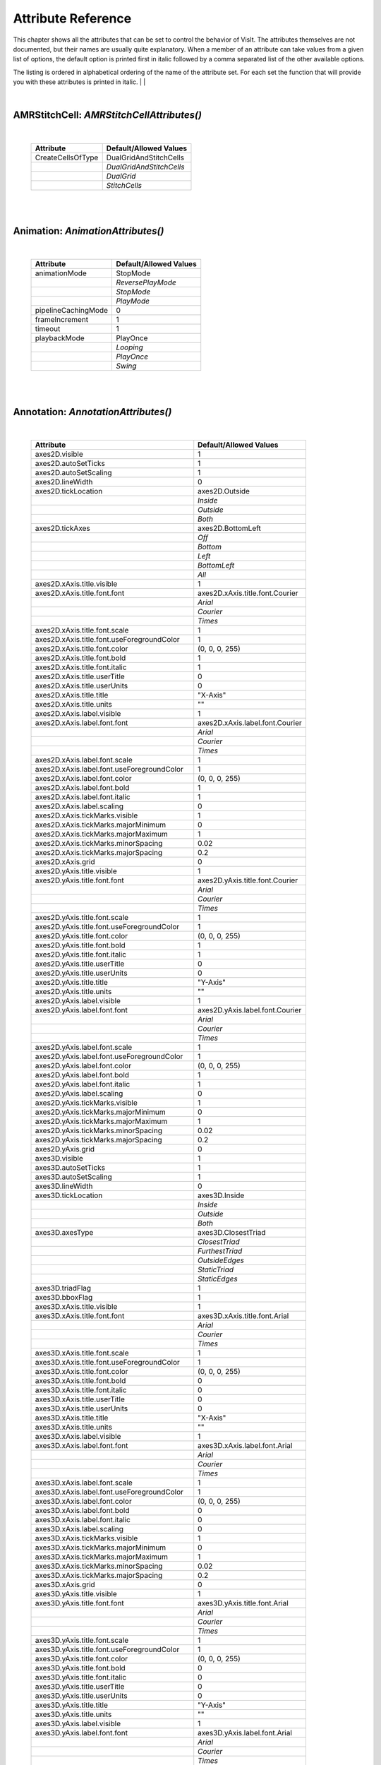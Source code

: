 

Attribute Reference
===================

This chapter shows all the attributes that can be set to control the
behavior of VisIt. The attributes themselves are not documented, but
their names are usually quite explanatory. When a member of an attribute
can take values from a given list of options, the default option is printed
first in italic followed by a comma separated list of the other available
options.

The listing is ordered in alphabetical ordering of the name of the
attribute set. For each set the function that will provide you with
these attributes is printed in italic.
|
|

|

**AMRStitchCell**: *AMRStitchCellAttributes()*
----------------------------------------------
|

    +-----------------------+----------------------------+
    | **Attribute**         | **Default/Allowed Values** |
    +-----------------------+----------------------------+
    | CreateCellsOfType     | DualGridAndStitchCells     |
    +-----------------------+----------------------------+
    |                       | *DualGridAndStitchCells*   |
    +-----------------------+----------------------------+
    |                       | *DualGrid*                 |
    +-----------------------+----------------------------+
    |                       | *StitchCells*              |
    +-----------------------+----------------------------+

|

|

**Animation**: *AnimationAttributes()*
--------------------------------------
|

    +-------------------------+----------------------------+
    | **Attribute**           | **Default/Allowed Values** |
    +-------------------------+----------------------------+
    | animationMode           | StopMode                   |
    +-------------------------+----------------------------+
    |                         | *ReversePlayMode*          |
    +-------------------------+----------------------------+
    |                         | *StopMode*                 |
    +-------------------------+----------------------------+
    |                         | *PlayMode*                 |
    +-------------------------+----------------------------+
    | pipelineCachingMode     | 0                          |
    +-------------------------+----------------------------+
    | frameIncrement          | 1                          |
    +-------------------------+----------------------------+
    | timeout                 | 1                          |
    +-------------------------+----------------------------+
    | playbackMode            | PlayOnce                   |
    +-------------------------+----------------------------+
    |                         | *Looping*                  |
    +-------------------------+----------------------------+
    |                         | *PlayOnce*                 |
    +-------------------------+----------------------------+
    |                         | *Swing*                    |
    +-------------------------+----------------------------+

|

|

**Annotation**: *AnnotationAttributes()*
----------------------------------------
|

    +--------------------------------------------------+---------------------------------+
    | **Attribute**                                    | **Default/Allowed Values**      |
    +--------------------------------------------------+---------------------------------+
    | axes2D.visible                                   | 1                               |
    +--------------------------------------------------+---------------------------------+
    | axes2D.autoSetTicks                              | 1                               |
    +--------------------------------------------------+---------------------------------+
    | axes2D.autoSetScaling                            | 1                               |
    +--------------------------------------------------+---------------------------------+
    | axes2D.lineWidth                                 | 0                               |
    +--------------------------------------------------+---------------------------------+
    | axes2D.tickLocation                              | axes2D.Outside                  |
    +--------------------------------------------------+---------------------------------+
    |                                                  | *Inside*                        |
    +--------------------------------------------------+---------------------------------+
    |                                                  | *Outside*                       |
    +--------------------------------------------------+---------------------------------+
    |                                                  | *Both*                          |
    +--------------------------------------------------+---------------------------------+
    | axes2D.tickAxes                                  | axes2D.BottomLeft               |
    +--------------------------------------------------+---------------------------------+
    |                                                  | *Off*                           |
    +--------------------------------------------------+---------------------------------+
    |                                                  | *Bottom*                        |
    +--------------------------------------------------+---------------------------------+
    |                                                  | *Left*                          |
    +--------------------------------------------------+---------------------------------+
    |                                                  | *BottomLeft*                    |
    +--------------------------------------------------+---------------------------------+
    |                                                  | *All*                           |
    +--------------------------------------------------+---------------------------------+
    | axes2D.xAxis.title.visible                       | 1                               |
    +--------------------------------------------------+---------------------------------+
    | axes2D.xAxis.title.font.font                     | axes2D.xAxis.title.font.Courier |
    +--------------------------------------------------+---------------------------------+
    |                                                  | *Arial*                         |
    +--------------------------------------------------+---------------------------------+
    |                                                  | *Courier*                       |
    +--------------------------------------------------+---------------------------------+
    |                                                  | *Times*                         |
    +--------------------------------------------------+---------------------------------+
    | axes2D.xAxis.title.font.scale                    | 1                               |
    +--------------------------------------------------+---------------------------------+
    | axes2D.xAxis.title.font.useForegroundColor       | 1                               |
    +--------------------------------------------------+---------------------------------+
    | axes2D.xAxis.title.font.color                    | (0, 0, 0, 255)                  |
    +--------------------------------------------------+---------------------------------+
    | axes2D.xAxis.title.font.bold                     | 1                               |
    +--------------------------------------------------+---------------------------------+
    | axes2D.xAxis.title.font.italic                   | 1                               |
    +--------------------------------------------------+---------------------------------+
    | axes2D.xAxis.title.userTitle                     | 0                               |
    +--------------------------------------------------+---------------------------------+
    | axes2D.xAxis.title.userUnits                     | 0                               |
    +--------------------------------------------------+---------------------------------+
    | axes2D.xAxis.title.title                         | "X-Axis"                        |
    +--------------------------------------------------+---------------------------------+
    | axes2D.xAxis.title.units                         | ""                              |
    +--------------------------------------------------+---------------------------------+
    | axes2D.xAxis.label.visible                       | 1                               |
    +--------------------------------------------------+---------------------------------+
    | axes2D.xAxis.label.font.font                     | axes2D.xAxis.label.font.Courier |
    +--------------------------------------------------+---------------------------------+
    |                                                  | *Arial*                         |
    +--------------------------------------------------+---------------------------------+
    |                                                  | *Courier*                       |
    +--------------------------------------------------+---------------------------------+
    |                                                  | *Times*                         |
    +--------------------------------------------------+---------------------------------+
    | axes2D.xAxis.label.font.scale                    | 1                               |
    +--------------------------------------------------+---------------------------------+
    | axes2D.xAxis.label.font.useForegroundColor       | 1                               |
    +--------------------------------------------------+---------------------------------+
    | axes2D.xAxis.label.font.color                    | (0, 0, 0, 255)                  |
    +--------------------------------------------------+---------------------------------+
    | axes2D.xAxis.label.font.bold                     | 1                               |
    +--------------------------------------------------+---------------------------------+
    | axes2D.xAxis.label.font.italic                   | 1                               |
    +--------------------------------------------------+---------------------------------+
    | axes2D.xAxis.label.scaling                       | 0                               |
    +--------------------------------------------------+---------------------------------+
    | axes2D.xAxis.tickMarks.visible                   | 1                               |
    +--------------------------------------------------+---------------------------------+
    | axes2D.xAxis.tickMarks.majorMinimum              | 0                               |
    +--------------------------------------------------+---------------------------------+
    | axes2D.xAxis.tickMarks.majorMaximum              | 1                               |
    +--------------------------------------------------+---------------------------------+
    | axes2D.xAxis.tickMarks.minorSpacing              | 0.02                            |
    +--------------------------------------------------+---------------------------------+
    | axes2D.xAxis.tickMarks.majorSpacing              | 0.2                             |
    +--------------------------------------------------+---------------------------------+
    | axes2D.xAxis.grid                                | 0                               |
    +--------------------------------------------------+---------------------------------+
    | axes2D.yAxis.title.visible                       | 1                               |
    +--------------------------------------------------+---------------------------------+
    | axes2D.yAxis.title.font.font                     | axes2D.yAxis.title.font.Courier |
    +--------------------------------------------------+---------------------------------+
    |                                                  | *Arial*                         |
    +--------------------------------------------------+---------------------------------+
    |                                                  | *Courier*                       |
    +--------------------------------------------------+---------------------------------+
    |                                                  | *Times*                         |
    +--------------------------------------------------+---------------------------------+
    | axes2D.yAxis.title.font.scale                    | 1                               |
    +--------------------------------------------------+---------------------------------+
    | axes2D.yAxis.title.font.useForegroundColor       | 1                               |
    +--------------------------------------------------+---------------------------------+
    | axes2D.yAxis.title.font.color                    | (0, 0, 0, 255)                  |
    +--------------------------------------------------+---------------------------------+
    | axes2D.yAxis.title.font.bold                     | 1                               |
    +--------------------------------------------------+---------------------------------+
    | axes2D.yAxis.title.font.italic                   | 1                               |
    +--------------------------------------------------+---------------------------------+
    | axes2D.yAxis.title.userTitle                     | 0                               |
    +--------------------------------------------------+---------------------------------+
    | axes2D.yAxis.title.userUnits                     | 0                               |
    +--------------------------------------------------+---------------------------------+
    | axes2D.yAxis.title.title                         | "Y-Axis"                        |
    +--------------------------------------------------+---------------------------------+
    | axes2D.yAxis.title.units                         | ""                              |
    +--------------------------------------------------+---------------------------------+
    | axes2D.yAxis.label.visible                       | 1                               |
    +--------------------------------------------------+---------------------------------+
    | axes2D.yAxis.label.font.font                     | axes2D.yAxis.label.font.Courier |
    +--------------------------------------------------+---------------------------------+
    |                                                  | *Arial*                         |
    +--------------------------------------------------+---------------------------------+
    |                                                  | *Courier*                       |
    +--------------------------------------------------+---------------------------------+
    |                                                  | *Times*                         |
    +--------------------------------------------------+---------------------------------+
    | axes2D.yAxis.label.font.scale                    | 1                               |
    +--------------------------------------------------+---------------------------------+
    | axes2D.yAxis.label.font.useForegroundColor       | 1                               |
    +--------------------------------------------------+---------------------------------+
    | axes2D.yAxis.label.font.color                    | (0, 0, 0, 255)                  |
    +--------------------------------------------------+---------------------------------+
    | axes2D.yAxis.label.font.bold                     | 1                               |
    +--------------------------------------------------+---------------------------------+
    | axes2D.yAxis.label.font.italic                   | 1                               |
    +--------------------------------------------------+---------------------------------+
    | axes2D.yAxis.label.scaling                       | 0                               |
    +--------------------------------------------------+---------------------------------+
    | axes2D.yAxis.tickMarks.visible                   | 1                               |
    +--------------------------------------------------+---------------------------------+
    | axes2D.yAxis.tickMarks.majorMinimum              | 0                               |
    +--------------------------------------------------+---------------------------------+
    | axes2D.yAxis.tickMarks.majorMaximum              | 1                               |
    +--------------------------------------------------+---------------------------------+
    | axes2D.yAxis.tickMarks.minorSpacing              | 0.02                            |
    +--------------------------------------------------+---------------------------------+
    | axes2D.yAxis.tickMarks.majorSpacing              | 0.2                             |
    +--------------------------------------------------+---------------------------------+
    | axes2D.yAxis.grid                                | 0                               |
    +--------------------------------------------------+---------------------------------+
    | axes3D.visible                                   | 1                               |
    +--------------------------------------------------+---------------------------------+
    | axes3D.autoSetTicks                              | 1                               |
    +--------------------------------------------------+---------------------------------+
    | axes3D.autoSetScaling                            | 1                               |
    +--------------------------------------------------+---------------------------------+
    | axes3D.lineWidth                                 | 0                               |
    +--------------------------------------------------+---------------------------------+
    | axes3D.tickLocation                              | axes3D.Inside                   |
    +--------------------------------------------------+---------------------------------+
    |                                                  | *Inside*                        |
    +--------------------------------------------------+---------------------------------+
    |                                                  | *Outside*                       |
    +--------------------------------------------------+---------------------------------+
    |                                                  | *Both*                          |
    +--------------------------------------------------+---------------------------------+
    | axes3D.axesType                                  | axes3D.ClosestTriad             |
    +--------------------------------------------------+---------------------------------+
    |                                                  | *ClosestTriad*                  |
    +--------------------------------------------------+---------------------------------+
    |                                                  | *FurthestTriad*                 |
    +--------------------------------------------------+---------------------------------+
    |                                                  | *OutsideEdges*                  |
    +--------------------------------------------------+---------------------------------+
    |                                                  | *StaticTriad*                   |
    +--------------------------------------------------+---------------------------------+
    |                                                  | *StaticEdges*                   |
    +--------------------------------------------------+---------------------------------+
    | axes3D.triadFlag                                 | 1                               |
    +--------------------------------------------------+---------------------------------+
    | axes3D.bboxFlag                                  | 1                               |
    +--------------------------------------------------+---------------------------------+
    | axes3D.xAxis.title.visible                       | 1                               |
    +--------------------------------------------------+---------------------------------+
    | axes3D.xAxis.title.font.font                     | axes3D.xAxis.title.font.Arial   |
    +--------------------------------------------------+---------------------------------+
    |                                                  | *Arial*                         |
    +--------------------------------------------------+---------------------------------+
    |                                                  | *Courier*                       |
    +--------------------------------------------------+---------------------------------+
    |                                                  | *Times*                         |
    +--------------------------------------------------+---------------------------------+
    | axes3D.xAxis.title.font.scale                    | 1                               |
    +--------------------------------------------------+---------------------------------+
    | axes3D.xAxis.title.font.useForegroundColor       | 1                               |
    +--------------------------------------------------+---------------------------------+
    | axes3D.xAxis.title.font.color                    | (0, 0, 0, 255)                  |
    +--------------------------------------------------+---------------------------------+
    | axes3D.xAxis.title.font.bold                     | 0                               |
    +--------------------------------------------------+---------------------------------+
    | axes3D.xAxis.title.font.italic                   | 0                               |
    +--------------------------------------------------+---------------------------------+
    | axes3D.xAxis.title.userTitle                     | 0                               |
    +--------------------------------------------------+---------------------------------+
    | axes3D.xAxis.title.userUnits                     | 0                               |
    +--------------------------------------------------+---------------------------------+
    | axes3D.xAxis.title.title                         | "X-Axis"                        |
    +--------------------------------------------------+---------------------------------+
    | axes3D.xAxis.title.units                         | ""                              |
    +--------------------------------------------------+---------------------------------+
    | axes3D.xAxis.label.visible                       | 1                               |
    +--------------------------------------------------+---------------------------------+
    | axes3D.xAxis.label.font.font                     | axes3D.xAxis.label.font.Arial   |
    +--------------------------------------------------+---------------------------------+
    |                                                  | *Arial*                         |
    +--------------------------------------------------+---------------------------------+
    |                                                  | *Courier*                       |
    +--------------------------------------------------+---------------------------------+
    |                                                  | *Times*                         |
    +--------------------------------------------------+---------------------------------+
    | axes3D.xAxis.label.font.scale                    | 1                               |
    +--------------------------------------------------+---------------------------------+
    | axes3D.xAxis.label.font.useForegroundColor       | 1                               |
    +--------------------------------------------------+---------------------------------+
    | axes3D.xAxis.label.font.color                    | (0, 0, 0, 255)                  |
    +--------------------------------------------------+---------------------------------+
    | axes3D.xAxis.label.font.bold                     | 0                               |
    +--------------------------------------------------+---------------------------------+
    | axes3D.xAxis.label.font.italic                   | 0                               |
    +--------------------------------------------------+---------------------------------+
    | axes3D.xAxis.label.scaling                       | 0                               |
    +--------------------------------------------------+---------------------------------+
    | axes3D.xAxis.tickMarks.visible                   | 1                               |
    +--------------------------------------------------+---------------------------------+
    | axes3D.xAxis.tickMarks.majorMinimum              | 0                               |
    +--------------------------------------------------+---------------------------------+
    | axes3D.xAxis.tickMarks.majorMaximum              | 1                               |
    +--------------------------------------------------+---------------------------------+
    | axes3D.xAxis.tickMarks.minorSpacing              | 0.02                            |
    +--------------------------------------------------+---------------------------------+
    | axes3D.xAxis.tickMarks.majorSpacing              | 0.2                             |
    +--------------------------------------------------+---------------------------------+
    | axes3D.xAxis.grid                                | 0                               |
    +--------------------------------------------------+---------------------------------+
    | axes3D.yAxis.title.visible                       | 1                               |
    +--------------------------------------------------+---------------------------------+
    | axes3D.yAxis.title.font.font                     | axes3D.yAxis.title.font.Arial   |
    +--------------------------------------------------+---------------------------------+
    |                                                  | *Arial*                         |
    +--------------------------------------------------+---------------------------------+
    |                                                  | *Courier*                       |
    +--------------------------------------------------+---------------------------------+
    |                                                  | *Times*                         |
    +--------------------------------------------------+---------------------------------+
    | axes3D.yAxis.title.font.scale                    | 1                               |
    +--------------------------------------------------+---------------------------------+
    | axes3D.yAxis.title.font.useForegroundColor       | 1                               |
    +--------------------------------------------------+---------------------------------+
    | axes3D.yAxis.title.font.color                    | (0, 0, 0, 255)                  |
    +--------------------------------------------------+---------------------------------+
    | axes3D.yAxis.title.font.bold                     | 0                               |
    +--------------------------------------------------+---------------------------------+
    | axes3D.yAxis.title.font.italic                   | 0                               |
    +--------------------------------------------------+---------------------------------+
    | axes3D.yAxis.title.userTitle                     | 0                               |
    +--------------------------------------------------+---------------------------------+
    | axes3D.yAxis.title.userUnits                     | 0                               |
    +--------------------------------------------------+---------------------------------+
    | axes3D.yAxis.title.title                         | "Y-Axis"                        |
    +--------------------------------------------------+---------------------------------+
    | axes3D.yAxis.title.units                         | ""                              |
    +--------------------------------------------------+---------------------------------+
    | axes3D.yAxis.label.visible                       | 1                               |
    +--------------------------------------------------+---------------------------------+
    | axes3D.yAxis.label.font.font                     | axes3D.yAxis.label.font.Arial   |
    +--------------------------------------------------+---------------------------------+
    |                                                  | *Arial*                         |
    +--------------------------------------------------+---------------------------------+
    |                                                  | *Courier*                       |
    +--------------------------------------------------+---------------------------------+
    |                                                  | *Times*                         |
    +--------------------------------------------------+---------------------------------+
    | axes3D.yAxis.label.font.scale                    | 1                               |
    +--------------------------------------------------+---------------------------------+
    | axes3D.yAxis.label.font.useForegroundColor       | 1                               |
    +--------------------------------------------------+---------------------------------+
    | axes3D.yAxis.label.font.color                    | (0, 0, 0, 255)                  |
    +--------------------------------------------------+---------------------------------+
    | axes3D.yAxis.label.font.bold                     | 0                               |
    +--------------------------------------------------+---------------------------------+
    | axes3D.yAxis.label.font.italic                   | 0                               |
    +--------------------------------------------------+---------------------------------+
    | axes3D.yAxis.label.scaling                       | 0                               |
    +--------------------------------------------------+---------------------------------+
    | axes3D.yAxis.tickMarks.visible                   | 1                               |
    +--------------------------------------------------+---------------------------------+
    | axes3D.yAxis.tickMarks.majorMinimum              | 0                               |
    +--------------------------------------------------+---------------------------------+
    | axes3D.yAxis.tickMarks.majorMaximum              | 1                               |
    +--------------------------------------------------+---------------------------------+
    | axes3D.yAxis.tickMarks.minorSpacing              | 0.02                            |
    +--------------------------------------------------+---------------------------------+
    | axes3D.yAxis.tickMarks.majorSpacing              | 0.2                             |
    +--------------------------------------------------+---------------------------------+
    | axes3D.yAxis.grid                                | 0                               |
    +--------------------------------------------------+---------------------------------+
    | axes3D.zAxis.title.visible                       | 1                               |
    +--------------------------------------------------+---------------------------------+
    | axes3D.zAxis.title.font.font                     | axes3D.zAxis.title.font.Arial   |
    +--------------------------------------------------+---------------------------------+
    |                                                  | *Arial*                         |
    +--------------------------------------------------+---------------------------------+
    |                                                  | *Courier*                       |
    +--------------------------------------------------+---------------------------------+
    |                                                  | *Times*                         |
    +--------------------------------------------------+---------------------------------+
    | axes3D.zAxis.title.font.scale                    | 1                               |
    +--------------------------------------------------+---------------------------------+
    | axes3D.zAxis.title.font.useForegroundColor       | 1                               |
    +--------------------------------------------------+---------------------------------+
    | axes3D.zAxis.title.font.color                    | (0, 0, 0, 255)                  |
    +--------------------------------------------------+---------------------------------+
    | axes3D.zAxis.title.font.bold                     | 0                               |
    +--------------------------------------------------+---------------------------------+
    | axes3D.zAxis.title.font.italic                   | 0                               |
    +--------------------------------------------------+---------------------------------+
    | axes3D.zAxis.title.userTitle                     | 0                               |
    +--------------------------------------------------+---------------------------------+
    | axes3D.zAxis.title.userUnits                     | 0                               |
    +--------------------------------------------------+---------------------------------+
    | axes3D.zAxis.title.title                         | "Z-Axis"                        |
    +--------------------------------------------------+---------------------------------+
    | axes3D.zAxis.title.units                         | ""                              |
    +--------------------------------------------------+---------------------------------+
    | axes3D.zAxis.label.visible                       | 1                               |
    +--------------------------------------------------+---------------------------------+
    | axes3D.zAxis.label.font.font                     | axes3D.zAxis.label.font.Arial   |
    +--------------------------------------------------+---------------------------------+
    |                                                  | *Arial*                         |
    +--------------------------------------------------+---------------------------------+
    |                                                  | *Courier*                       |
    +--------------------------------------------------+---------------------------------+
    |                                                  | *Times*                         |
    +--------------------------------------------------+---------------------------------+
    | axes3D.zAxis.label.font.scale                    | 1                               |
    +--------------------------------------------------+---------------------------------+
    | axes3D.zAxis.label.font.useForegroundColor       | 1                               |
    +--------------------------------------------------+---------------------------------+
    | axes3D.zAxis.label.font.color                    | (0, 0, 0, 255)                  |
    +--------------------------------------------------+---------------------------------+
    | axes3D.zAxis.label.font.bold                     | 0                               |
    +--------------------------------------------------+---------------------------------+
    | axes3D.zAxis.label.font.italic                   | 0                               |
    +--------------------------------------------------+---------------------------------+
    | axes3D.zAxis.label.scaling                       | 0                               |
    +--------------------------------------------------+---------------------------------+
    | axes3D.zAxis.tickMarks.visible                   | 1                               |
    +--------------------------------------------------+---------------------------------+
    | axes3D.zAxis.tickMarks.majorMinimum              | 0                               |
    +--------------------------------------------------+---------------------------------+
    | axes3D.zAxis.tickMarks.majorMaximum              | 1                               |
    +--------------------------------------------------+---------------------------------+
    | axes3D.zAxis.tickMarks.minorSpacing              | 0.02                            |
    +--------------------------------------------------+---------------------------------+
    | axes3D.zAxis.tickMarks.majorSpacing              | 0.2                             |
    +--------------------------------------------------+---------------------------------+
    | axes3D.zAxis.grid                                | 0                               |
    +--------------------------------------------------+---------------------------------+
    | axes3D.setBBoxLocation                           | 0                               |
    +--------------------------------------------------+---------------------------------+
    | axes3D.bboxLocation                              | (0, 1, 0, 1, 0, 1)              |
    +--------------------------------------------------+---------------------------------+
    | axes3D.triadColor                                | (0, 0, 0)                       |
    +--------------------------------------------------+---------------------------------+
    | axes3D.triadLineWidth                            | 1                               |
    +--------------------------------------------------+---------------------------------+
    | axes3D.triadFont                                 | 0                               |
    +--------------------------------------------------+---------------------------------+
    | axes3D.triadBold                                 | 1                               |
    +--------------------------------------------------+---------------------------------+
    | axes3D.triadItalic                               | 1                               |
    +--------------------------------------------------+---------------------------------+
    | axes3D.triadSetManually                          | 0                               |
    +--------------------------------------------------+---------------------------------+
    | userInfoFlag                                     | 1                               |
    +--------------------------------------------------+---------------------------------+
    | userInfoFont.font                                | userInfoFont.Arial              |
    +--------------------------------------------------+---------------------------------+
    |                                                  | *Arial*                         |
    +--------------------------------------------------+---------------------------------+
    |                                                  | *Courier*                       |
    +--------------------------------------------------+---------------------------------+
    |                                                  | *Times*                         |
    +--------------------------------------------------+---------------------------------+
    | userInfoFont.scale                               | 1                               |
    +--------------------------------------------------+---------------------------------+
    | userInfoFont.useForegroundColor                  | 1                               |
    +--------------------------------------------------+---------------------------------+
    | userInfoFont.color                               | (0, 0, 0, 255)                  |
    +--------------------------------------------------+---------------------------------+
    | userInfoFont.bold                                | 0                               |
    +--------------------------------------------------+---------------------------------+
    | userInfoFont.italic                              | 0                               |
    +--------------------------------------------------+---------------------------------+
    | databaseInfoFlag                                 | 1                               |
    +--------------------------------------------------+---------------------------------+
    | timeInfoFlag                                     | 1                               |
    +--------------------------------------------------+---------------------------------+
    | databaseInfoFont.font                            | databaseInfoFont.Arial          |
    +--------------------------------------------------+---------------------------------+
    |                                                  | *Arial*                         |
    +--------------------------------------------------+---------------------------------+
    |                                                  | *Courier*                       |
    +--------------------------------------------------+---------------------------------+
    |                                                  | *Times*                         |
    +--------------------------------------------------+---------------------------------+
    | databaseInfoFont.scale                           | 1                               |
    +--------------------------------------------------+---------------------------------+
    | databaseInfoFont.useForegroundColor              | 1                               |
    +--------------------------------------------------+---------------------------------+
    | databaseInfoFont.color                           | (0, 0, 0, 255)                  |
    +--------------------------------------------------+---------------------------------+
    | databaseInfoFont.bold                            | 0                               |
    +--------------------------------------------------+---------------------------------+
    | databaseInfoFont.italic                          | 0                               |
    +--------------------------------------------------+---------------------------------+
    | databaseInfoExpansionMode                        | File                            |
    +--------------------------------------------------+---------------------------------+
    |                                                  | *File*                          |
    +--------------------------------------------------+---------------------------------+
    |                                                  | *Directory*                     |
    +--------------------------------------------------+---------------------------------+
    |                                                  | *Full*                          |
    +--------------------------------------------------+---------------------------------+
    |                                                  | *Smart*                         |
    +--------------------------------------------------+---------------------------------+
    |                                                  | *SmartDirectory*                |
    +--------------------------------------------------+---------------------------------+
    | databaseInfoTimeScale                            | 1                               |
    +--------------------------------------------------+---------------------------------+
    | databaseInfoTimeOffset                           | 0                               |
    +--------------------------------------------------+---------------------------------+
    | legendInfoFlag                                   | 1                               |
    +--------------------------------------------------+---------------------------------+
    | backgroundColor                                  | (255, 255, 255, 255)            |
    +--------------------------------------------------+---------------------------------+
    | foregroundColor                                  | (0, 0, 0, 255)                  |
    +--------------------------------------------------+---------------------------------+
    | gradientBackgroundStyle                          | Radial                          |
    +--------------------------------------------------+---------------------------------+
    |                                                  | *TopToBottom*                   |
    +--------------------------------------------------+---------------------------------+
    |                                                  | *BottomToTop*                   |
    +--------------------------------------------------+---------------------------------+
    |                                                  | *LeftToRight*                   |
    +--------------------------------------------------+---------------------------------+
    |                                                  | *RightToLeft*                   |
    +--------------------------------------------------+---------------------------------+
    |                                                  | *Radial*                        |
    +--------------------------------------------------+---------------------------------+
    | gradientColor1                                   | (0, 0, 255, 255)                |
    +--------------------------------------------------+---------------------------------+
    | gradientColor2                                   | (0, 0, 0, 255)                  |
    +--------------------------------------------------+---------------------------------+
    | backgroundMode                                   | Solid                           |
    +--------------------------------------------------+---------------------------------+
    |                                                  | *Solid*                         |
    +--------------------------------------------------+---------------------------------+
    |                                                  | *Gradient*                      |
    +--------------------------------------------------+---------------------------------+
    |                                                  | *Image*                         |
    +--------------------------------------------------+---------------------------------+
    |                                                  | *ImageSphere*                   |
    +--------------------------------------------------+---------------------------------+
    | backgroundImage                                  | ""                              |
    +--------------------------------------------------+---------------------------------+
    | imageRepeatX                                     | 1                               |
    +--------------------------------------------------+---------------------------------+
    | imageRepeatY                                     | 1                               |
    +--------------------------------------------------+---------------------------------+
    | axesArray.visible                                | 1                               |
    +--------------------------------------------------+---------------------------------+
    | axesArray.ticksVisible                           | 1                               |
    +--------------------------------------------------+---------------------------------+
    | axesArray.autoSetTicks                           | 1                               |
    +--------------------------------------------------+---------------------------------+
    | axesArray.autoSetScaling                         | 1                               |
    +--------------------------------------------------+---------------------------------+
    | axesArray.lineWidth                              | 0                               |
    +--------------------------------------------------+---------------------------------+
    | axesArray.axes.title.visible                     | 1                               |
    +--------------------------------------------------+---------------------------------+
    | axesArray.axes.title.font.font                   | axesArray.axes.title.font.Arial |
    +--------------------------------------------------+---------------------------------+
    |                                                  | *Arial*                         |
    +--------------------------------------------------+---------------------------------+
    |                                                  | *Courier*                       |
    +--------------------------------------------------+---------------------------------+
    |                                                  | *Times*                         |
    +--------------------------------------------------+---------------------------------+
    | axesArray.axes.title.font.scale                  | 1                               |
    +--------------------------------------------------+---------------------------------+
    | axesArray.axes.title.font.useForegroundColor     | 1                               |
    +--------------------------------------------------+---------------------------------+
    | axesArray.axes.title.font.color                  | (0, 0, 0, 255)                  |
    +--------------------------------------------------+---------------------------------+
    | axesArray.axes.title.font.bold                   | 0                               |
    +--------------------------------------------------+---------------------------------+
    | axesArray.axes.title.font.italic                 | 0                               |
    +--------------------------------------------------+---------------------------------+
    | axesArray.axes.title.userTitle                   | 0                               |
    +--------------------------------------------------+---------------------------------+
    | axesArray.axes.title.userUnits                   | 0                               |
    +--------------------------------------------------+---------------------------------+
    | axesArray.axes.title.title                       | ""                              |
    +--------------------------------------------------+---------------------------------+
    | axesArray.axes.title.units                       | ""                              |
    +--------------------------------------------------+---------------------------------+
    | axesArray.axes.label.visible                     | 1                               |
    +--------------------------------------------------+---------------------------------+
    | axesArray.axes.label.font.font                   | axesArray.axes.label.font.Arial |
    +--------------------------------------------------+---------------------------------+
    |                                                  | *Arial*                         |
    +--------------------------------------------------+---------------------------------+
    |                                                  | *Courier*                       |
    +--------------------------------------------------+---------------------------------+
    |                                                  | *Times*                         |
    +--------------------------------------------------+---------------------------------+
    | axesArray.axes.label.font.scale                  | 1                               |
    +--------------------------------------------------+---------------------------------+
    | axesArray.axes.label.font.useForegroundColor     | 1                               |
    +--------------------------------------------------+---------------------------------+
    | axesArray.axes.label.font.color                  | (0, 0, 0, 255)                  |
    +--------------------------------------------------+---------------------------------+
    | axesArray.axes.label.font.bold                   | 0                               |
    +--------------------------------------------------+---------------------------------+
    | axesArray.axes.label.font.italic                 | 0                               |
    +--------------------------------------------------+---------------------------------+
    | axesArray.axes.label.scaling                     | 0                               |
    +--------------------------------------------------+---------------------------------+
    | axesArray.axes.tickMarks.visible                 | 1                               |
    +--------------------------------------------------+---------------------------------+
    | axesArray.axes.tickMarks.majorMinimum            | 0                               |
    +--------------------------------------------------+---------------------------------+
    | axesArray.axes.tickMarks.majorMaximum            | 1                               |
    +--------------------------------------------------+---------------------------------+
    | axesArray.axes.tickMarks.minorSpacing            | 0.02                            |
    +--------------------------------------------------+---------------------------------+
    | axesArray.axes.tickMarks.majorSpacing            | 0.2                             |
    +--------------------------------------------------+---------------------------------+
    | axesArray.axes.grid                              | 0                               |
    +--------------------------------------------------+---------------------------------+

|

|

**Axis**: *AxisAttributes()*
----------------------------
|

    +-----------------------------------+----------------------------+
    | **Attribute**                     | **Default/Allowed Values** |
    +-----------------------------------+----------------------------+
    | title.visible                     | 1                          |
    +-----------------------------------+----------------------------+
    | title.font.font                   | title.font.Arial           |
    +-----------------------------------+----------------------------+
    |                                   | *Arial*                    |
    +-----------------------------------+----------------------------+
    |                                   | *Courier*                  |
    +-----------------------------------+----------------------------+
    |                                   | *Times*                    |
    +-----------------------------------+----------------------------+
    | title.font.scale                  | 1                          |
    +-----------------------------------+----------------------------+
    | title.font.useForegroundColor     | 1                          |
    +-----------------------------------+----------------------------+
    | title.font.color                  | (0, 0, 0, 255)             |
    +-----------------------------------+----------------------------+
    | title.font.bold                   | 0                          |
    +-----------------------------------+----------------------------+
    | title.font.italic                 | 0                          |
    +-----------------------------------+----------------------------+
    | title.userTitle                   | 0                          |
    +-----------------------------------+----------------------------+
    | title.userUnits                   | 0                          |
    +-----------------------------------+----------------------------+
    | title.title                       | ""                         |
    +-----------------------------------+----------------------------+
    | title.units                       | ""                         |
    +-----------------------------------+----------------------------+
    | label.visible                     | 1                          |
    +-----------------------------------+----------------------------+
    | label.font.font                   | label.font.Arial           |
    +-----------------------------------+----------------------------+
    |                                   | *Arial*                    |
    +-----------------------------------+----------------------------+
    |                                   | *Courier*                  |
    +-----------------------------------+----------------------------+
    |                                   | *Times*                    |
    +-----------------------------------+----------------------------+
    | label.font.scale                  | 1                          |
    +-----------------------------------+----------------------------+
    | label.font.useForegroundColor     | 1                          |
    +-----------------------------------+----------------------------+
    | label.font.color                  | (0, 0, 0, 255)             |
    +-----------------------------------+----------------------------+
    | label.font.bold                   | 0                          |
    +-----------------------------------+----------------------------+
    | label.font.italic                 | 0                          |
    +-----------------------------------+----------------------------+
    | label.scaling                     | 0                          |
    +-----------------------------------+----------------------------+
    | tickMarks.visible                 | 1                          |
    +-----------------------------------+----------------------------+
    | tickMarks.majorMinimum            | 0                          |
    +-----------------------------------+----------------------------+
    | tickMarks.majorMaximum            | 1                          |
    +-----------------------------------+----------------------------+
    | tickMarks.minorSpacing            | 0.02                       |
    +-----------------------------------+----------------------------+
    | tickMarks.majorSpacing            | 0.2                        |
    +-----------------------------------+----------------------------+
    | grid                              | 0                          |
    +-----------------------------------+----------------------------+

|

|

**AxisAlignedSlice4D**: *AxisAlignedSlice4DAttributes()*
--------------------------------------------------------
|

    +---------------+----------------------------+
    | **Attribute** | **Default/Allowed Values** |
    +---------------+----------------------------+
    | I             | ()                         |
    +---------------+----------------------------+
    | J             | ()                         |
    +---------------+----------------------------+
    | K             | ()                         |
    +---------------+----------------------------+
    | L             | ()                         |
    +---------------+----------------------------+

|

|

**Boundary**: *BoundaryAttributes()*
------------------------------------
|

    +----------------------+----------------------------+
    | **Attribute**        | **Default/Allowed Values** |
    +----------------------+----------------------------+
    | colorType            | ColorByMultipleColors      |
    +----------------------+----------------------------+
    |                      | *ColorBySingleColor*       |
    +----------------------+----------------------------+
    |                      | *ColorByMultipleColors*    |
    +----------------------+----------------------------+
    |                      | *ColorByColorTable*        |
    +----------------------+----------------------------+
    | colorTableName       | "Default"                  |
    +----------------------+----------------------------+
    | invertColorTable     | 0                          |
    +----------------------+----------------------------+
    | legendFlag           | 1                          |
    +----------------------+----------------------------+
    | lineWidth            | 0                          |
    +----------------------+----------------------------+
    | singleColor          | (0, 0, 0, 255)             |
    +----------------------+----------------------------+
    | boundaryNames        | ()                         |
    +----------------------+----------------------------+
    | opacity              | 1                          |
    +----------------------+----------------------------+
    | wireframe            | 0                          |
    +----------------------+----------------------------+
    | smoothingLevel       | 0                          |
    +----------------------+----------------------------+

|

|

**BoundaryOp**: *BoundaryOpAttributes()*
----------------------------------------
|

    +--------------------+----------------------------+
    | **Attribute**      | **Default/Allowed Values** |
    +--------------------+----------------------------+
    | smoothingLevel     | 0                          |
    +--------------------+----------------------------+

|

|

**Box**: *BoxAttributes()*
--------------------------
|

    +---------------+----------------------------+
    | **Attribute** | **Default/Allowed Values** |
    +---------------+----------------------------+
    | amount        | Some                       |
    +---------------+----------------------------+
    |               | *Some*                     |
    +---------------+----------------------------+
    |               | *All*                      |
    +---------------+----------------------------+
    | minx          | 0                          |
    +---------------+----------------------------+
    | maxx          | 1                          |
    +---------------+----------------------------+
    | miny          | 0                          |
    +---------------+----------------------------+
    | maxy          | 1                          |
    +---------------+----------------------------+
    | minz          | 0                          |
    +---------------+----------------------------+
    | maxz          | 1                          |
    +---------------+----------------------------+
    | inverse       | 0                          |
    +---------------+----------------------------+

|

|

**CartographicProjection**: *CartographicProjectionAttributes()*
----------------------------------------------------------------
|

    +---------------------+----------------------------+
    | **Attribute**       | **Default/Allowed Values** |
    +---------------------+----------------------------+
    | projectionID        | aitoff                     |
    +---------------------+----------------------------+
    |                     | *aitoff*                   |
    +---------------------+----------------------------+
    |                     | *eck4*                     |
    +---------------------+----------------------------+
    |                     | *eqdc*                     |
    +---------------------+----------------------------+
    |                     | *hammer*                   |
    +---------------------+----------------------------+
    |                     | *laea*                     |
    +---------------------+----------------------------+
    |                     | *lcc*                      |
    +---------------------+----------------------------+
    |                     | *merc*                     |
    +---------------------+----------------------------+
    |                     | *mill*                     |
    +---------------------+----------------------------+
    |                     | *moll*                     |
    +---------------------+----------------------------+
    |                     | *ortho*                    |
    +---------------------+----------------------------+
    |                     | *wink2*                    |
    +---------------------+----------------------------+
    | centralMeridian     | 0                          |
    +---------------------+----------------------------+

|

|

**Clip**: *ClipAttributes()*
----------------------------
|

    +----------------------------------+----------------------------+
    | **Attribute**                    | **Default/Allowed Values** |
    +----------------------------------+----------------------------+
    | quality                          | Fast                       |
    +----------------------------------+----------------------------+
    |                                  | *Fast*                     |
    +----------------------------------+----------------------------+
    |                                  | *Accurate*                 |
    +----------------------------------+----------------------------+
    | funcType                         | Plane                      |
    +----------------------------------+----------------------------+
    |                                  | *Plane*                    |
    +----------------------------------+----------------------------+
    |                                  | *Sphere*                   |
    +----------------------------------+----------------------------+
    | plane1Status                     | 1                          |
    +----------------------------------+----------------------------+
    | plane2Status                     | 0                          |
    +----------------------------------+----------------------------+
    | plane3Status                     | 0                          |
    +----------------------------------+----------------------------+
    | plane1Origin                     | (0, 0, 0)                  |
    +----------------------------------+----------------------------+
    | plane2Origin                     | (0, 0, 0)                  |
    +----------------------------------+----------------------------+
    | plane3Origin                     | (0, 0, 0)                  |
    +----------------------------------+----------------------------+
    | plane1Normal                     | (1, 0, 0)                  |
    +----------------------------------+----------------------------+
    | plane2Normal                     | (0, 1, 0)                  |
    +----------------------------------+----------------------------+
    | plane3Normal                     | (0, 0, 1)                  |
    +----------------------------------+----------------------------+
    | planeInverse                     | 0                          |
    +----------------------------------+----------------------------+
    | planeToolControlledClipPlane     | Plane1                     |
    +----------------------------------+----------------------------+
    |                                  | *None*                     |
    +----------------------------------+----------------------------+
    |                                  | *Plane1*                   |
    +----------------------------------+----------------------------+
    |                                  | *Plane2*                   |
    +----------------------------------+----------------------------+
    |                                  | *Plane3*                   |
    +----------------------------------+----------------------------+
    | center                           | (0, 0, 0)                  |
    +----------------------------------+----------------------------+
    | radius                           | 1                          |
    +----------------------------------+----------------------------+
    | sphereInverse                    | 0                          |
    +----------------------------------+----------------------------+

|

|

**Cone**: *ConeAttributes()*
----------------------------
|

    +--------------------+----------------------------+
    | **Attribute**      | **Default/Allowed Values** |
    +--------------------+----------------------------+
    | angle              | 45                         |
    +--------------------+----------------------------+
    | origin             | (0, 0, 0)                  |
    +--------------------+----------------------------+
    | normal             | (0, 0, 1)                  |
    +--------------------+----------------------------+
    | representation     | Flattened                  |
    +--------------------+----------------------------+
    |                    | *ThreeD*                   |
    +--------------------+----------------------------+
    |                    | *Flattened*                |
    +--------------------+----------------------------+
    |                    | *R_Theta*                  |
    +--------------------+----------------------------+
    | upAxis             | (0, 1, 0)                  |
    +--------------------+----------------------------+
    | cutByLength        | 0                          |
    +--------------------+----------------------------+
    | length             | 1                          |
    +--------------------+----------------------------+

|

|

**ConnectedComponents**: *ConnectedComponentsAttributes()*
----------------------------------------------------------
|

    +--------------------------------------+----------------------------+
    | **Attribute**                        | **Default/Allowed Values** |
    +--------------------------------------+----------------------------+
    | EnableGhostNeighborsOptimization     | 1                          |
    +--------------------------------------+----------------------------+

|

|

**ConstructDataBinning**: *ConstructDataBinningAttributes()*
------------------------------------------------------------
|

    +-----------------------------+----------------------------+
    | **Attribute**               | **Default/Allowed Values** |
    +-----------------------------+----------------------------+
    | name                        | ""                         |
    +-----------------------------+----------------------------+
    | varnames                    | ()                         |
    +-----------------------------+----------------------------+
    | binType                     | ()                         |
    +-----------------------------+----------------------------+
    | binBoundaries               | ()                         |
    +-----------------------------+----------------------------+
    | reductionOperator           | Average                    |
    +-----------------------------+----------------------------+
    |                             | *Average*                  |
    +-----------------------------+----------------------------+
    |                             | *Minimum*                  |
    +-----------------------------+----------------------------+
    |                             | *Maximum*                  |
    +-----------------------------+----------------------------+
    |                             | *StandardDeviation*        |
    +-----------------------------+----------------------------+
    |                             | *Variance*                 |
    +-----------------------------+----------------------------+
    |                             | *Sum*                      |
    +-----------------------------+----------------------------+
    |                             | *Count*                    |
    +-----------------------------+----------------------------+
    |                             | *RMS*                      |
    +-----------------------------+----------------------------+
    |                             | *PDF*                      |
    +-----------------------------+----------------------------+
    | varForReductionOperator     | ""                         |
    +-----------------------------+----------------------------+
    | undefinedValue              | 0                          |
    +-----------------------------+----------------------------+
    | binningScheme               | Uniform                    |
    +-----------------------------+----------------------------+
    |                             | *Uniform*                  |
    +-----------------------------+----------------------------+
    |                             | *Unknown*                  |
    +-----------------------------+----------------------------+
    | numBins                     | ()                         |
    +-----------------------------+----------------------------+
    | overTime                    | 0                          |
    +-----------------------------+----------------------------+
    | timeStart                   | 0                          |
    +-----------------------------+----------------------------+
    | timeEnd                     | 1                          |
    +-----------------------------+----------------------------+
    | timeStride                  | 1                          |
    +-----------------------------+----------------------------+
    | outOfBoundsBehavior         | Clamp                      |
    +-----------------------------+----------------------------+
    |                             | *Clamp*                    |
    +-----------------------------+----------------------------+
    |                             | *Discard*                  |
    +-----------------------------+----------------------------+

|

|

**Contour**: *ContourAttributes()*
----------------------------------
|

    +--------------------------------------------------+----------------------------+
    | **Attribute**                                    | **Default/Allowed Values** |
    +--------------------------------------------------+----------------------------+
    | defaultPalette.GetControlPoints(0).colors        | (255, 0, 0, 255)           |
    +--------------------------------------------------+----------------------------+
    | defaultPalette.GetControlPoints(0).position      | 0                          |
    +--------------------------------------------------+----------------------------+
    | defaultPalette.GetControlPoints(1).colors        | (0, 255, 0, 255)           |
    +--------------------------------------------------+----------------------------+
    | defaultPalette.GetControlPoints(1).position      | 0.034                      |
    +--------------------------------------------------+----------------------------+
    | defaultPalette.GetControlPoints(2).colors        | (0, 0, 255, 255)           |
    +--------------------------------------------------+----------------------------+
    | defaultPalette.GetControlPoints(2).position      | 0.069                      |
    +--------------------------------------------------+----------------------------+
    | defaultPalette.GetControlPoints(3).colors        | (0, 255, 255, 255)         |
    +--------------------------------------------------+----------------------------+
    | defaultPalette.GetControlPoints(3).position      | 0.103                      |
    +--------------------------------------------------+----------------------------+
    | defaultPalette.GetControlPoints(4).colors        | (255, 0, 255, 255)         |
    +--------------------------------------------------+----------------------------+
    | defaultPalette.GetControlPoints(4).position      | 0.138                      |
    +--------------------------------------------------+----------------------------+
    | defaultPalette.GetControlPoints(5).colors        | (255, 255, 0, 255)         |
    +--------------------------------------------------+----------------------------+
    | defaultPalette.GetControlPoints(5).position      | 0.172                      |
    +--------------------------------------------------+----------------------------+
    | defaultPalette.GetControlPoints(6).colors        | (255, 135, 0, 255)         |
    +--------------------------------------------------+----------------------------+
    | defaultPalette.GetControlPoints(6).position      | 0.207                      |
    +--------------------------------------------------+----------------------------+
    | defaultPalette.GetControlPoints(7).colors        | (255, 0, 135, 255)         |
    +--------------------------------------------------+----------------------------+
    | defaultPalette.GetControlPoints(7).position      | 0.241                      |
    +--------------------------------------------------+----------------------------+
    | defaultPalette.GetControlPoints(8).colors        | (168, 168, 168, 255)       |
    +--------------------------------------------------+----------------------------+
    | defaultPalette.GetControlPoints(8).position      | 0.276                      |
    +--------------------------------------------------+----------------------------+
    | defaultPalette.GetControlPoints(9).colors        | (255, 68, 68, 255)         |
    +--------------------------------------------------+----------------------------+
    | defaultPalette.GetControlPoints(9).position      | 0.31                       |
    +--------------------------------------------------+----------------------------+
    | defaultPalette.GetControlPoints(10).colors       | (99, 255, 99, 255)         |
    +--------------------------------------------------+----------------------------+
    | defaultPalette.GetControlPoints(10).position     | 0.345                      |
    +--------------------------------------------------+----------------------------+
    | defaultPalette.GetControlPoints(11).colors       | (99, 99, 255, 255)         |
    +--------------------------------------------------+----------------------------+
    | defaultPalette.GetControlPoints(11).position     | 0.379                      |
    +--------------------------------------------------+----------------------------+
    | defaultPalette.GetControlPoints(12).colors       | (40, 165, 165, 255)        |
    +--------------------------------------------------+----------------------------+
    | defaultPalette.GetControlPoints(12).position     | 0.414                      |
    +--------------------------------------------------+----------------------------+
    | defaultPalette.GetControlPoints(13).colors       | (255, 99, 255, 255)        |
    +--------------------------------------------------+----------------------------+
    | defaultPalette.GetControlPoints(13).position     | 0.448                      |
    +--------------------------------------------------+----------------------------+
    | defaultPalette.GetControlPoints(14).colors       | (255, 255, 99, 255)        |
    +--------------------------------------------------+----------------------------+
    | defaultPalette.GetControlPoints(14).position     | 0.483                      |
    +--------------------------------------------------+----------------------------+
    | defaultPalette.GetControlPoints(15).colors       | (255, 170, 99, 255)        |
    +--------------------------------------------------+----------------------------+
    | defaultPalette.GetControlPoints(15).position     | 0.517                      |
    +--------------------------------------------------+----------------------------+
    | defaultPalette.GetControlPoints(16).colors       | (170, 79, 255, 255)        |
    +--------------------------------------------------+----------------------------+
    | defaultPalette.GetControlPoints(16).position     | 0.552                      |
    +--------------------------------------------------+----------------------------+
    | defaultPalette.GetControlPoints(17).colors       | (150, 0, 0, 255)           |
    +--------------------------------------------------+----------------------------+
    | defaultPalette.GetControlPoints(17).position     | 0.586                      |
    +--------------------------------------------------+----------------------------+
    | defaultPalette.GetControlPoints(18).colors       | (0, 150, 0, 255)           |
    +--------------------------------------------------+----------------------------+
    | defaultPalette.GetControlPoints(18).position     | 0.621                      |
    +--------------------------------------------------+----------------------------+
    | defaultPalette.GetControlPoints(19).colors       | (0, 0, 150, 255)           |
    +--------------------------------------------------+----------------------------+
    | defaultPalette.GetControlPoints(19).position     | 0.655                      |
    +--------------------------------------------------+----------------------------+
    | defaultPalette.GetControlPoints(20).colors       | (0, 109, 109, 255)         |
    +--------------------------------------------------+----------------------------+
    | defaultPalette.GetControlPoints(20).position     | 0.69                       |
    +--------------------------------------------------+----------------------------+
    | defaultPalette.GetControlPoints(21).colors       | (150, 0, 150, 255)         |
    +--------------------------------------------------+----------------------------+
    | defaultPalette.GetControlPoints(21).position     | 0.724                      |
    +--------------------------------------------------+----------------------------+
    | defaultPalette.GetControlPoints(22).colors       | (150, 150, 0, 255)         |
    +--------------------------------------------------+----------------------------+
    | defaultPalette.GetControlPoints(22).position     | 0.759                      |
    +--------------------------------------------------+----------------------------+
    | defaultPalette.GetControlPoints(23).colors       | (150, 84, 0, 255)          |
    +--------------------------------------------------+----------------------------+
    | defaultPalette.GetControlPoints(23).position     | 0.793                      |
    +--------------------------------------------------+----------------------------+
    | defaultPalette.GetControlPoints(24).colors       | (160, 0, 79, 255)          |
    +--------------------------------------------------+----------------------------+
    | defaultPalette.GetControlPoints(24).position     | 0.828                      |
    +--------------------------------------------------+----------------------------+
    | defaultPalette.GetControlPoints(25).colors       | (255, 104, 28, 255)        |
    +--------------------------------------------------+----------------------------+
    | defaultPalette.GetControlPoints(25).position     | 0.862                      |
    +--------------------------------------------------+----------------------------+
    | defaultPalette.GetControlPoints(26).colors       | (0, 170, 81, 255)          |
    +--------------------------------------------------+----------------------------+
    | defaultPalette.GetControlPoints(26).position     | 0.897                      |
    +--------------------------------------------------+----------------------------+
    | defaultPalette.GetControlPoints(27).colors       | (68, 255, 124, 255)        |
    +--------------------------------------------------+----------------------------+
    | defaultPalette.GetControlPoints(27).position     | 0.931                      |
    +--------------------------------------------------+----------------------------+
    | defaultPalette.GetControlPoints(28).colors       | (0, 130, 255, 255)         |
    +--------------------------------------------------+----------------------------+
    | defaultPalette.GetControlPoints(28).position     | 0.966                      |
    +--------------------------------------------------+----------------------------+
    | defaultPalette.GetControlPoints(29).colors       | (130, 0, 255, 255)         |
    +--------------------------------------------------+----------------------------+
    | defaultPalette.GetControlPoints(29).position     | 1                          |
    +--------------------------------------------------+----------------------------+
    | defaultPalette.smoothing                         | defaultPalette.None        |
    +--------------------------------------------------+----------------------------+
    |                                                  | *None*                     |
    +--------------------------------------------------+----------------------------+
    |                                                  | *Linear*                   |
    +--------------------------------------------------+----------------------------+
    |                                                  | *CubicSpline*              |
    +--------------------------------------------------+----------------------------+
    | defaultPalette.equalSpacingFlag                  | 1                          |
    +--------------------------------------------------+----------------------------+
    | defaultPalette.discreteFlag                      | 1                          |
    +--------------------------------------------------+----------------------------+
    | defaultPalette.categoryName                      | "Standard"                 |
    +--------------------------------------------------+----------------------------+
    | changedColors                                    | ()                         |
    +--------------------------------------------------+----------------------------+
    | colorType                                        | ColorByMultipleColors      |
    +--------------------------------------------------+----------------------------+
    |                                                  | *ColorBySingleColor*       |
    +--------------------------------------------------+----------------------------+
    |                                                  | *ColorByMultipleColors*    |
    +--------------------------------------------------+----------------------------+
    |                                                  | *ColorByColorTable*        |
    +--------------------------------------------------+----------------------------+
    | colorTableName                                   | "Default"                  |
    +--------------------------------------------------+----------------------------+
    | invertColorTable                                 | 0                          |
    +--------------------------------------------------+----------------------------+
    | legendFlag                                       | 1                          |
    +--------------------------------------------------+----------------------------+
    | lineWidth                                        | 0                          |
    +--------------------------------------------------+----------------------------+
    | singleColor                                      | (255, 0, 0, 255)           |
    +--------------------------------------------------+----------------------------+
    |                                                  |  | *SetMultiColor(0,*      |
    |                                                  |  | *(255, 0, 0, 255))*     |
    +--------------------------------------------------+----------------------------+
    |                                                  |  | *SetMultiColor(1, (0,*  |
    |                                                  |  | *255, 0, 255))*         |
    +--------------------------------------------------+----------------------------+
    |                                                  |  | *SetMultiColor(2, (0,*  |
    |                                                  |  | *0, 255, 255))*         |
    +--------------------------------------------------+----------------------------+
    |                                                  |  | *SetMultiColor(3, (0,*  |
    |                                                  |  | *255, 255, 255))*       |
    +--------------------------------------------------+----------------------------+
    |                                                  |  | *SetMultiColor(4,*      |
    |                                                  |  | *(255, 0, 255, 255))*   |
    +--------------------------------------------------+----------------------------+
    |                                                  |  | *SetMultiColor(5,*      |
    |                                                  |  | *(255, 255, 0, 255))*   |
    +--------------------------------------------------+----------------------------+
    |                                                  |  | *SetMultiColor(6,*      |
    |                                                  |  | *(255, 135, 0, 255))*   |
    +--------------------------------------------------+----------------------------+
    |                                                  |  | *SetMultiColor(7,*      |
    |                                                  |  | *(255, 0, 135, 255))*   |
    +--------------------------------------------------+----------------------------+
    |                                                  |  | *SetMultiColor(8,*      |
    |                                                  |  | *(168, 168, 168, 255))* |
    +--------------------------------------------------+----------------------------+
    |                                                  |  | *SetMultiColor(9,*      |
    |                                                  |  | *(255, 68, 68, 255))*   |
    +--------------------------------------------------+----------------------------+
    | contourNLevels                                   | 10                         |
    +--------------------------------------------------+----------------------------+
    | contourValue                                     | ()                         |
    +--------------------------------------------------+----------------------------+
    | contourPercent                                   | ()                         |
    +--------------------------------------------------+----------------------------+
    | contourMethod                                    | Level                      |
    +--------------------------------------------------+----------------------------+
    |                                                  | *Level*                    |
    +--------------------------------------------------+----------------------------+
    |                                                  | *Value*                    |
    +--------------------------------------------------+----------------------------+
    |                                                  | *Percent*                  |
    +--------------------------------------------------+----------------------------+
    | minFlag                                          | 0                          |
    +--------------------------------------------------+----------------------------+
    | maxFlag                                          | 0                          |
    +--------------------------------------------------+----------------------------+
    | min                                              | 0                          |
    +--------------------------------------------------+----------------------------+
    | max                                              | 1                          |
    +--------------------------------------------------+----------------------------+
    | scaling                                          | Linear                     |
    +--------------------------------------------------+----------------------------+
    |                                                  | *Linear*                   |
    +--------------------------------------------------+----------------------------+
    |                                                  | *Log*                      |
    +--------------------------------------------------+----------------------------+
    | wireframe                                        | 0                          |
    +--------------------------------------------------+----------------------------+

|

|

**CoordSwap**: *CoordSwapAttributes()*
--------------------------------------
|

    +---------------+----------------------------+
    | **Attribute** | **Default/Allowed Values** |
    +---------------+----------------------------+
    | newCoord1     | Coord1                     |
    +---------------+----------------------------+
    |               | *Coord1*                   |
    +---------------+----------------------------+
    |               | *Coord2*                   |
    +---------------+----------------------------+
    |               | *Coord3*                   |
    +---------------+----------------------------+
    | newCoord2     | Coord2                     |
    +---------------+----------------------------+
    |               | *Coord1*                   |
    +---------------+----------------------------+
    |               | *Coord2*                   |
    +---------------+----------------------------+
    |               | *Coord3*                   |
    +---------------+----------------------------+
    | newCoord3     | Coord3                     |
    +---------------+----------------------------+
    |               | *Coord1*                   |
    +---------------+----------------------------+
    |               | *Coord2*                   |
    +---------------+----------------------------+
    |               | *Coord3*                   |
    +---------------+----------------------------+

|

|

**CreateBonds**: *CreateBondsAttributes()*
------------------------------------------
|

    +------------------------+----------------------------+
    | **Attribute**          | **Default/Allowed Values** |
    +------------------------+----------------------------+
    | elementVariable        | "element"                  |
    +------------------------+----------------------------+
    | atomicNumber1          | (1, -1)                    |
    +------------------------+----------------------------+
    | atomicNumber2          | (-1, -1)                   |
    +------------------------+----------------------------+
    | minDist                | (0.4, 0.4)                 |
    +------------------------+----------------------------+
    | maxDist                | (1.2, 1.9)                 |
    +------------------------+----------------------------+
    | maxBondsClamp          | 10                         |
    +------------------------+----------------------------+
    | addPeriodicBonds       | 0                          |
    +------------------------+----------------------------+
    | useUnitCellVectors     | 1                          |
    +------------------------+----------------------------+
    | periodicInX            | 1                          |
    +------------------------+----------------------------+
    | periodicInY            | 1                          |
    +------------------------+----------------------------+
    | periodicInZ            | 1                          |
    +------------------------+----------------------------+
    | xVector                | (1, 0, 0)                  |
    +------------------------+----------------------------+
    | yVector                | (0, 1, 0)                  |
    +------------------------+----------------------------+
    | zVector                | (0, 0, 1)                  |
    +------------------------+----------------------------+

|

|

**Curve**: *CurveAttributes()*
------------------------------
|

    +--------------------------+----------------------------+
    | **Attribute**            | **Default/Allowed Values** |
    +--------------------------+----------------------------+
    | showLines                | 1                          |
    +--------------------------+----------------------------+
    | lineWidth                | 0                          |
    +--------------------------+----------------------------+
    | showPoints               | 0                          |
    +--------------------------+----------------------------+
    | symbol                   | Point                      |
    +--------------------------+----------------------------+
    |                          | *Point*                    |
    +--------------------------+----------------------------+
    |                          | *TriangleUp*               |
    +--------------------------+----------------------------+
    |                          | *TriangleDown*             |
    +--------------------------+----------------------------+
    |                          | *Square*                   |
    +--------------------------+----------------------------+
    |                          | *Circle*                   |
    +--------------------------+----------------------------+
    |                          | *Plus*                     |
    +--------------------------+----------------------------+
    |                          | *X*                        |
    +--------------------------+----------------------------+
    | pointSize                | 5                          |
    +--------------------------+----------------------------+
    | pointFillMode            | Static                     |
    +--------------------------+----------------------------+
    |                          | *Static*                   |
    +--------------------------+----------------------------+
    |                          | *Dynamic*                  |
    +--------------------------+----------------------------+
    | pointStride              | 1                          |
    +--------------------------+----------------------------+
    | symbolDensity            | 50                         |
    +--------------------------+----------------------------+
    | curveColorSource         | Cycle                      |
    +--------------------------+----------------------------+
    |                          | *Cycle*                    |
    +--------------------------+----------------------------+
    |                          | *Custom*                   |
    +--------------------------+----------------------------+
    | curveColor               | (0, 0, 0, 255)             |
    +--------------------------+----------------------------+
    | showLegend               | 1                          |
    +--------------------------+----------------------------+
    | showLabels               | 1                          |
    +--------------------------+----------------------------+
    | designator               | ""                         |
    +--------------------------+----------------------------+
    | doBallTimeCue            | 0                          |
    +--------------------------+----------------------------+
    | ballTimeCueColor         | (0, 0, 0, 255)             |
    +--------------------------+----------------------------+
    | timeCueBallSize          | 0.01                       |
    +--------------------------+----------------------------+
    | doLineTimeCue            | 0                          |
    +--------------------------+----------------------------+
    | lineTimeCueColor         | (0, 0, 0, 255)             |
    +--------------------------+----------------------------+
    | lineTimeCueWidth         | 0                          |
    +--------------------------+----------------------------+
    | doCropTimeCue            | 0                          |
    +--------------------------+----------------------------+
    | timeForTimeCue           | 0                          |
    +--------------------------+----------------------------+
    | fillMode                 | NoFill                     |
    +--------------------------+----------------------------+
    |                          | *NoFill*                   |
    +--------------------------+----------------------------+
    |                          | *Solid*                    |
    +--------------------------+----------------------------+
    |                          | *HorizontalGradient*       |
    +--------------------------+----------------------------+
    |                          | *VerticalGradient*         |
    +--------------------------+----------------------------+
    | fillColor1               | (255, 0, 0, 255)           |
    +--------------------------+----------------------------+
    | fillColor2               | (255, 100, 100, 255)       |
    +--------------------------+----------------------------+
    | polarToCartesian         | 0                          |
    +--------------------------+----------------------------+
    | polarCoordinateOrder     | R_Theta                    |
    +--------------------------+----------------------------+
    |                          | *R_Theta*                  |
    +--------------------------+----------------------------+
    |                          | *Theta_R*                  |
    +--------------------------+----------------------------+
    | angleUnits               | Radians                    |
    +--------------------------+----------------------------+
    |                          | *Radians*                  |
    +--------------------------+----------------------------+
    |                          | *Degrees*                  |
    +--------------------------+----------------------------+

|

|

**Cylinder**: *CylinderAttributes()*
------------------------------------
|

    +---------------+----------------------------+
    | **Attribute** | **Default/Allowed Values** |
    +---------------+----------------------------+
    | point1        | (0, 0, 0)                  |
    +---------------+----------------------------+
    | point2        | (1, 0, 0)                  |
    +---------------+----------------------------+
    | radius        | 1                          |
    +---------------+----------------------------+
    | inverse       | 0                          |
    +---------------+----------------------------+

|

|

**DataBinning**: *DataBinningAttributes()*
------------------------------------------
|

    +-----------------------------+----------------------------+
    | **Attribute**               | **Default/Allowed Values** |
    +-----------------------------+----------------------------+
    | numDimensions               | One                        |
    +-----------------------------+----------------------------+
    |                             | *One*                      |
    +-----------------------------+----------------------------+
    |                             | *Two*                      |
    +-----------------------------+----------------------------+
    |                             | *Three*                    |
    +-----------------------------+----------------------------+
    | dim1BinBasedOn              | Variable                   |
    +-----------------------------+----------------------------+
    |                             | *X*                        |
    +-----------------------------+----------------------------+
    |                             | *Y*                        |
    +-----------------------------+----------------------------+
    |                             | *Z*                        |
    +-----------------------------+----------------------------+
    |                             | *Variable*                 |
    +-----------------------------+----------------------------+
    | dim1Var                     | "default"                  |
    +-----------------------------+----------------------------+
    | dim1SpecifyRange            | 0                          |
    +-----------------------------+----------------------------+
    | dim1MinRange                | 0                          |
    +-----------------------------+----------------------------+
    | dim1MaxRange                | 1                          |
    +-----------------------------+----------------------------+
    | dim1NumBins                 | 50                         |
    +-----------------------------+----------------------------+
    | dim2BinBasedOn              | Variable                   |
    +-----------------------------+----------------------------+
    |                             | *X*                        |
    +-----------------------------+----------------------------+
    |                             | *Y*                        |
    +-----------------------------+----------------------------+
    |                             | *Z*                        |
    +-----------------------------+----------------------------+
    |                             | *Variable*                 |
    +-----------------------------+----------------------------+
    | dim2Var                     | "default"                  |
    +-----------------------------+----------------------------+
    | dim2SpecifyRange            | 0                          |
    +-----------------------------+----------------------------+
    | dim2MinRange                | 0                          |
    +-----------------------------+----------------------------+
    | dim2MaxRange                | 1                          |
    +-----------------------------+----------------------------+
    | dim2NumBins                 | 50                         |
    +-----------------------------+----------------------------+
    | dim3BinBasedOn              | Variable                   |
    +-----------------------------+----------------------------+
    |                             | *X*                        |
    +-----------------------------+----------------------------+
    |                             | *Y*                        |
    +-----------------------------+----------------------------+
    |                             | *Z*                        |
    +-----------------------------+----------------------------+
    |                             | *Variable*                 |
    +-----------------------------+----------------------------+
    | dim3Var                     | "default"                  |
    +-----------------------------+----------------------------+
    | dim3SpecifyRange            | 0                          |
    +-----------------------------+----------------------------+
    | dim3MinRange                | 0                          |
    +-----------------------------+----------------------------+
    | dim3MaxRange                | 1                          |
    +-----------------------------+----------------------------+
    | dim3NumBins                 | 50                         |
    +-----------------------------+----------------------------+
    | outOfBoundsBehavior         | Clamp                      |
    +-----------------------------+----------------------------+
    |                             | *Clamp*                    |
    +-----------------------------+----------------------------+
    |                             | *Discard*                  |
    +-----------------------------+----------------------------+
    | reductionOperator           | Average                    |
    +-----------------------------+----------------------------+
    |                             | *Average*                  |
    +-----------------------------+----------------------------+
    |                             | *Minimum*                  |
    +-----------------------------+----------------------------+
    |                             | *Maximum*                  |
    +-----------------------------+----------------------------+
    |                             | *StandardDeviation*        |
    +-----------------------------+----------------------------+
    |                             | *Variance*                 |
    +-----------------------------+----------------------------+
    |                             | *Sum*                      |
    +-----------------------------+----------------------------+
    |                             | *Count*                    |
    +-----------------------------+----------------------------+
    |                             | *RMS*                      |
    +-----------------------------+----------------------------+
    |                             | *PDF*                      |
    +-----------------------------+----------------------------+
    | varForReduction             | "default"                  |
    +-----------------------------+----------------------------+
    | emptyVal                    | 0                          |
    +-----------------------------+----------------------------+
    | outputType                  | OutputOnBins               |
    +-----------------------------+----------------------------+
    |                             | *OutputOnBins*             |
    +-----------------------------+----------------------------+
    |                             | *OutputOnInputMesh*        |
    +-----------------------------+----------------------------+
    | removeEmptyValFromCurve     | 1                          |
    +-----------------------------+----------------------------+

|

|

**DeferExpression**: *DeferExpressionAttributes()*
--------------------------------------------------
|

    +---------------+----------------------------+
    | **Attribute** | **Default/Allowed Values** |
    +---------------+----------------------------+
    | exprs         | ()                         |
    +---------------+----------------------------+

|

|

**Displace**: *DisplaceAttributes()*
------------------------------------
|

    +---------------+----------------------------+
    | **Attribute** | **Default/Allowed Values** |
    +---------------+----------------------------+
    | factor        | 1                          |
    +---------------+----------------------------+
    | variable      | "default"                  |
    +---------------+----------------------------+

|

|

**DualMesh**: *DualMeshAttributes()*
------------------------------------
|

    +---------------+----------------------------+
    | **Attribute** | **Default/Allowed Values** |
    +---------------+----------------------------+
    | mode          | Auto                       |
    +---------------+----------------------------+
    |               | *Auto*                     |
    +---------------+----------------------------+
    |               | *NodesToZones*             |
    +---------------+----------------------------+
    |               | *ZonesToNodes*             |
    +---------------+----------------------------+

|

|

**Edge**: *EdgeAttributes()*
----------------------------
|

    +---------------+----------------------------+
    | **Attribute** | **Default/Allowed Values** |
    +---------------+----------------------------+
    | dummy         | 1                          |
    +---------------+----------------------------+

|

|

**Elevate**: *ElevateAttributes()*
----------------------------------
|

    +-----------------+----------------------------+
    | **Attribute**   | **Default/Allowed Values** |
    +-----------------+----------------------------+
    | useXYLimits     | 0                          |
    +-----------------+----------------------------+
    | limitsMode      | OriginalData               |
    +-----------------+----------------------------+
    |                 | *OriginalData*             |
    +-----------------+----------------------------+
    |                 | *CurrentPlot*              |
    +-----------------+----------------------------+
    | scaling         | Linear                     |
    +-----------------+----------------------------+
    |                 | *Linear*                   |
    +-----------------+----------------------------+
    |                 | *Log*                      |
    +-----------------+----------------------------+
    |                 | *Skew*                     |
    +-----------------+----------------------------+
    | skewFactor      | 1                          |
    +-----------------+----------------------------+
    | minFlag         | 0                          |
    +-----------------+----------------------------+
    | min             | 0                          |
    +-----------------+----------------------------+
    | maxFlag         | 0                          |
    +-----------------+----------------------------+
    | max             | 1                          |
    +-----------------+----------------------------+
    | zeroFlag        | 0                          |
    +-----------------+----------------------------+
    | variable        | "default"                  |
    +-----------------+----------------------------+

|

|

**EllipsoidSlice**: *EllipsoidSliceAttributes()*
------------------------------------------------
|

    +-------------------+----------------------------+
    | **Attribute**     | **Default/Allowed Values** |
    +-------------------+----------------------------+
    | origin            | (0, 0, 0)                  |
    +-------------------+----------------------------+
    | radii             | (1, 1, 1)                  |
    +-------------------+----------------------------+
    | rotationAngle     | (0, 0, 0)                  |
    +-------------------+----------------------------+

|

|

**Explode**: *ExplodeAttributes()*
----------------------------------
|

    +-----------------------------+----------------------------+
    | **Attribute**               | **Default/Allowed Values** |
    +-----------------------------+----------------------------+
    | explosionType               | Point                      |
    +-----------------------------+----------------------------+
    |                             | *Point*                    |
    +-----------------------------+----------------------------+
    |                             | *Plane*                    |
    +-----------------------------+----------------------------+
    |                             | *Cylinder*                 |
    +-----------------------------+----------------------------+
    | explosionPoint              | (0, 0, 0)                  |
    +-----------------------------+----------------------------+
    | planePoint                  | (0, 0, 0)                  |
    +-----------------------------+----------------------------+
    | planeNorm                   | (0, 0, 0)                  |
    +-----------------------------+----------------------------+
    | cylinderPoint1              | (0, 0, 0)                  |
    +-----------------------------+----------------------------+
    | cylinderPoint2              | (0, 0, 0)                  |
    +-----------------------------+----------------------------+
    | materialExplosionFactor     | 1                          |
    +-----------------------------+----------------------------+
    | material                    | ""                         |
    +-----------------------------+----------------------------+
    | cylinderRadius              | 0                          |
    +-----------------------------+----------------------------+
    | explodeMaterialCells        | 0                          |
    +-----------------------------+----------------------------+
    | cellExplosionFactor         | 1                          |
    +-----------------------------+----------------------------+
    | explosionPattern            | Impact                     |
    +-----------------------------+----------------------------+
    |                             | *Impact*                   |
    +-----------------------------+----------------------------+
    |                             | *Scatter*                  |
    +-----------------------------+----------------------------+
    | explodeAllCells             | 0                          |
    +-----------------------------+----------------------------+
    | boundaryNames               | ()                         |
    +-----------------------------+----------------------------+
    |                             |  | *explosions does not*   |
    |                             |  | *contain any*           |
    |                             |  | *ExplodeAttributes*     |
    |                             |  | *objects.*              |
    +-----------------------------+----------------------------+

|

|

**ExportDB**: *ExportDBAttributes()*
------------------------------------
|

    +----------------------+----------------------------+
    | **Attribute**        | **Default/Allowed Values** |
    +----------------------+----------------------------+
    | allTimes             | 0                          |
    +----------------------+----------------------------+
    | dirname              | "."                        |
    +----------------------+----------------------------+
    | filename             | "visit_ex_db"              |
    +----------------------+----------------------------+
    | timeStateFormat      | "_%04d"                    |
    +----------------------+----------------------------+
    | db_type              | ""                         |
    +----------------------+----------------------------+
    | db_type_fullname     | ""                         |
    +----------------------+----------------------------+
    | variables            | ()                         |
    +----------------------+----------------------------+
    | writeUsingGroups     | 0                          |
    +----------------------+----------------------------+
    | groupSize            | 48                         |
    +----------------------+----------------------------+
    | opts.types           | ()                         |
    +----------------------+----------------------------+
    | opts.help            | ""                         |
    +----------------------+----------------------------+

|

|

**ExternalSurface**: *ExternalSurfaceAttributes()*
--------------------------------------------------
|

    +------------------+----------------------------+
    | **Attribute**    | **Default/Allowed Values** |
    +------------------+----------------------------+
    | removeGhosts     | 0                          |
    +------------------+----------------------------+
    | edgesIn2D        | 1                          |
    +------------------+----------------------------+

|

|

**Extrude**: *ExtrudeAttributes()*
----------------------------------
|

    +---------------------------------+----------------------------+
    | **Attribute**                   | **Default/Allowed Values** |
    +---------------------------------+----------------------------+
    | axis                            | (0, 0, 1)                  |
    +---------------------------------+----------------------------+
    | byVariable                      | 0                          |
    +---------------------------------+----------------------------+
    | variable                        | "default"                  |
    +---------------------------------+----------------------------+
    | length                          | 1                          |
    +---------------------------------+----------------------------+
    | steps                           | 1                          |
    +---------------------------------+----------------------------+
    | preserveOriginalCellNumbers     | 1                          |
    +---------------------------------+----------------------------+

|

|

**FFT**: *FFTAttributes()*
--------------------------
|

    +---------------+----------------------------+
    | **Attribute** | **Default/Allowed Values** |
    +---------------+----------------------------+
    | dummy         | 0                          |
    +---------------+----------------------------+

|

|

**FilledBoundary**: *FilledBoundaryAttributes()*
------------------------------------------------
|

    +-------------------------+----------------------------+
    | **Attribute**           | **Default/Allowed Values** |
    +-------------------------+----------------------------+
    | colorType               | ColorByMultipleColors      |
    +-------------------------+----------------------------+
    |                         | *ColorBySingleColor*       |
    +-------------------------+----------------------------+
    |                         | *ColorByMultipleColors*    |
    +-------------------------+----------------------------+
    |                         | *ColorByColorTable*        |
    +-------------------------+----------------------------+
    | colorTableName          | "Default"                  |
    +-------------------------+----------------------------+
    | invertColorTable        | 0                          |
    +-------------------------+----------------------------+
    | legendFlag              | 1                          |
    +-------------------------+----------------------------+
    | lineWidth               | 0                          |
    +-------------------------+----------------------------+
    | singleColor             | (0, 0, 0, 255)             |
    +-------------------------+----------------------------+
    | boundaryNames           | ()                         |
    +-------------------------+----------------------------+
    | opacity                 | 1                          |
    +-------------------------+----------------------------+
    | wireframe               | 0                          |
    +-------------------------+----------------------------+
    | drawInternal            | 0                          |
    +-------------------------+----------------------------+
    | smoothingLevel          | 0                          |
    +-------------------------+----------------------------+
    | cleanZonesOnly          | 0                          |
    +-------------------------+----------------------------+
    | mixedColor              | (255, 255, 255, 255)       |
    +-------------------------+----------------------------+
    | pointSize               | 0.05                       |
    +-------------------------+----------------------------+
    | pointType               | Point                      |
    +-------------------------+----------------------------+
    |                         | *Box*                      |
    +-------------------------+----------------------------+
    |                         | *Axis*                     |
    +-------------------------+----------------------------+
    |                         | *Icosahedron*              |
    +-------------------------+----------------------------+
    |                         | *Octahedron*               |
    +-------------------------+----------------------------+
    |                         | *Tetrahedron*              |
    +-------------------------+----------------------------+
    |                         | *SphereGeometry*           |
    +-------------------------+----------------------------+
    |                         | *Point*                    |
    +-------------------------+----------------------------+
    |                         | *Sphere*                   |
    +-------------------------+----------------------------+
    | pointSizeVarEnabled     | 0                          |
    +-------------------------+----------------------------+
    | pointSizeVar            | "default"                  |
    +-------------------------+----------------------------+
    | pointSizePixels         | 2                          |
    +-------------------------+----------------------------+

|

|

**Flux**: *FluxAttributes()*
----------------------------
|

    +-----------------+----------------------------+
    | **Attribute**   | **Default/Allowed Values** |
    +-----------------+----------------------------+
    | flowField       | "default"                  |
    +-----------------+----------------------------+
    | weight          | 0                          |
    +-----------------+----------------------------+
    | weightField     | "default"                  |
    +-----------------+----------------------------+

|

|

**Font**: *FontAttributes()*
----------------------------
|

    +------------------------+----------------------------+
    | **Attribute**          | **Default/Allowed Values** |
    +------------------------+----------------------------+
    | font                   | Arial                      |
    +------------------------+----------------------------+
    |                        | *Arial*                    |
    +------------------------+----------------------------+
    |                        | *Courier*                  |
    +------------------------+----------------------------+
    |                        | *Times*                    |
    +------------------------+----------------------------+
    | scale                  | 1                          |
    +------------------------+----------------------------+
    | useForegroundColor     | 1                          |
    +------------------------+----------------------------+
    | color                  | (0, 0, 0, 255)             |
    +------------------------+----------------------------+
    | bold                   | 0                          |
    +------------------------+----------------------------+
    | italic                 | 0                          |
    +------------------------+----------------------------+

|

|

**Global**: *GlobalAttributes()*
--------------------------------
|

    +--------------------------------------+----------------------------+
    | **Attribute**                        | **Default/Allowed Values** |
    +--------------------------------------+----------------------------+
    | sources                              | ()                         |
    +--------------------------------------+----------------------------+
    | windows                              | (1)                        |
    +--------------------------------------+----------------------------+
    | activeWindow                         | 0                          |
    +--------------------------------------+----------------------------+
    | iconifiedFlag                        | 0                          |
    +--------------------------------------+----------------------------+
    | autoUpdateFlag                       | 0                          |
    +--------------------------------------+----------------------------+
    | replacePlots                         | 0                          |
    +--------------------------------------+----------------------------+
    | applyOperator                        | 1                          |
    +--------------------------------------+----------------------------+
    | applySelection                       | 1                          |
    +--------------------------------------+----------------------------+
    | applyWindow                          | 0                          |
    +--------------------------------------+----------------------------+
    | executing                            | 0                          |
    +--------------------------------------+----------------------------+
    | windowLayout                         | 1                          |
    +--------------------------------------+----------------------------+
    | makeDefaultConfirm                   | 1                          |
    +--------------------------------------+----------------------------+
    | cloneWindowOnFirstRef                | 0                          |
    +--------------------------------------+----------------------------+
    | automaticallyAddOperator             | 0                          |
    +--------------------------------------+----------------------------+
    | tryHarderCyclesTimes                 | 0                          |
    +--------------------------------------+----------------------------+
    | treatAllDBsAsTimeVarying             | 0                          |
    +--------------------------------------+----------------------------+
    | createMeshQualityExpressions         | 1                          |
    +--------------------------------------+----------------------------+
    | createTimeDerivativeExpressions      | 1                          |
    +--------------------------------------+----------------------------+
    | createVectorMagnitudeExpressions     | 1                          |
    +--------------------------------------+----------------------------+
    | newPlotsInheritSILRestriction        | 1                          |
    +--------------------------------------+----------------------------+
    | userDirForSessionFiles               | 0                          |
    +--------------------------------------+----------------------------+
    | saveCrashRecoveryFile                | 1                          |
    +--------------------------------------+----------------------------+
    | ignoreExtentsFromDbs                 | 0                          |
    +--------------------------------------+----------------------------+
    | expandNewPlots                       | 0                          |
    +--------------------------------------+----------------------------+
    | userRestoreSessionFile               | 0                          |
    +--------------------------------------+----------------------------+
    | precisionType                        | Native                     |
    +--------------------------------------+----------------------------+
    |                                      | *Float*                    |
    +--------------------------------------+----------------------------+
    |                                      | *Native*                   |
    +--------------------------------------+----------------------------+
    |                                      | *Double*                   |
    +--------------------------------------+----------------------------+
    | backendType                          | VTK                        |
    +--------------------------------------+----------------------------+
    |                                      | *VTK*                      |
    +--------------------------------------+----------------------------+
    |                                      | *VTKM*                     |
    +--------------------------------------+----------------------------+
    | removeDuplicateNodes                 | 0                          |
    +--------------------------------------+----------------------------+

|

|

**Histogram**: *HistogramAttributes()*
--------------------------------------
|

    +------------------------+----------------------------+
    | **Attribute**          | **Default/Allowed Values** |
    +------------------------+----------------------------+
    | basedOn                | ManyZonesForSingleVar      |
    +------------------------+----------------------------+
    |                        | *ManyVarsForSingleZone*    |
    +------------------------+----------------------------+
    |                        | *ManyZonesForSingleVar*    |
    +------------------------+----------------------------+
    | histogramType          | Frequency                  |
    +------------------------+----------------------------+
    |                        | *Frequency*                |
    +------------------------+----------------------------+
    |                        | *Weighted*                 |
    +------------------------+----------------------------+
    |                        | *Variable*                 |
    +------------------------+----------------------------+
    | weightVariable         | "default"                  |
    +------------------------+----------------------------+
    | limitsMode             | OriginalData               |
    +------------------------+----------------------------+
    |                        | *OriginalData*             |
    +------------------------+----------------------------+
    |                        | *CurrentPlot*              |
    +------------------------+----------------------------+
    | minFlag                | 0                          |
    +------------------------+----------------------------+
    | maxFlag                | 0                          |
    +------------------------+----------------------------+
    | min                    | 0                          |
    +------------------------+----------------------------+
    | max                    | 1                          |
    +------------------------+----------------------------+
    | numBins                | 32                         |
    +------------------------+----------------------------+
    | domain                 | 0                          |
    +------------------------+----------------------------+
    | zone                   | 0                          |
    +------------------------+----------------------------+
    | useBinWidths           | 1                          |
    +------------------------+----------------------------+
    | outputType             | Block                      |
    +------------------------+----------------------------+
    |                        | *Curve*                    |
    +------------------------+----------------------------+
    |                        | *Block*                    |
    +------------------------+----------------------------+
    | lineWidth              | 0                          |
    +------------------------+----------------------------+
    | color                  | (200, 80, 40, 255)         |
    +------------------------+----------------------------+
    | dataScale              | Linear                     |
    +------------------------+----------------------------+
    |                        | *Linear*                   |
    +------------------------+----------------------------+
    |                        | *Log*                      |
    +------------------------+----------------------------+
    |                        | *SquareRoot*               |
    +------------------------+----------------------------+
    | binScale               | Linear                     |
    +------------------------+----------------------------+
    |                        | *Linear*                   |
    +------------------------+----------------------------+
    |                        | *Log*                      |
    +------------------------+----------------------------+
    |                        | *SquareRoot*               |
    +------------------------+----------------------------+
    | normalizeHistogram     | 0                          |
    +------------------------+----------------------------+
    | computeAsCDF           | 0                          |
    +------------------------+----------------------------+

|

|

**IndexSelect**: *IndexSelectAttributes()*
------------------------------------------
|

    +------------------------+----------------------------+
    | **Attribute**          | **Default/Allowed Values** |
    +------------------------+----------------------------+
    | maxDim                 | ThreeD                     |
    +------------------------+----------------------------+
    |                        | *OneD*                     |
    +------------------------+----------------------------+
    |                        | *TwoD*                     |
    +------------------------+----------------------------+
    |                        | *ThreeD*                   |
    +------------------------+----------------------------+
    | dim                    | TwoD                       |
    +------------------------+----------------------------+
    |                        | *OneD*                     |
    +------------------------+----------------------------+
    |                        | *TwoD*                     |
    +------------------------+----------------------------+
    |                        | *ThreeD*                   |
    +------------------------+----------------------------+
    | xAbsMax                | -1                         |
    +------------------------+----------------------------+
    | xMin                   | 0                          |
    +------------------------+----------------------------+
    | xMax                   | -1                         |
    +------------------------+----------------------------+
    | xIncr                  | 1                          |
    +------------------------+----------------------------+
    | xWrap                  | 0                          |
    +------------------------+----------------------------+
    | yAbsMax                | -1                         |
    +------------------------+----------------------------+
    | yMin                   | 0                          |
    +------------------------+----------------------------+
    | yMax                   | -1                         |
    +------------------------+----------------------------+
    | yIncr                  | 1                          |
    +------------------------+----------------------------+
    | yWrap                  | 0                          |
    +------------------------+----------------------------+
    | zAbsMax                | -1                         |
    +------------------------+----------------------------+
    | zMin                   | 0                          |
    +------------------------+----------------------------+
    | zMax                   | -1                         |
    +------------------------+----------------------------+
    | zIncr                  | 1                          |
    +------------------------+----------------------------+
    | zWrap                  | 0                          |
    +------------------------+----------------------------+
    | useWholeCollection     | 1                          |
    +------------------------+----------------------------+
    | categoryName           | "Whole"                    |
    +------------------------+----------------------------+
    | subsetName             | "Whole"                    |
    +------------------------+----------------------------+

|

|

**IntegralCurve**: *IntegralCurveAttributes()*
----------------------------------------------
|

    +----------------------------------------+-----------------------------+
    | **Attribute**                          | **Default/Allowed Values**  |
    +----------------------------------------+-----------------------------+
    | sourceType                             | SpecifiedPoint              |
    +----------------------------------------+-----------------------------+
    |                                        | *SpecifiedPoint*            |
    +----------------------------------------+-----------------------------+
    |                                        | *PointList*                 |
    +----------------------------------------+-----------------------------+
    |                                        | *SpecifiedLine*             |
    +----------------------------------------+-----------------------------+
    |                                        | *Circle*                    |
    +----------------------------------------+-----------------------------+
    |                                        | *SpecifiedPlane*            |
    +----------------------------------------+-----------------------------+
    |                                        | *SpecifiedSphere*           |
    +----------------------------------------+-----------------------------+
    |                                        | *SpecifiedBox*              |
    +----------------------------------------+-----------------------------+
    |                                        | *Selection*                 |
    +----------------------------------------+-----------------------------+
    |                                        | *FieldData*                 |
    +----------------------------------------+-----------------------------+
    | pointSource                            | (0, 0, 0)                   |
    +----------------------------------------+-----------------------------+
    | lineStart                              | (0, 0, 0)                   |
    +----------------------------------------+-----------------------------+
    | lineEnd                                | (1, 0, 0)                   |
    +----------------------------------------+-----------------------------+
    | planeOrigin                            | (0, 0, 0)                   |
    +----------------------------------------+-----------------------------+
    | planeNormal                            | (0, 0, 1)                   |
    +----------------------------------------+-----------------------------+
    | planeUpAxis                            | (0, 1, 0)                   |
    +----------------------------------------+-----------------------------+
    | radius                                 | 1                           |
    +----------------------------------------+-----------------------------+
    | sphereOrigin                           | (0, 0, 0)                   |
    +----------------------------------------+-----------------------------+
    | boxExtents                             | (0, 1, 0, 1, 0, 1)          |
    +----------------------------------------+-----------------------------+
    | useWholeBox                            | 1                           |
    +----------------------------------------+-----------------------------+
    | pointList                              | (0, 0, 0, 1, 0, 0, 0, 1, 0) |
    +----------------------------------------+-----------------------------+
    | fieldData                              | ()                          |
    +----------------------------------------+-----------------------------+
    | sampleDensity0                         | 2                           |
    +----------------------------------------+-----------------------------+
    | sampleDensity1                         | 2                           |
    +----------------------------------------+-----------------------------+
    | sampleDensity2                         | 2                           |
    +----------------------------------------+-----------------------------+
    | dataValue                              | TimeAbsolute                |
    +----------------------------------------+-----------------------------+
    |                                        | *Solid*                     |
    +----------------------------------------+-----------------------------+
    |                                        | *SeedPointID*               |
    +----------------------------------------+-----------------------------+
    |                                        | *Speed*                     |
    +----------------------------------------+-----------------------------+
    |                                        | *Vorticity*                 |
    +----------------------------------------+-----------------------------+
    |                                        | *ArcLength*                 |
    +----------------------------------------+-----------------------------+
    |                                        | *TimeAbsolute*              |
    +----------------------------------------+-----------------------------+
    |                                        | *TimeRelative*              |
    +----------------------------------------+-----------------------------+
    |                                        | *AverageDistanceFromSeed*   |
    +----------------------------------------+-----------------------------+
    |                                        | *CorrelationDistance*       |
    +----------------------------------------+-----------------------------+
    |                                        | *Difference*                |
    +----------------------------------------+-----------------------------+
    |                                        | *Variable*                  |
    +----------------------------------------+-----------------------------+
    | dataVariable                           | ""                          |
    +----------------------------------------+-----------------------------+
    | integrationDirection                   | Forward                     |
    +----------------------------------------+-----------------------------+
    |                                        | *Forward*                   |
    +----------------------------------------+-----------------------------+
    |                                        | *Backward*                  |
    +----------------------------------------+-----------------------------+
    |                                        | *Both*                      |
    +----------------------------------------+-----------------------------+
    |                                        | *ForwardDirectionless*      |
    +----------------------------------------+-----------------------------+
    |                                        | *BackwardDirectionless*     |
    +----------------------------------------+-----------------------------+
    |                                        | *BothDirectionless*         |
    +----------------------------------------+-----------------------------+
    | maxSteps                               | 1000                        |
    +----------------------------------------+-----------------------------+
    | terminateByDistance                    | 0                           |
    +----------------------------------------+-----------------------------+
    | termDistance                           | 10                          |
    +----------------------------------------+-----------------------------+
    | terminateByTime                        | 0                           |
    +----------------------------------------+-----------------------------+
    | termTime                               | 10                          |
    +----------------------------------------+-----------------------------+
    | maxStepLength                          | 0.1                         |
    +----------------------------------------+-----------------------------+
    | limitMaximumTimestep                   | 0                           |
    +----------------------------------------+-----------------------------+
    | maxTimeStep                            | 0.1                         |
    +----------------------------------------+-----------------------------+
    | relTol                                 | 0.0001                      |
    +----------------------------------------+-----------------------------+
    | absTolSizeType                         | FractionOfBBox              |
    +----------------------------------------+-----------------------------+
    |                                        | *Absolute*                  |
    +----------------------------------------+-----------------------------+
    |                                        | *FractionOfBBox*            |
    +----------------------------------------+-----------------------------+
    | absTolAbsolute                         | 1e-06                       |
    +----------------------------------------+-----------------------------+
    | absTolBBox                             | 1e-06                       |
    +----------------------------------------+-----------------------------+
    | fieldType                              | Default                     |
    +----------------------------------------+-----------------------------+
    |                                        | *Default*                   |
    +----------------------------------------+-----------------------------+
    |                                        | *FlashField*                |
    +----------------------------------------+-----------------------------+
    |                                        | *M3DC12DField*              |
    +----------------------------------------+-----------------------------+
    |                                        | *M3DC13DField*              |
    +----------------------------------------+-----------------------------+
    |                                        | *Nek5000Field*              |
    +----------------------------------------+-----------------------------+
    |                                        | *NektarPPField*             |
    +----------------------------------------+-----------------------------+
    |                                        | *NIMRODField*               |
    +----------------------------------------+-----------------------------+
    | fieldConstant                          | 1                           |
    +----------------------------------------+-----------------------------+
    | velocitySource                         | (0, 0, 0)                   |
    +----------------------------------------+-----------------------------+
    | integrationType                        | DormandPrince               |
    +----------------------------------------+-----------------------------+
    |                                        | *Euler*                     |
    +----------------------------------------+-----------------------------+
    |                                        | *Leapfrog*                  |
    +----------------------------------------+-----------------------------+
    |                                        | *DormandPrince*             |
    +----------------------------------------+-----------------------------+
    |                                        | *AdamsBashforth*            |
    +----------------------------------------+-----------------------------+
    |                                        | *RK4*                       |
    +----------------------------------------+-----------------------------+
    |                                        | *M3DC12DIntegrator*         |
    +----------------------------------------+-----------------------------+
    | parallelizationAlgorithmType           | VisItSelects                |
    +----------------------------------------+-----------------------------+
    |                                        | *LoadOnDemand*              |
    +----------------------------------------+-----------------------------+
    |                                        | *ParallelStaticDomains*     |
    +----------------------------------------+-----------------------------+
    |                                        | *MasterSlave*               |
    +----------------------------------------+-----------------------------+
    |                                        | *VisItSelects*              |
    +----------------------------------------+-----------------------------+
    | maxProcessCount                        | 10                          |
    +----------------------------------------+-----------------------------+
    | maxDomainCacheSize                     | 3                           |
    +----------------------------------------+-----------------------------+
    | workGroupSize                          | 32                          |
    +----------------------------------------+-----------------------------+
    | pathlines                              | 0                           |
    +----------------------------------------+-----------------------------+
    | pathlinesOverrideStartingTimeFlag      | 0                           |
    +----------------------------------------+-----------------------------+
    | pathlinesOverrideStartingTime          | 0                           |
    +----------------------------------------+-----------------------------+
    | pathlinesPeriod                        | 0                           |
    +----------------------------------------+-----------------------------+
    | pathlinesCMFE                          | POS_CMFE                    |
    +----------------------------------------+-----------------------------+
    |                                        | *CONN_CMFE*                 |
    +----------------------------------------+-----------------------------+
    |                                        | *POS_CMFE*                  |
    +----------------------------------------+-----------------------------+
    | displayGeometry                        | Lines                       |
    +----------------------------------------+-----------------------------+
    |                                        | *Lines*                     |
    +----------------------------------------+-----------------------------+
    |                                        | *Tubes*                     |
    +----------------------------------------+-----------------------------+
    |                                        | *Ribbons*                   |
    +----------------------------------------+-----------------------------+
    | cleanupMethod                          | NoCleanup                   |
    +----------------------------------------+-----------------------------+
    |                                        | *NoCleanup*                 |
    +----------------------------------------+-----------------------------+
    |                                        | *Merge*                     |
    +----------------------------------------+-----------------------------+
    |                                        | *Before*                    |
    +----------------------------------------+-----------------------------+
    |                                        | *After*                     |
    +----------------------------------------+-----------------------------+
    | cleanupThreshold                       | 1e-08                       |
    +----------------------------------------+-----------------------------+
    | cropBeginFlag                          | 0                           |
    +----------------------------------------+-----------------------------+
    | cropBegin                              | 0                           |
    +----------------------------------------+-----------------------------+
    | cropEndFlag                            | 0                           |
    +----------------------------------------+-----------------------------+
    | cropEnd                                | 0                           |
    +----------------------------------------+-----------------------------+
    | cropValue                              | Time                        |
    +----------------------------------------+-----------------------------+
    |                                        | *Distance*                  |
    +----------------------------------------+-----------------------------+
    |                                        | *Time*                      |
    +----------------------------------------+-----------------------------+
    |                                        | *StepNumber*                |
    +----------------------------------------+-----------------------------+
    | sampleDistance0                        | 10                          |
    +----------------------------------------+-----------------------------+
    | sampleDistance1                        | 10                          |
    +----------------------------------------+-----------------------------+
    | sampleDistance2                        | 10                          |
    +----------------------------------------+-----------------------------+
    | fillInterior                           | 1                           |
    +----------------------------------------+-----------------------------+
    | randomSamples                          | 0                           |
    +----------------------------------------+-----------------------------+
    | randomSeed                             | 0                           |
    +----------------------------------------+-----------------------------+
    | numberOfRandomSamples                  | 1                           |
    +----------------------------------------+-----------------------------+
    | issueAdvectionWarnings                 | 1                           |
    +----------------------------------------+-----------------------------+
    | issueBoundaryWarnings                  | 1                           |
    +----------------------------------------+-----------------------------+
    | issueTerminationWarnings               | 1                           |
    +----------------------------------------+-----------------------------+
    | issueStepsizeWarnings                  | 1                           |
    +----------------------------------------+-----------------------------+
    | issueStiffnessWarnings                 | 1                           |
    +----------------------------------------+-----------------------------+
    | issueCriticalPointsWarnings            | 1                           |
    +----------------------------------------+-----------------------------+
    | criticalPointThreshold                 | 0.001                       |
    +----------------------------------------+-----------------------------+
    | correlationDistanceAngTol              | 5                           |
    +----------------------------------------+-----------------------------+
    | correlationDistanceMinDistAbsolute     | 1                           |
    +----------------------------------------+-----------------------------+
    | correlationDistanceMinDistBBox         | 0.005                       |
    +----------------------------------------+-----------------------------+
    | correlationDistanceMinDistType         | FractionOfBBox              |
    +----------------------------------------+-----------------------------+
    |                                        | *Absolute*                  |
    +----------------------------------------+-----------------------------+
    |                                        | *FractionOfBBox*            |
    +----------------------------------------+-----------------------------+
    | selection                              | ""                          |
    +----------------------------------------+-----------------------------+

|

|

**InverseGhostZone**: *InverseGhostZoneAttributes()*
----------------------------------------------------
|

    +------------------------------+----------------------------+
    | **Attribute**                | **Default/Allowed Values** |
    +------------------------------+----------------------------+
    | requestGhostZones            | 1                          |
    +------------------------------+----------------------------+
    | showDuplicated               | 1                          |
    +------------------------------+----------------------------+
    | showEnhancedConnectivity     | 1                          |
    +------------------------------+----------------------------+
    | showReducedConnectivity      | 1                          |
    +------------------------------+----------------------------+
    | showAMRRefined               | 1                          |
    +------------------------------+----------------------------+
    | showExterior                 | 1                          |
    +------------------------------+----------------------------+
    | showNotApplicable            | 1                          |
    +------------------------------+----------------------------+

|

|

**Isosurface**: *IsosurfaceAttributes()*
----------------------------------------
|

    +--------------------+----------------------------+
    | **Attribute**      | **Default/Allowed Values** |
    +--------------------+----------------------------+
    | contourNLevels     | 10                         |
    +--------------------+----------------------------+
    | contourValue       | ()                         |
    +--------------------+----------------------------+
    | contourPercent     | ()                         |
    +--------------------+----------------------------+
    | contourMethod      | Level                      |
    +--------------------+----------------------------+
    |                    | *Level*                    |
    +--------------------+----------------------------+
    |                    | *Value*                    |
    +--------------------+----------------------------+
    |                    | *Percent*                  |
    +--------------------+----------------------------+
    | minFlag            | 0                          |
    +--------------------+----------------------------+
    | min                | 0                          |
    +--------------------+----------------------------+
    | maxFlag            | 0                          |
    +--------------------+----------------------------+
    | max                | 1                          |
    +--------------------+----------------------------+
    | scaling            | Linear                     |
    +--------------------+----------------------------+
    |                    | *Linear*                   |
    +--------------------+----------------------------+
    |                    | *Log*                      |
    +--------------------+----------------------------+
    | variable           | "default"                  |
    +--------------------+----------------------------+

|

|

**Isovolume**: *IsovolumeAttributes()*
--------------------------------------
|

    +---------------+----------------------------+
    | **Attribute** | **Default/Allowed Values** |
    +---------------+----------------------------+
    | lbound        | -1e+37                     |
    +---------------+----------------------------+
    | ubound        | 1e+37                      |
    +---------------+----------------------------+
    | variable      | "default"                  |
    +---------------+----------------------------+

|

|

**Keyframe**: *KeyframeAttributes()*
------------------------------------
|

    +-----------------------+----------------------------+
    | **Attribute**         | **Default/Allowed Values** |
    +-----------------------+----------------------------+
    | enabled               | 0                          |
    +-----------------------+----------------------------+
    | nFrames               | 1                          |
    +-----------------------+----------------------------+
    | nFramesWasUserSet     | 0                          |
    +-----------------------+----------------------------+

|

|

**LCS**: *LCSAttributes()*
--------------------------
|

    +---------------------------------------+----------------------------+
    | **Attribute**                         | **Default/Allowed Values** |
    +---------------------------------------+----------------------------+
    | sourceType                            | NativeMesh                 |
    +---------------------------------------+----------------------------+
    |                                       | *NativeMesh*               |
    +---------------------------------------+----------------------------+
    |                                       | *RegularGrid*              |
    +---------------------------------------+----------------------------+
    | Resolution                            | (10, 10, 10)               |
    +---------------------------------------+----------------------------+
    | UseDataSetStart                       | Full                       |
    +---------------------------------------+----------------------------+
    |                                       | *Full*                     |
    +---------------------------------------+----------------------------+
    |                                       | *Subset*                   |
    +---------------------------------------+----------------------------+
    | StartPosition                         | (0, 0, 0)                  |
    +---------------------------------------+----------------------------+
    | UseDataSetEnd                         | Full                       |
    +---------------------------------------+----------------------------+
    |                                       | *Full*                     |
    +---------------------------------------+----------------------------+
    |                                       | *Subset*                   |
    +---------------------------------------+----------------------------+
    | EndPosition                           | (1, 1, 1)                  |
    +---------------------------------------+----------------------------+
    | integrationDirection                  | Forward                    |
    +---------------------------------------+----------------------------+
    |                                       | *Forward*                  |
    +---------------------------------------+----------------------------+
    |                                       | *Backward*                 |
    +---------------------------------------+----------------------------+
    |                                       | *Both*                     |
    +---------------------------------------+----------------------------+
    | auxiliaryGrid                         | None                       |
    +---------------------------------------+----------------------------+
    |                                       | *None*                     |
    +---------------------------------------+----------------------------+
    |                                       | *TwoDim*                   |
    +---------------------------------------+----------------------------+
    |                                       | *ThreeDim*                 |
    +---------------------------------------+----------------------------+
    | auxiliaryGridSpacing                  | 0.0001                     |
    +---------------------------------------+----------------------------+
    | maxSteps                              | 1000                       |
    +---------------------------------------+----------------------------+
    | operationType                         | Lyapunov                   |
    +---------------------------------------+----------------------------+
    |                                       | *IntegrationTime*          |
    +---------------------------------------+----------------------------+
    |                                       | *ArcLength*                |
    +---------------------------------------+----------------------------+
    |                                       | *AverageDistanceFromSeed*  |
    +---------------------------------------+----------------------------+
    |                                       | *EigenValue*               |
    +---------------------------------------+----------------------------+
    |                                       | *EigenVector*              |
    +---------------------------------------+----------------------------+
    |                                       | *Lyapunov*                 |
    +---------------------------------------+----------------------------+
    | cauchyGreenTensor                     | Right                      |
    +---------------------------------------+----------------------------+
    |                                       | *Left*                     |
    +---------------------------------------+----------------------------+
    |                                       | *Right*                    |
    +---------------------------------------+----------------------------+
    | eigenComponent                        | Largest                    |
    +---------------------------------------+----------------------------+
    |                                       | *Smallest*                 |
    +---------------------------------------+----------------------------+
    |                                       | *Intermediate*             |
    +---------------------------------------+----------------------------+
    |                                       | *Largest*                  |
    +---------------------------------------+----------------------------+
    |                                       | *PosShearVector*           |
    +---------------------------------------+----------------------------+
    |                                       | *NegShearVector*           |
    +---------------------------------------+----------------------------+
    |                                       | *PosLambdaShearVector*     |
    +---------------------------------------+----------------------------+
    |                                       | *NegLambdaShearVector*     |
    +---------------------------------------+----------------------------+
    | eigenWeight                           | 1                          |
    +---------------------------------------+----------------------------+
    | operatorType                          | BaseValue                  |
    +---------------------------------------+----------------------------+
    |                                       | *BaseValue*                |
    +---------------------------------------+----------------------------+
    |                                       | *Gradient*                 |
    +---------------------------------------+----------------------------+
    | terminationType                       | Time                       |
    +---------------------------------------+----------------------------+
    |                                       | *Time*                     |
    +---------------------------------------+----------------------------+
    |                                       | *Distance*                 |
    +---------------------------------------+----------------------------+
    |                                       | *Size*                     |
    +---------------------------------------+----------------------------+
    | terminateBySize                       | 0                          |
    +---------------------------------------+----------------------------+
    | termSize                              | 10                         |
    +---------------------------------------+----------------------------+
    | terminateByDistance                   | 0                          |
    +---------------------------------------+----------------------------+
    | termDistance                          | 10                         |
    +---------------------------------------+----------------------------+
    | terminateByTime                       | 0                          |
    +---------------------------------------+----------------------------+
    | termTime                              | 10                         |
    +---------------------------------------+----------------------------+
    | maxStepLength                         | 0.1                        |
    +---------------------------------------+----------------------------+
    | limitMaximumTimestep                  | 0                          |
    +---------------------------------------+----------------------------+
    | maxTimeStep                           | 0.1                        |
    +---------------------------------------+----------------------------+
    | relTol                                | 0.0001                     |
    +---------------------------------------+----------------------------+
    | absTolSizeType                        | FractionOfBBox             |
    +---------------------------------------+----------------------------+
    |                                       | *Absolute*                 |
    +---------------------------------------+----------------------------+
    |                                       | *FractionOfBBox*           |
    +---------------------------------------+----------------------------+
    | absTolAbsolute                        | 1e-06                      |
    +---------------------------------------+----------------------------+
    | absTolBBox                            | 1e-06                      |
    +---------------------------------------+----------------------------+
    | fieldType                             | Default                    |
    +---------------------------------------+----------------------------+
    |                                       | *Default*                  |
    +---------------------------------------+----------------------------+
    |                                       | *FlashField*               |
    +---------------------------------------+----------------------------+
    |                                       | *M3DC12DField*             |
    +---------------------------------------+----------------------------+
    |                                       | *M3DC13DField*             |
    +---------------------------------------+----------------------------+
    |                                       | *Nek5000Field*             |
    +---------------------------------------+----------------------------+
    |                                       | *NektarPPField*            |
    +---------------------------------------+----------------------------+
    |                                       | *NIMRODField*              |
    +---------------------------------------+----------------------------+
    | fieldConstant                         | 1                          |
    +---------------------------------------+----------------------------+
    | velocitySource                        | (0, 0, 0)                  |
    +---------------------------------------+----------------------------+
    | integrationType                       | DormandPrince              |
    +---------------------------------------+----------------------------+
    |                                       | *Euler*                    |
    +---------------------------------------+----------------------------+
    |                                       | *Leapfrog*                 |
    +---------------------------------------+----------------------------+
    |                                       | *DormandPrince*            |
    +---------------------------------------+----------------------------+
    |                                       | *AdamsBashforth*           |
    +---------------------------------------+----------------------------+
    |                                       | *RK4*                      |
    +---------------------------------------+----------------------------+
    |                                       | *M3DC12DIntegrator*        |
    +---------------------------------------+----------------------------+
    | clampLogValues                        | 0                          |
    +---------------------------------------+----------------------------+
    | parallelizationAlgorithmType          | VisItSelects               |
    +---------------------------------------+----------------------------+
    |                                       | *LoadOnDemand*             |
    +---------------------------------------+----------------------------+
    |                                       | *ParallelStaticDomains*    |
    +---------------------------------------+----------------------------+
    |                                       | *MasterSlave*              |
    +---------------------------------------+----------------------------+
    |                                       | *VisItSelects*             |
    +---------------------------------------+----------------------------+
    | maxProcessCount                       | 10                         |
    +---------------------------------------+----------------------------+
    | maxDomainCacheSize                    | 3                          |
    +---------------------------------------+----------------------------+
    | workGroupSize                         | 32                         |
    +---------------------------------------+----------------------------+
    | pathlines                             | 0                          |
    +---------------------------------------+----------------------------+
    | pathlinesOverrideStartingTimeFlag     | 0                          |
    +---------------------------------------+----------------------------+
    | pathlinesOverrideStartingTime         | 0                          |
    +---------------------------------------+----------------------------+
    | pathlinesPeriod                       | 0                          |
    +---------------------------------------+----------------------------+
    | pathlinesCMFE                         | POS_CMFE                   |
    +---------------------------------------+----------------------------+
    |                                       | *CONN_CMFE*                |
    +---------------------------------------+----------------------------+
    |                                       | *POS_CMFE*                 |
    +---------------------------------------+----------------------------+
    | thresholdLimit                        | 0.1                        |
    +---------------------------------------+----------------------------+
    | radialLimit                           | 0.1                        |
    +---------------------------------------+----------------------------+
    | boundaryLimit                         | 0.1                        |
    +---------------------------------------+----------------------------+
    | seedLimit                             | 10                         |
    +---------------------------------------+----------------------------+
    | issueAdvectionWarnings                | 1                          |
    +---------------------------------------+----------------------------+
    | issueBoundaryWarnings                 | 1                          |
    +---------------------------------------+----------------------------+
    | issueTerminationWarnings              | 1                          |
    +---------------------------------------+----------------------------+
    | issueStepsizeWarnings                 | 1                          |
    +---------------------------------------+----------------------------+
    | issueStiffnessWarnings                | 1                          |
    +---------------------------------------+----------------------------+
    | issueCriticalPointsWarnings           | 1                          |
    +---------------------------------------+----------------------------+
    | criticalPointThreshold                | 0.001                      |
    +---------------------------------------+----------------------------+

|

|

**Label**: *LabelAttributes()*
------------------------------
|

    +----------------------------------+----------------------------+
    | **Attribute**                    | **Default/Allowed Values** |
    +----------------------------------+----------------------------+
    | legendFlag                       | 1                          |
    +----------------------------------+----------------------------+
    | showNodes                        | 0                          |
    +----------------------------------+----------------------------+
    | showCells                        | 1                          |
    +----------------------------------+----------------------------+
    | restrictNumberOfLabels           | 1                          |
    +----------------------------------+----------------------------+
    | drawLabelsFacing                 | Front                      |
    +----------------------------------+----------------------------+
    |                                  | *Front*                    |
    +----------------------------------+----------------------------+
    |                                  | *Back*                     |
    +----------------------------------+----------------------------+
    |                                  | *FrontAndBack*             |
    +----------------------------------+----------------------------+
    | labelDisplayFormat               | Natural                    |
    +----------------------------------+----------------------------+
    |                                  | *Natural*                  |
    +----------------------------------+----------------------------+
    |                                  | *LogicalIndex*             |
    +----------------------------------+----------------------------+
    |                                  | *Index*                    |
    +----------------------------------+----------------------------+
    | numberOfLabels                   | 200                        |
    +----------------------------------+----------------------------+
    | textFont1.font                   | textFont1.Arial            |
    +----------------------------------+----------------------------+
    |                                  | *Arial*                    |
    +----------------------------------+----------------------------+
    |                                  | *Courier*                  |
    +----------------------------------+----------------------------+
    |                                  | *Times*                    |
    +----------------------------------+----------------------------+
    | textFont1.scale                  | 0.04                       |
    +----------------------------------+----------------------------+
    | textFont1.useForegroundColor     | 1                          |
    +----------------------------------+----------------------------+
    | textFont1.color                  | (255, 0, 0, 255)           |
    +----------------------------------+----------------------------+
    | textFont1.bold                   | 0                          |
    +----------------------------------+----------------------------+
    | textFont1.italic                 | 0                          |
    +----------------------------------+----------------------------+
    | textFont2.font                   | textFont2.Arial            |
    +----------------------------------+----------------------------+
    |                                  | *Arial*                    |
    +----------------------------------+----------------------------+
    |                                  | *Courier*                  |
    +----------------------------------+----------------------------+
    |                                  | *Times*                    |
    +----------------------------------+----------------------------+
    | textFont2.scale                  | 0.04                       |
    +----------------------------------+----------------------------+
    | textFont2.useForegroundColor     | 1                          |
    +----------------------------------+----------------------------+
    | textFont2.color                  | (0, 0, 255, 255)           |
    +----------------------------------+----------------------------+
    | textFont2.bold                   | 0                          |
    +----------------------------------+----------------------------+
    | textFont2.italic                 | 0                          |
    +----------------------------------+----------------------------+
    | horizontalJustification          | HCenter                    |
    +----------------------------------+----------------------------+
    |                                  | *HCenter*                  |
    +----------------------------------+----------------------------+
    |                                  | *Left*                     |
    +----------------------------------+----------------------------+
    |                                  | *Right*                    |
    +----------------------------------+----------------------------+
    | verticalJustification            | VCenter                    |
    +----------------------------------+----------------------------+
    |                                  | *VCenter*                  |
    +----------------------------------+----------------------------+
    |                                  | *Top*                      |
    +----------------------------------+----------------------------+
    |                                  | *Bottom*                   |
    +----------------------------------+----------------------------+
    | depthTestMode                    | LABEL_DT_AUTO              |
    +----------------------------------+----------------------------+
    |                                  | *LABEL_DT_AUTO*            |
    +----------------------------------+----------------------------+
    |                                  | *LABEL_DT_ALWAYS*          |
    +----------------------------------+----------------------------+
    |                                  | *LABEL_DT_NEVER*           |
    +----------------------------------+----------------------------+
    | formatTemplate                   | "%g"                       |
    +----------------------------------+----------------------------+

|

|

**Lagrangian**: *LagrangianAttributes()*
----------------------------------------
|

    +-----------------+----------------------------+
    | **Attribute**   | **Default/Allowed Values** |
    +-----------------+----------------------------+
    | seedPoint       | (0, 0, 0)                  |
    +-----------------+----------------------------+
    | numSteps        | 1000                       |
    +-----------------+----------------------------+
    | XAxisSample     | Step                       |
    +-----------------+----------------------------+
    |                 | *Step*                     |
    +-----------------+----------------------------+
    |                 | *Time*                     |
    +-----------------+----------------------------+
    |                 | *ArcLength*                |
    +-----------------+----------------------------+
    |                 | *Speed*                    |
    +-----------------+----------------------------+
    |                 | *Vorticity*                |
    +-----------------+----------------------------+
    |                 | *Variable*                 |
    +-----------------+----------------------------+
    | YAxisSample     | Step                       |
    +-----------------+----------------------------+
    |                 | *Step*                     |
    +-----------------+----------------------------+
    |                 | *Time*                     |
    +-----------------+----------------------------+
    |                 | *ArcLength*                |
    +-----------------+----------------------------+
    |                 | *Speed*                    |
    +-----------------+----------------------------+
    |                 | *Vorticity*                |
    +-----------------+----------------------------+
    |                 | *Variable*                 |
    +-----------------+----------------------------+
    | variable        | "default"                  |
    +-----------------+----------------------------+

|

|

**Light**: *LightAttributes()*
------------------------------
|

    +-----------------+----------------------------+
    | **Attribute**   | **Default/Allowed Values** |
    +-----------------+----------------------------+
    | enabledFlag     | 1                          |
    +-----------------+----------------------------+
    | type            | Camera                     |
    +-----------------+----------------------------+
    |                 | *Ambient*                  |
    +-----------------+----------------------------+
    |                 | *Object*                   |
    +-----------------+----------------------------+
    |                 | *Camera*                   |
    +-----------------+----------------------------+
    | direction       | (0, 0, -1)                 |
    +-----------------+----------------------------+
    | color           | (255, 255, 255, 255)       |
    +-----------------+----------------------------+
    | brightness      | 1                          |
    +-----------------+----------------------------+

|

|

**LimitCycle**: *LimitCycleAttributes()*
----------------------------------------
|

    +----------------------------------------+----------------------------+
    | **Attribute**                          | **Default/Allowed Values** |
    +----------------------------------------+----------------------------+
    | sourceType                             | SpecifiedLine              |
    +----------------------------------------+----------------------------+
    |                                        | *SpecifiedLine*            |
    +----------------------------------------+----------------------------+
    |                                        | *SpecifiedPlane*           |
    +----------------------------------------+----------------------------+
    | lineStart                              | (0, 0, 0)                  |
    +----------------------------------------+----------------------------+
    | lineEnd                                | (1, 0, 0)                  |
    +----------------------------------------+----------------------------+
    | planeOrigin                            | (0, 0, 0)                  |
    +----------------------------------------+----------------------------+
    | planeNormal                            | (0, 0, 1)                  |
    +----------------------------------------+----------------------------+
    | planeUpAxis                            | (0, 1, 0)                  |
    +----------------------------------------+----------------------------+
    | sampleDensity0                         | 2                          |
    +----------------------------------------+----------------------------+
    | sampleDensity1                         | 2                          |
    +----------------------------------------+----------------------------+
    | dataValue                              | TimeAbsolute               |
    +----------------------------------------+----------------------------+
    |                                        | *Solid*                    |
    +----------------------------------------+----------------------------+
    |                                        | *SeedPointID*              |
    +----------------------------------------+----------------------------+
    |                                        | *Speed*                    |
    +----------------------------------------+----------------------------+
    |                                        | *Vorticity*                |
    +----------------------------------------+----------------------------+
    |                                        | *ArcLength*                |
    +----------------------------------------+----------------------------+
    |                                        | *TimeAbsolute*             |
    +----------------------------------------+----------------------------+
    |                                        | *TimeRelative*             |
    +----------------------------------------+----------------------------+
    |                                        | *AverageDistanceFromSeed*  |
    +----------------------------------------+----------------------------+
    |                                        | *CorrelationDistance*      |
    +----------------------------------------+----------------------------+
    |                                        | *Difference*               |
    +----------------------------------------+----------------------------+
    |                                        | *Variable*                 |
    +----------------------------------------+----------------------------+
    | dataVariable                           | ""                         |
    +----------------------------------------+----------------------------+
    | integrationDirection                   | Forward                    |
    +----------------------------------------+----------------------------+
    |                                        | *Forward*                  |
    +----------------------------------------+----------------------------+
    |                                        | *Backward*                 |
    +----------------------------------------+----------------------------+
    |                                        | *Both*                     |
    +----------------------------------------+----------------------------+
    |                                        | *ForwardDirectionless*     |
    +----------------------------------------+----------------------------+
    |                                        | *BackwardDirectionless*    |
    +----------------------------------------+----------------------------+
    |                                        | *BothDirectionless*        |
    +----------------------------------------+----------------------------+
    | maxSteps                               | 1000                       |
    +----------------------------------------+----------------------------+
    | terminateByDistance                    | 0                          |
    +----------------------------------------+----------------------------+
    | termDistance                           | 10                         |
    +----------------------------------------+----------------------------+
    | terminateByTime                        | 0                          |
    +----------------------------------------+----------------------------+
    | termTime                               | 10                         |
    +----------------------------------------+----------------------------+
    | maxStepLength                          | 0.1                        |
    +----------------------------------------+----------------------------+
    | limitMaximumTimestep                   | 0                          |
    +----------------------------------------+----------------------------+
    | maxTimeStep                            | 0.1                        |
    +----------------------------------------+----------------------------+
    | relTol                                 | 0.0001                     |
    +----------------------------------------+----------------------------+
    | absTolSizeType                         | FractionOfBBox             |
    +----------------------------------------+----------------------------+
    |                                        | *Absolute*                 |
    +----------------------------------------+----------------------------+
    |                                        | *FractionOfBBox*           |
    +----------------------------------------+----------------------------+
    | absTolAbsolute                         | 1e-06                      |
    +----------------------------------------+----------------------------+
    | absTolBBox                             | 1e-06                      |
    +----------------------------------------+----------------------------+
    | fieldType                              | Default                    |
    +----------------------------------------+----------------------------+
    |                                        | *Default*                  |
    +----------------------------------------+----------------------------+
    |                                        | *FlashField*               |
    +----------------------------------------+----------------------------+
    |                                        | *M3DC12DField*             |
    +----------------------------------------+----------------------------+
    |                                        | *M3DC13DField*             |
    +----------------------------------------+----------------------------+
    |                                        | *Nek5000Field*             |
    +----------------------------------------+----------------------------+
    |                                        | *NektarPPField*            |
    +----------------------------------------+----------------------------+
    |                                        | *NIMRODField*              |
    +----------------------------------------+----------------------------+
    | fieldConstant                          | 1                          |
    +----------------------------------------+----------------------------+
    | velocitySource                         | (0, 0, 0)                  |
    +----------------------------------------+----------------------------+
    | integrationType                        | DormandPrince              |
    +----------------------------------------+----------------------------+
    |                                        | *Euler*                    |
    +----------------------------------------+----------------------------+
    |                                        | *Leapfrog*                 |
    +----------------------------------------+----------------------------+
    |                                        | *DormandPrince*            |
    +----------------------------------------+----------------------------+
    |                                        | *AdamsBashforth*           |
    +----------------------------------------+----------------------------+
    |                                        | *RK4*                      |
    +----------------------------------------+----------------------------+
    |                                        | *M3DC12DIntegrator*        |
    +----------------------------------------+----------------------------+
    | parallelizationAlgorithmType           | VisItSelects               |
    +----------------------------------------+----------------------------+
    |                                        | *LoadOnDemand*             |
    +----------------------------------------+----------------------------+
    |                                        | *ParallelStaticDomains*    |
    +----------------------------------------+----------------------------+
    |                                        | *MasterSlave*              |
    +----------------------------------------+----------------------------+
    |                                        | *VisItSelects*             |
    +----------------------------------------+----------------------------+
    | maxProcessCount                        | 10                         |
    +----------------------------------------+----------------------------+
    | maxDomainCacheSize                     | 3                          |
    +----------------------------------------+----------------------------+
    | workGroupSize                          | 32                         |
    +----------------------------------------+----------------------------+
    | pathlines                              | 0                          |
    +----------------------------------------+----------------------------+
    | pathlinesOverrideStartingTimeFlag      | 0                          |
    +----------------------------------------+----------------------------+
    | pathlinesOverrideStartingTime          | 0                          |
    +----------------------------------------+----------------------------+
    | pathlinesPeriod                        | 0                          |
    +----------------------------------------+----------------------------+
    | pathlinesCMFE                          | POS_CMFE                   |
    +----------------------------------------+----------------------------+
    |                                        | *CONN_CMFE*                |
    +----------------------------------------+----------------------------+
    |                                        | *POS_CMFE*                 |
    +----------------------------------------+----------------------------+
    | sampleDistance0                        | 10                         |
    +----------------------------------------+----------------------------+
    | sampleDistance1                        | 10                         |
    +----------------------------------------+----------------------------+
    | sampleDistance2                        | 10                         |
    +----------------------------------------+----------------------------+
    | fillInterior                           | 1                          |
    +----------------------------------------+----------------------------+
    | randomSamples                          | 0                          |
    +----------------------------------------+----------------------------+
    | randomSeed                             | 0                          |
    +----------------------------------------+----------------------------+
    | numberOfRandomSamples                  | 1                          |
    +----------------------------------------+----------------------------+
    | forceNodeCenteredData                  | 0                          |
    +----------------------------------------+----------------------------+
    | cycleTolerance                         | 1e-06                      |
    +----------------------------------------+----------------------------+
    | maxIterations                          | 10                         |
    +----------------------------------------+----------------------------+
    | showPartialResults                     | 1                          |
    +----------------------------------------+----------------------------+
    | showReturnDistances                    | 0                          |
    +----------------------------------------+----------------------------+
    | issueAdvectionWarnings                 | 1                          |
    +----------------------------------------+----------------------------+
    | issueBoundaryWarnings                  | 1                          |
    +----------------------------------------+----------------------------+
    | issueTerminationWarnings               | 1                          |
    +----------------------------------------+----------------------------+
    | issueStepsizeWarnings                  | 1                          |
    +----------------------------------------+----------------------------+
    | issueStiffnessWarnings                 | 1                          |
    +----------------------------------------+----------------------------+
    | issueCriticalPointsWarnings            | 1                          |
    +----------------------------------------+----------------------------+
    | criticalPointThreshold                 | 0.001                      |
    +----------------------------------------+----------------------------+
    | correlationDistanceAngTol              | 5                          |
    +----------------------------------------+----------------------------+
    | correlationDistanceMinDistAbsolute     | 1                          |
    +----------------------------------------+----------------------------+
    | correlationDistanceMinDistBBox         | 0.005                      |
    +----------------------------------------+----------------------------+
    | correlationDistanceMinDistType         | FractionOfBBox             |
    +----------------------------------------+----------------------------+
    |                                        | *Absolute*                 |
    +----------------------------------------+----------------------------+
    |                                        | *FractionOfBBox*           |
    +----------------------------------------+----------------------------+

|

|

**Lineout**: *LineoutAttributes()*
----------------------------------
|

    +--------------------------+----------------------------+
    | **Attribute**            | **Default/Allowed Values** |
    +--------------------------+----------------------------+
    | point1                   | (0, 0, 0)                  |
    +--------------------------+----------------------------+
    | point2                   | (1, 1, 0)                  |
    +--------------------------+----------------------------+
    | interactive              | 0                          |
    +--------------------------+----------------------------+
    | ignoreGlobal             | 0                          |
    +--------------------------+----------------------------+
    | samplingOn               | 0                          |
    +--------------------------+----------------------------+
    | numberOfSamplePoints     | 50                         |
    +--------------------------+----------------------------+
    | reflineLabels            | 0                          |
    +--------------------------+----------------------------+

|

|

**Material**: *MaterialAttributes()*
------------------------------------
|

    +-------------------------------+----------------------------+
    | **Attribute**                 | **Default/Allowed Values** |
    +-------------------------------+----------------------------+
    | smoothing                     | 0                          |
    +-------------------------------+----------------------------+
    | forceMIR                      | 0                          |
    +-------------------------------+----------------------------+
    | cleanZonesOnly                | 0                          |
    +-------------------------------+----------------------------+
    | needValidConnectivity         | 0                          |
    +-------------------------------+----------------------------+
    | algorithm                     | EquiZ                      |
    +-------------------------------+----------------------------+
    |                               | *EquiT*                    |
    +-------------------------------+----------------------------+
    |                               | *EquiZ*                    |
    +-------------------------------+----------------------------+
    |                               | *Isovolume*                |
    +-------------------------------+----------------------------+
    |                               | *PLIC*                     |
    +-------------------------------+----------------------------+
    |                               | *Discrete*                 |
    +-------------------------------+----------------------------+
    | iterationEnabled              | 0                          |
    +-------------------------------+----------------------------+
    | numIterations                 | 5                          |
    +-------------------------------+----------------------------+
    | iterationDamping              | 0.4                        |
    +-------------------------------+----------------------------+
    | simplifyHeavilyMixedZones     | 0                          |
    +-------------------------------+----------------------------+
    | maxMaterialsPerZone           | 3                          |
    +-------------------------------+----------------------------+
    | isoVolumeFraction             | 0.5                        |
    +-------------------------------+----------------------------+
    | annealingTime                 | 10                         |
    +-------------------------------+----------------------------+

|

|

**Mesh**: *MeshAttributes()*
----------------------------
|

    +-------------------------+----------------------------+
    | **Attribute**           | **Default/Allowed Values** |
    +-------------------------+----------------------------+
    | legendFlag              | 1                          |
    +-------------------------+----------------------------+
    | lineWidth               | 0                          |
    +-------------------------+----------------------------+
    | meshColor               | (0, 0, 0, 255)             |
    +-------------------------+----------------------------+
    | meshColorSource         | Foreground                 |
    +-------------------------+----------------------------+
    |                         | *Foreground*               |
    +-------------------------+----------------------------+
    |                         | *MeshCustom*               |
    +-------------------------+----------------------------+
    | opaqueColorSource       | Background                 |
    +-------------------------+----------------------------+
    |                         | *Background*               |
    +-------------------------+----------------------------+
    |                         | *OpaqueCustom*             |
    +-------------------------+----------------------------+
    | opaqueMode              | Auto                       |
    +-------------------------+----------------------------+
    |                         | *Auto*                     |
    +-------------------------+----------------------------+
    |                         | *On*                       |
    +-------------------------+----------------------------+
    |                         | *Off*                      |
    +-------------------------+----------------------------+
    | pointSize               | 0.05                       |
    +-------------------------+----------------------------+
    | opaqueColor             | (255, 255, 255, 255)       |
    +-------------------------+----------------------------+
    | smoothingLevel          | None                       |
    +-------------------------+----------------------------+
    |                         | *None*                     |
    +-------------------------+----------------------------+
    |                         | *Fast*                     |
    +-------------------------+----------------------------+
    |                         | *High*                     |
    +-------------------------+----------------------------+
    | pointSizeVarEnabled     | 0                          |
    +-------------------------+----------------------------+
    | pointSizeVar            | "default"                  |
    +-------------------------+----------------------------+
    | pointType               | Point                      |
    +-------------------------+----------------------------+
    |                         | *Box*                      |
    +-------------------------+----------------------------+
    |                         | *Axis*                     |
    +-------------------------+----------------------------+
    |                         | *Icosahedron*              |
    +-------------------------+----------------------------+
    |                         | *Octahedron*               |
    +-------------------------+----------------------------+
    |                         | *Tetrahedron*              |
    +-------------------------+----------------------------+
    |                         | *SphereGeometry*           |
    +-------------------------+----------------------------+
    |                         | *Point*                    |
    +-------------------------+----------------------------+
    |                         | *Sphere*                   |
    +-------------------------+----------------------------+
    | showInternal            | 0                          |
    +-------------------------+----------------------------+
    | pointSizePixels         | 2                          |
    +-------------------------+----------------------------+
    | opacity                 | 1                          |
    +-------------------------+----------------------------+

|

|

**MeshManagement**: *MeshManagementAttributes()*
------------------------------------------------
|

    +------------------------------+----------------------------+
    | **Attribute**                | **Default/Allowed Values** |
    +------------------------------+----------------------------+
    | discretizationTolerance      | (0.02, 0.025, 0.05)        |
    +------------------------------+----------------------------+
    | discretizationToleranceX     | ()                         |
    +------------------------------+----------------------------+
    | discretizationToleranceY     | ()                         |
    +------------------------------+----------------------------+
    | discretizationToleranceZ     | ()                         |
    +------------------------------+----------------------------+
    | discretizationMode           | Uniform                    |
    +------------------------------+----------------------------+
    |                              | *Uniform*                  |
    +------------------------------+----------------------------+
    |                              | *Adaptive*                 |
    +------------------------------+----------------------------+
    |                              | *MultiPass*                |
    +------------------------------+----------------------------+
    | discretizeBoundaryOnly       | 0                          |
    +------------------------------+----------------------------+
    | passNativeCSG                | 0                          |
    +------------------------------+----------------------------+

|

|

**Molecule**: *MoleculeAttributes()*
------------------------------------
|

    +-------------------------------+----------------------------+
    | **Attribute**                 | **Default/Allowed Values** |
    +-------------------------------+----------------------------+
    | drawAtomsAs                   | SphereAtoms                |
    +-------------------------------+----------------------------+
    |                               | *NoAtoms*                  |
    +-------------------------------+----------------------------+
    |                               | *SphereAtoms*              |
    +-------------------------------+----------------------------+
    |                               | *ImposterAtoms*            |
    +-------------------------------+----------------------------+
    | scaleRadiusBy                 | Fixed                      |
    +-------------------------------+----------------------------+
    |                               | *Fixed*                    |
    +-------------------------------+----------------------------+
    |                               | *Covalent*                 |
    +-------------------------------+----------------------------+
    |                               | *Atomic*                   |
    +-------------------------------+----------------------------+
    |                               | *Variable*                 |
    +-------------------------------+----------------------------+
    | drawBondsAs                   | CylinderBonds              |
    +-------------------------------+----------------------------+
    |                               | *NoBonds*                  |
    +-------------------------------+----------------------------+
    |                               | *LineBonds*                |
    +-------------------------------+----------------------------+
    |                               | *CylinderBonds*            |
    +-------------------------------+----------------------------+
    | colorBonds                    | ColorByAtom                |
    +-------------------------------+----------------------------+
    |                               | *ColorByAtom*              |
    +-------------------------------+----------------------------+
    |                               | *SingleColor*              |
    +-------------------------------+----------------------------+
    | bondSingleColor               | (128, 128, 128, 255)       |
    +-------------------------------+----------------------------+
    | radiusVariable                | "default"                  |
    +-------------------------------+----------------------------+
    | radiusScaleFactor             | 1                          |
    +-------------------------------+----------------------------+
    | radiusFixed                   | 0.3                        |
    +-------------------------------+----------------------------+
    | atomSphereQuality             | Medium                     |
    +-------------------------------+----------------------------+
    |                               | *Low*                      |
    +-------------------------------+----------------------------+
    |                               | *Medium*                   |
    +-------------------------------+----------------------------+
    |                               | *High*                     |
    +-------------------------------+----------------------------+
    |                               | *Super*                    |
    +-------------------------------+----------------------------+
    | bondCylinderQuality           | Medium                     |
    +-------------------------------+----------------------------+
    |                               | *Low*                      |
    +-------------------------------+----------------------------+
    |                               | *Medium*                   |
    +-------------------------------+----------------------------+
    |                               | *High*                     |
    +-------------------------------+----------------------------+
    |                               | *Super*                    |
    +-------------------------------+----------------------------+
    | bondRadius                    | 0.12                       |
    +-------------------------------+----------------------------+
    | bondLineWidth                 | 0                          |
    +-------------------------------+----------------------------+
    | elementColorTable             | "cpk_jmol"                 |
    +-------------------------------+----------------------------+
    | residueTypeColorTable         | "amino_shapely"            |
    +-------------------------------+----------------------------+
    | residueSequenceColorTable     | "Default"                  |
    +-------------------------------+----------------------------+
    | continuousColorTable          | "Default"                  |
    +-------------------------------+----------------------------+
    | legendFlag                    | 1                          |
    +-------------------------------+----------------------------+
    | minFlag                       | 0                          |
    +-------------------------------+----------------------------+
    | scalarMin                     | 0                          |
    +-------------------------------+----------------------------+
    | maxFlag                       | 0                          |
    +-------------------------------+----------------------------+
    | scalarMax                     | 1                          |
    +-------------------------------+----------------------------+

|

|

**MultiCurve**: *MultiCurveAttributes()*
----------------------------------------
|

    +--------------------------------------------------+----------------------------+
    | **Attribute**                                    | **Default/Allowed Values** |
    +--------------------------------------------------+----------------------------+
    | defaultPalette.GetControlPoints(0).colors        | (255, 0, 0, 255)           |
    +--------------------------------------------------+----------------------------+
    | defaultPalette.GetControlPoints(0).position      | 0                          |
    +--------------------------------------------------+----------------------------+
    | defaultPalette.GetControlPoints(1).colors        | (0, 255, 0, 255)           |
    +--------------------------------------------------+----------------------------+
    | defaultPalette.GetControlPoints(1).position      | 0.034                      |
    +--------------------------------------------------+----------------------------+
    | defaultPalette.GetControlPoints(2).colors        | (0, 0, 255, 255)           |
    +--------------------------------------------------+----------------------------+
    | defaultPalette.GetControlPoints(2).position      | 0.069                      |
    +--------------------------------------------------+----------------------------+
    | defaultPalette.GetControlPoints(3).colors        | (0, 255, 255, 255)         |
    +--------------------------------------------------+----------------------------+
    | defaultPalette.GetControlPoints(3).position      | 0.103                      |
    +--------------------------------------------------+----------------------------+
    | defaultPalette.GetControlPoints(4).colors        | (255, 0, 255, 255)         |
    +--------------------------------------------------+----------------------------+
    | defaultPalette.GetControlPoints(4).position      | 0.138                      |
    +--------------------------------------------------+----------------------------+
    | defaultPalette.GetControlPoints(5).colors        | (255, 255, 0, 255)         |
    +--------------------------------------------------+----------------------------+
    | defaultPalette.GetControlPoints(5).position      | 0.172                      |
    +--------------------------------------------------+----------------------------+
    | defaultPalette.GetControlPoints(6).colors        | (255, 135, 0, 255)         |
    +--------------------------------------------------+----------------------------+
    | defaultPalette.GetControlPoints(6).position      | 0.207                      |
    +--------------------------------------------------+----------------------------+
    | defaultPalette.GetControlPoints(7).colors        | (255, 0, 135, 255)         |
    +--------------------------------------------------+----------------------------+
    | defaultPalette.GetControlPoints(7).position      | 0.241                      |
    +--------------------------------------------------+----------------------------+
    | defaultPalette.GetControlPoints(8).colors        | (168, 168, 168, 255)       |
    +--------------------------------------------------+----------------------------+
    | defaultPalette.GetControlPoints(8).position      | 0.276                      |
    +--------------------------------------------------+----------------------------+
    | defaultPalette.GetControlPoints(9).colors        | (255, 68, 68, 255)         |
    +--------------------------------------------------+----------------------------+
    | defaultPalette.GetControlPoints(9).position      | 0.31                       |
    +--------------------------------------------------+----------------------------+
    | defaultPalette.GetControlPoints(10).colors       | (99, 255, 99, 255)         |
    +--------------------------------------------------+----------------------------+
    | defaultPalette.GetControlPoints(10).position     | 0.345                      |
    +--------------------------------------------------+----------------------------+
    | defaultPalette.GetControlPoints(11).colors       | (99, 99, 255, 255)         |
    +--------------------------------------------------+----------------------------+
    | defaultPalette.GetControlPoints(11).position     | 0.379                      |
    +--------------------------------------------------+----------------------------+
    | defaultPalette.GetControlPoints(12).colors       | (40, 165, 165, 255)        |
    +--------------------------------------------------+----------------------------+
    | defaultPalette.GetControlPoints(12).position     | 0.414                      |
    +--------------------------------------------------+----------------------------+
    | defaultPalette.GetControlPoints(13).colors       | (255, 99, 255, 255)        |
    +--------------------------------------------------+----------------------------+
    | defaultPalette.GetControlPoints(13).position     | 0.448                      |
    +--------------------------------------------------+----------------------------+
    | defaultPalette.GetControlPoints(14).colors       | (255, 255, 99, 255)        |
    +--------------------------------------------------+----------------------------+
    | defaultPalette.GetControlPoints(14).position     | 0.483                      |
    +--------------------------------------------------+----------------------------+
    | defaultPalette.GetControlPoints(15).colors       | (255, 170, 99, 255)        |
    +--------------------------------------------------+----------------------------+
    | defaultPalette.GetControlPoints(15).position     | 0.517                      |
    +--------------------------------------------------+----------------------------+
    | defaultPalette.GetControlPoints(16).colors       | (170, 79, 255, 255)        |
    +--------------------------------------------------+----------------------------+
    | defaultPalette.GetControlPoints(16).position     | 0.552                      |
    +--------------------------------------------------+----------------------------+
    | defaultPalette.GetControlPoints(17).colors       | (150, 0, 0, 255)           |
    +--------------------------------------------------+----------------------------+
    | defaultPalette.GetControlPoints(17).position     | 0.586                      |
    +--------------------------------------------------+----------------------------+
    | defaultPalette.GetControlPoints(18).colors       | (0, 150, 0, 255)           |
    +--------------------------------------------------+----------------------------+
    | defaultPalette.GetControlPoints(18).position     | 0.621                      |
    +--------------------------------------------------+----------------------------+
    | defaultPalette.GetControlPoints(19).colors       | (0, 0, 150, 255)           |
    +--------------------------------------------------+----------------------------+
    | defaultPalette.GetControlPoints(19).position     | 0.655                      |
    +--------------------------------------------------+----------------------------+
    | defaultPalette.GetControlPoints(20).colors       | (0, 109, 109, 255)         |
    +--------------------------------------------------+----------------------------+
    | defaultPalette.GetControlPoints(20).position     | 0.69                       |
    +--------------------------------------------------+----------------------------+
    | defaultPalette.GetControlPoints(21).colors       | (150, 0, 150, 255)         |
    +--------------------------------------------------+----------------------------+
    | defaultPalette.GetControlPoints(21).position     | 0.724                      |
    +--------------------------------------------------+----------------------------+
    | defaultPalette.GetControlPoints(22).colors       | (150, 150, 0, 255)         |
    +--------------------------------------------------+----------------------------+
    | defaultPalette.GetControlPoints(22).position     | 0.759                      |
    +--------------------------------------------------+----------------------------+
    | defaultPalette.GetControlPoints(23).colors       | (150, 84, 0, 255)          |
    +--------------------------------------------------+----------------------------+
    | defaultPalette.GetControlPoints(23).position     | 0.793                      |
    +--------------------------------------------------+----------------------------+
    | defaultPalette.GetControlPoints(24).colors       | (160, 0, 79, 255)          |
    +--------------------------------------------------+----------------------------+
    | defaultPalette.GetControlPoints(24).position     | 0.828                      |
    +--------------------------------------------------+----------------------------+
    | defaultPalette.GetControlPoints(25).colors       | (255, 104, 28, 255)        |
    +--------------------------------------------------+----------------------------+
    | defaultPalette.GetControlPoints(25).position     | 0.862                      |
    +--------------------------------------------------+----------------------------+
    | defaultPalette.GetControlPoints(26).colors       | (0, 170, 81, 255)          |
    +--------------------------------------------------+----------------------------+
    | defaultPalette.GetControlPoints(26).position     | 0.897                      |
    +--------------------------------------------------+----------------------------+
    | defaultPalette.GetControlPoints(27).colors       | (68, 255, 124, 255)        |
    +--------------------------------------------------+----------------------------+
    | defaultPalette.GetControlPoints(27).position     | 0.931                      |
    +--------------------------------------------------+----------------------------+
    | defaultPalette.GetControlPoints(28).colors       | (0, 130, 255, 255)         |
    +--------------------------------------------------+----------------------------+
    | defaultPalette.GetControlPoints(28).position     | 0.966                      |
    +--------------------------------------------------+----------------------------+
    | defaultPalette.GetControlPoints(29).colors       | (130, 0, 255, 255)         |
    +--------------------------------------------------+----------------------------+
    | defaultPalette.GetControlPoints(29).position     | 1                          |
    +--------------------------------------------------+----------------------------+
    | defaultPalette.smoothing                         | defaultPalette.None        |
    +--------------------------------------------------+----------------------------+
    |                                                  | *None*                     |
    +--------------------------------------------------+----------------------------+
    |                                                  | *Linear*                   |
    +--------------------------------------------------+----------------------------+
    |                                                  | *CubicSpline*              |
    +--------------------------------------------------+----------------------------+
    | defaultPalette.equalSpacingFlag                  | 1                          |
    +--------------------------------------------------+----------------------------+
    | defaultPalette.discreteFlag                      | 1                          |
    +--------------------------------------------------+----------------------------+
    | defaultPalette.categoryName                      | "Standard"                 |
    +--------------------------------------------------+----------------------------+
    | changedColors                                    | ()                         |
    +--------------------------------------------------+----------------------------+
    | colorType                                        | ColorByMultipleColors      |
    +--------------------------------------------------+----------------------------+
    |                                                  | *ColorBySingleColor*       |
    +--------------------------------------------------+----------------------------+
    |                                                  | *ColorByMultipleColors*    |
    +--------------------------------------------------+----------------------------+
    | singleColor                                      | (255, 0, 0, 255)           |
    +--------------------------------------------------+----------------------------+
    |                                                  |  | *SetMultiColor(0,*      |
    |                                                  |  | *(255, 0, 0, 255))*     |
    +--------------------------------------------------+----------------------------+
    |                                                  |  | *SetMultiColor(1, (0,*  |
    |                                                  |  | *255, 0, 255))*         |
    +--------------------------------------------------+----------------------------+
    |                                                  |  | *SetMultiColor(2, (0,*  |
    |                                                  |  | *0, 255, 255))*         |
    +--------------------------------------------------+----------------------------+
    |                                                  |  | *SetMultiColor(3, (0,*  |
    |                                                  |  | *255, 255, 255))*       |
    +--------------------------------------------------+----------------------------+
    |                                                  |  | *SetMultiColor(4,*      |
    |                                                  |  | *(255, 0, 255, 255))*   |
    +--------------------------------------------------+----------------------------+
    |                                                  |  | *SetMultiColor(5,*      |
    |                                                  |  | *(255, 255, 0, 255))*   |
    +--------------------------------------------------+----------------------------+
    |                                                  |  | *SetMultiColor(6,*      |
    |                                                  |  | *(255, 135, 0, 255))*   |
    +--------------------------------------------------+----------------------------+
    |                                                  |  | *SetMultiColor(7,*      |
    |                                                  |  | *(255, 0, 135, 255))*   |
    +--------------------------------------------------+----------------------------+
    |                                                  |  | *SetMultiColor(8,*      |
    |                                                  |  | *(168, 168, 168, 255))* |
    +--------------------------------------------------+----------------------------+
    |                                                  |  | *SetMultiColor(9,*      |
    |                                                  |  | *(255, 68, 68, 255))*   |
    +--------------------------------------------------+----------------------------+
    |                                                  |  | *SetMultiColor(10,*     |
    |                                                  |  | *(99, 255, 99, 255))*   |
    +--------------------------------------------------+----------------------------+
    |                                                  |  | *SetMultiColor(11,*     |
    |                                                  |  | *(99, 99, 255, 255))*   |
    +--------------------------------------------------+----------------------------+
    |                                                  |  | *SetMultiColor(12,*     |
    |                                                  |  | *(40, 165, 165, 255))*  |
    +--------------------------------------------------+----------------------------+
    |                                                  |  | *SetMultiColor(13,*     |
    |                                                  |  | *(255, 99, 255, 255))*  |
    +--------------------------------------------------+----------------------------+
    |                                                  |  | *SetMultiColor(14,*     |
    |                                                  |  | *(255, 255, 99, 255))*  |
    +--------------------------------------------------+----------------------------+
    |                                                  |  | *SetMultiColor(15,*     |
    |                                                  |  | *(255, 170, 99, 255))*  |
    +--------------------------------------------------+----------------------------+
    | lineWidth                                        | 0                          |
    +--------------------------------------------------+----------------------------+
    | yAxisTitleFormat                                 | "%g"                       |
    +--------------------------------------------------+----------------------------+
    | useYAxisTickSpacing                              | 0                          |
    +--------------------------------------------------+----------------------------+
    | yAxisTickSpacing                                 | 1                          |
    +--------------------------------------------------+----------------------------+
    | displayMarkers                                   | 1                          |
    +--------------------------------------------------+----------------------------+
    | markerScale                                      | 1                          |
    +--------------------------------------------------+----------------------------+
    | markerLineWidth                                  | 0                          |
    +--------------------------------------------------+----------------------------+
    | markerVariable                                   | "default"                  |
    +--------------------------------------------------+----------------------------+
    | displayIds                                       | 0                          |
    +--------------------------------------------------+----------------------------+
    | idVariable                                       | "default"                  |
    +--------------------------------------------------+----------------------------+
    | legendFlag                                       | 1                          |
    +--------------------------------------------------+----------------------------+

|

|

**MultiresControl**: *MultiresControlAttributes()*
--------------------------------------------------
|

    +-------------------+----------------------------+
    | **Attribute**     | **Default/Allowed Values** |
    +-------------------+----------------------------+
    | resolution        | 0                          |
    +-------------------+----------------------------+
    | maxResolution     | 1                          |
    +-------------------+----------------------------+
    | info              | ""                         |
    +-------------------+----------------------------+

|

|

**OnionPeel**: *OnionPeelAttributes()*
--------------------------------------
|

    +-----------------------+----------------------------+
    | **Attribute**         | **Default/Allowed Values** |
    +-----------------------+----------------------------+
    | adjacencyType         | Node                       |
    +-----------------------+----------------------------+
    |                       | *Node*                     |
    +-----------------------+----------------------------+
    |                       | *Face*                     |
    +-----------------------+----------------------------+
    | useGlobalId           | 0                          |
    +-----------------------+----------------------------+
    | categoryName          | "Whole"                    |
    +-----------------------+----------------------------+
    | subsetName            | "Whole"                    |
    +-----------------------+----------------------------+
    | index                 | (0)                        |
    +-----------------------+----------------------------+
    | logical               | 0                          |
    +-----------------------+----------------------------+
    | requestedLayer        | 0                          |
    +-----------------------+----------------------------+
    | seedType              | SeedCell                   |
    +-----------------------+----------------------------+
    |                       | *SeedCell*                 |
    +-----------------------+----------------------------+
    |                       | *SeedNode*                 |
    +-----------------------+----------------------------+
    | honorOriginalMesh     | 1                          |
    +-----------------------+----------------------------+

|

|

**ParallelCoordinates**: *ParallelCoordinatesAttributes()*
----------------------------------------------------------
|

    +------------------------------+----------------------------+
    | **Attribute**                | **Default/Allowed Values** |
    +------------------------------+----------------------------+
    | scalarAxisNames              | ()                         |
    +------------------------------+----------------------------+
    | visualAxisNames              | ()                         |
    +------------------------------+----------------------------+
    | extentMinima                 | ()                         |
    +------------------------------+----------------------------+
    | extentMaxima                 | ()                         |
    +------------------------------+----------------------------+
    | drawLines                    | 1                          |
    +------------------------------+----------------------------+
    | linesColor                   | (128, 0, 0, 255)           |
    +------------------------------+----------------------------+
    | drawContext                  | 1                          |
    +------------------------------+----------------------------+
    | contextGamma                 | 2                          |
    +------------------------------+----------------------------+
    | contextNumPartitions         | 128                        |
    +------------------------------+----------------------------+
    | contextColor                 | (0, 220, 0, 255)           |
    +------------------------------+----------------------------+
    | drawLinesOnlyIfExtentsOn     | 1                          |
    +------------------------------+----------------------------+
    | unifyAxisExtents             | 0                          |
    +------------------------------+----------------------------+
    | linesNumPartitions           | 512                        |
    +------------------------------+----------------------------+
    | focusGamma                   | 4                          |
    +------------------------------+----------------------------+
    | drawFocusAs                  | BinsOfConstantColor        |
    +------------------------------+----------------------------+
    |                              | *IndividualLines*          |
    +------------------------------+----------------------------+
    |                              | *BinsOfConstantColor*      |
    +------------------------------+----------------------------+
    |                              | *BinsColoredByPopulation*  |
    +------------------------------+----------------------------+

|

|

**PersistentParticles**: *PersistentParticlesAttributes()*
----------------------------------------------------------
|

    +----------------------+----------------------------+
    | **Attribute**        | **Default/Allowed Values** |
    +----------------------+----------------------------+
    | startIndex           | 0                          |
    +----------------------+----------------------------+
    | stopIndex            | 1                          |
    +----------------------+----------------------------+
    | stride               | 1                          |
    +----------------------+----------------------------+
    | startPathType        | Absolute                   |
    +----------------------+----------------------------+
    |                      | *Absolute*                 |
    +----------------------+----------------------------+
    |                      | *Relative*                 |
    +----------------------+----------------------------+
    | stopPathType         | Absolute                   |
    +----------------------+----------------------------+
    |                      | *Absolute*                 |
    +----------------------+----------------------------+
    |                      | *Relative*                 |
    +----------------------+----------------------------+
    | traceVariableX       | "default"                  |
    +----------------------+----------------------------+
    | traceVariableY       | "default"                  |
    +----------------------+----------------------------+
    | traceVariableZ       | "default"                  |
    +----------------------+----------------------------+
    | connectParticles     | 0                          |
    +----------------------+----------------------------+
    | showPoints           | 0                          |
    +----------------------+----------------------------+
    | indexVariable        | "default"                  |
    +----------------------+----------------------------+

|

|

**Poincare**: *PoincareAttributes()*
------------------------------------
|

    +---------------------------------------+-----------------------------+
    | **Attribute**                         | **Default/Allowed Values**  |
    +---------------------------------------+-----------------------------+
    | opacityType                           | Explicit                    |
    +---------------------------------------+-----------------------------+
    |                                       | *Explicit*                  |
    +---------------------------------------+-----------------------------+
    |                                       | *ColorTable*                |
    +---------------------------------------+-----------------------------+
    | opacity                               | 1                           |
    +---------------------------------------+-----------------------------+
    | minPunctures                          | 50                          |
    +---------------------------------------+-----------------------------+
    | maxPunctures                          | 500                         |
    +---------------------------------------+-----------------------------+
    | puncturePlotType                      | Single                      |
    +---------------------------------------+-----------------------------+
    |                                       | *Single*                    |
    +---------------------------------------+-----------------------------+
    |                                       | *Double*                    |
    +---------------------------------------+-----------------------------+
    | maxSteps                              | 1000                        |
    +---------------------------------------+-----------------------------+
    | terminateByTime                       | 0                           |
    +---------------------------------------+-----------------------------+
    | termTime                              | 10                          |
    +---------------------------------------+-----------------------------+
    | puncturePeriodTolerance               | 0.01                        |
    +---------------------------------------+-----------------------------+
    | puncturePlane                         | Poloidal                    |
    +---------------------------------------+-----------------------------+
    |                                       | *Poloidal*                  |
    +---------------------------------------+-----------------------------+
    |                                       | *Toroidal*                  |
    +---------------------------------------+-----------------------------+
    |                                       | *Arbitrary*                 |
    +---------------------------------------+-----------------------------+
    | sourceType                            | SpecifiedPoint              |
    +---------------------------------------+-----------------------------+
    |                                       | *SpecifiedPoint*            |
    +---------------------------------------+-----------------------------+
    |                                       | *PointList*                 |
    +---------------------------------------+-----------------------------+
    |                                       | *SpecifiedLine*             |
    +---------------------------------------+-----------------------------+
    | pointSource                           | (0, 0, 0)                   |
    +---------------------------------------+-----------------------------+
    | pointList                             | (0, 0, 0, 1, 0, 0, 0, 1, 0) |
    +---------------------------------------+-----------------------------+
    | lineStart                             | (0, 0, 0)                   |
    +---------------------------------------+-----------------------------+
    | lineEnd                               | (1, 0, 0)                   |
    +---------------------------------------+-----------------------------+
    | pointDensity                          | 1                           |
    +---------------------------------------+-----------------------------+
    | fieldType                             | Default                     |
    +---------------------------------------+-----------------------------+
    |                                       | *Default*                   |
    +---------------------------------------+-----------------------------+
    |                                       | *FlashField*                |
    +---------------------------------------+-----------------------------+
    |                                       | *M3DC12DField*              |
    +---------------------------------------+-----------------------------+
    |                                       | *M3DC13DField*              |
    +---------------------------------------+-----------------------------+
    |                                       | *Nek5000Field*              |
    +---------------------------------------+-----------------------------+
    |                                       | *NektarPPField*             |
    +---------------------------------------+-----------------------------+
    |                                       | *NIMRODField*               |
    +---------------------------------------+-----------------------------+
    | forceNodeCenteredData                 | 0                           |
    +---------------------------------------+-----------------------------+
    | fieldConstant                         | 1                           |
    +---------------------------------------+-----------------------------+
    | velocitySource                        | (0, 0, 0)                   |
    +---------------------------------------+-----------------------------+
    | integrationType                       | AdamsBashforth              |
    +---------------------------------------+-----------------------------+
    |                                       | *Euler*                     |
    +---------------------------------------+-----------------------------+
    |                                       | *Leapfrog*                  |
    +---------------------------------------+-----------------------------+
    |                                       | *DormandPrince*             |
    +---------------------------------------+-----------------------------+
    |                                       | *AdamsBashforth*            |
    +---------------------------------------+-----------------------------+
    |                                       | *RK4*                       |
    +---------------------------------------+-----------------------------+
    |                                       | *M3DC12DIntegrator*         |
    +---------------------------------------+-----------------------------+
    | coordinateSystem                      | Cartesian                   |
    +---------------------------------------+-----------------------------+
    |                                       | *Cartesian*                 |
    +---------------------------------------+-----------------------------+
    |                                       | *Cylindrical*               |
    +---------------------------------------+-----------------------------+
    | maxStepLength                         | 0.1                         |
    +---------------------------------------+-----------------------------+
    | limitMaximumTimestep                  | 0                           |
    +---------------------------------------+-----------------------------+
    | maxTimeStep                           | 0.1                         |
    +---------------------------------------+-----------------------------+
    | relTol                                | 0.0001                      |
    +---------------------------------------+-----------------------------+
    | absTolSizeType                        | FractionOfBBox              |
    +---------------------------------------+-----------------------------+
    |                                       | *Absolute*                  |
    +---------------------------------------+-----------------------------+
    |                                       | *FractionOfBBox*            |
    +---------------------------------------+-----------------------------+
    | absTolAbsolute                        | 1e-05                       |
    +---------------------------------------+-----------------------------+
    | absTolBBox                            | 1e-06                       |
    +---------------------------------------+-----------------------------+
    | analysis                              | Normal                      |
    +---------------------------------------+-----------------------------+
    |                                       | *None*                      |
    +---------------------------------------+-----------------------------+
    |                                       | *Normal*                    |
    +---------------------------------------+-----------------------------+
    | maximumToroidalWinding                | 0                           |
    +---------------------------------------+-----------------------------+
    | overrideToroidalWinding               | 0                           |
    +---------------------------------------+-----------------------------+
    | overridePoloidalWinding               | 0                           |
    +---------------------------------------+-----------------------------+
    | windingPairConfidence                 | 0.9                         |
    +---------------------------------------+-----------------------------+
    | rationalSurfaceFactor                 | 0.1                         |
    +---------------------------------------+-----------------------------+
    | overlaps                              | Remove                      |
    +---------------------------------------+-----------------------------+
    |                                       | *Raw*                       |
    +---------------------------------------+-----------------------------+
    |                                       | *Remove*                    |
    +---------------------------------------+-----------------------------+
    |                                       | *Merge*                     |
    +---------------------------------------+-----------------------------+
    |                                       | *Smooth*                    |
    +---------------------------------------+-----------------------------+
    | meshType                              | Curves                      |
    +---------------------------------------+-----------------------------+
    |                                       | *Curves*                    |
    +---------------------------------------+-----------------------------+
    |                                       | *Surfaces*                  |
    +---------------------------------------+-----------------------------+
    | numberPlanes                          | 1                           |
    +---------------------------------------+-----------------------------+
    | singlePlane                           | 0                           |
    +---------------------------------------+-----------------------------+
    | min                                   | 0                           |
    +---------------------------------------+-----------------------------+
    | max                                   | 0                           |
    +---------------------------------------+-----------------------------+
    | minFlag                               | 0                           |
    +---------------------------------------+-----------------------------+
    | maxFlag                               | 0                           |
    +---------------------------------------+-----------------------------+
    | colorType                             | ColorByColorTable           |
    +---------------------------------------+-----------------------------+
    |                                       | *ColorBySingleColor*        |
    +---------------------------------------+-----------------------------+
    |                                       | *ColorByColorTable*         |
    +---------------------------------------+-----------------------------+
    | singleColor                           | (0, 0, 0, 255)              |
    +---------------------------------------+-----------------------------+
    | colorTableName                        | "Default"                   |
    +---------------------------------------+-----------------------------+
    | dataValue                             | SafetyFactorQ               |
    +---------------------------------------+-----------------------------+
    |                                       | *Solid*                     |
    +---------------------------------------+-----------------------------+
    |                                       | *SafetyFactorQ*             |
    +---------------------------------------+-----------------------------+
    |                                       | *SafetyFactorP*             |
    +---------------------------------------+-----------------------------+
    |                                       | *SafetyFactorQ_NotP*        |
    +---------------------------------------+-----------------------------+
    |                                       | *SafetyFactorP_NotQ*        |
    +---------------------------------------+-----------------------------+
    |                                       | *ToroidalWindings*          |
    +---------------------------------------+-----------------------------+
    |                                       | *PoloidalWindingsQ*         |
    +---------------------------------------+-----------------------------+
    |                                       | *PoloidalWindingsP*         |
    +---------------------------------------+-----------------------------+
    |                                       | *FieldlineOrder*            |
    +---------------------------------------+-----------------------------+
    |                                       | *PointOrder*                |
    +---------------------------------------+-----------------------------+
    |                                       | *PlaneOrder*                |
    +---------------------------------------+-----------------------------+
    |                                       | *WindingGroupOrder*         |
    +---------------------------------------+-----------------------------+
    |                                       | *WindingPointOrder*         |
    +---------------------------------------+-----------------------------+
    |                                       | *WindingPointOrderModulo*   |
    +---------------------------------------+-----------------------------+
    | showRationalSurfaces                  | 0                           |
    +---------------------------------------+-----------------------------+
    | RationalSurfaceMaxIterations          | 2                           |
    +---------------------------------------+-----------------------------+
    | showOPoints                           | 0                           |
    +---------------------------------------+-----------------------------+
    | OPointMaxIterations                   | 2                           |
    +---------------------------------------+-----------------------------+
    | showXPoints                           | 0                           |
    +---------------------------------------+-----------------------------+
    | XPointMaxIterations                   | 2                           |
    +---------------------------------------+-----------------------------+
    | performOLineAnalysis                  | 0                           |
    +---------------------------------------+-----------------------------+
    | OLineToroidalWinding                  | 1                           |
    +---------------------------------------+-----------------------------+
    | OLineAxisFileName                     | ""                          |
    +---------------------------------------+-----------------------------+
    | showChaotic                           | 0                           |
    +---------------------------------------+-----------------------------+
    | showIslands                           | 0                           |
    +---------------------------------------+-----------------------------+
    | SummaryFlag                           | 1                           |
    +---------------------------------------+-----------------------------+
    | verboseFlag                           | 0                           |
    +---------------------------------------+-----------------------------+
    | show1DPlots                           | 0                           |
    +---------------------------------------+-----------------------------+
    | showLines                             | 1                           |
    +---------------------------------------+-----------------------------+
    | showPoints                            | 0                           |
    +---------------------------------------+-----------------------------+
    | parallelizationAlgorithmType          | VisItSelects                |
    +---------------------------------------+-----------------------------+
    |                                       | *LoadOnDemand*              |
    +---------------------------------------+-----------------------------+
    |                                       | *ParallelStaticDomains*     |
    +---------------------------------------+-----------------------------+
    |                                       | *MasterSlave*               |
    +---------------------------------------+-----------------------------+
    |                                       | *VisItSelects*              |
    +---------------------------------------+-----------------------------+
    | maxProcessCount                       | 10                          |
    +---------------------------------------+-----------------------------+
    | maxDomainCacheSize                    | 3                           |
    +---------------------------------------+-----------------------------+
    | workGroupSize                         | 32                          |
    +---------------------------------------+-----------------------------+
    | pathlines                             | 0                           |
    +---------------------------------------+-----------------------------+
    | pathlinesOverrideStartingTimeFlag     | 0                           |
    +---------------------------------------+-----------------------------+
    | pathlinesOverrideStartingTime         | 0                           |
    +---------------------------------------+-----------------------------+
    | pathlinesPeriod                       | 0                           |
    +---------------------------------------+-----------------------------+
    | pathlinesCMFE                         | POS_CMFE                    |
    +---------------------------------------+-----------------------------+
    |                                       | *CONN_CMFE*                 |
    +---------------------------------------+-----------------------------+
    |                                       | *POS_CMFE*                  |
    +---------------------------------------+-----------------------------+
    | issueTerminationWarnings              | 1                           |
    +---------------------------------------+-----------------------------+
    | issueStepsizeWarnings                 | 1                           |
    +---------------------------------------+-----------------------------+
    | issueStiffnessWarnings                | 1                           |
    +---------------------------------------+-----------------------------+
    | issueCriticalPointsWarnings           | 1                           |
    +---------------------------------------+-----------------------------+
    | criticalPointThreshold                | 0.001                       |
    +---------------------------------------+-----------------------------+

|

|

**Printer**: *PrinterAttributes()*
----------------------------------
|

    +----------------------+----------------------------+
    | **Attribute**        | **Default/Allowed Values** |
    +----------------------+----------------------------+
    | printerName          | ""                         |
    +----------------------+----------------------------+
    | printProgram         | "lpr"                      |
    +----------------------+----------------------------+
    | documentName         | "untitled"                 |
    +----------------------+----------------------------+
    | creator              | ""                         |
    +----------------------+----------------------------+
    | numCopies            | 1                          |
    +----------------------+----------------------------+
    | portrait             | 1                          |
    +----------------------+----------------------------+
    | printColor           | 1                          |
    +----------------------+----------------------------+
    | outputToFile         | 0                          |
    +----------------------+----------------------------+
    | outputToFileName     | "untitled"                 |
    +----------------------+----------------------------+
    | pageSize             | 2                          |
    +----------------------+----------------------------+

|

|

**Process**: *ProcessAttributes()*
----------------------------------
|

    +----------------+----------------------------+
    | **Attribute**  | **Default/Allowed Values** |
    +----------------+----------------------------+
    | pids           | ()                         |
    +----------------+----------------------------+
    | ppids          | ()                         |
    +----------------+----------------------------+
    | hosts          | ()                         |
    +----------------+----------------------------+
    | isParallel     | 0                          |
    +----------------+----------------------------+
    | memory         | ()                         |
    +----------------+----------------------------+
    | times          | ()                         |
    +----------------+----------------------------+

|

|

**Project**: *ProjectAttributes()*
----------------------------------
|

    +---------------------------+----------------------------+
    | **Attribute**             | **Default/Allowed Values** |
    +---------------------------+----------------------------+
    | projectionType            | XYCartesian                |
    +---------------------------+----------------------------+
    |                           | *ZYCartesian*              |
    +---------------------------+----------------------------+
    |                           | *XZCartesian*              |
    +---------------------------+----------------------------+
    |                           | *XYCartesian*              |
    +---------------------------+----------------------------+
    |                           | *XRCylindrical*            |
    +---------------------------+----------------------------+
    |                           | *YRCylindrical*            |
    +---------------------------+----------------------------+
    |                           | *ZRCylindrical*            |
    +---------------------------+----------------------------+
    | vectorTransformMethod     | AsDirection                |
    +---------------------------+----------------------------+
    |                           | *None*                     |
    +---------------------------+----------------------------+
    |                           | *AsPoint*                  |
    +---------------------------+----------------------------+
    |                           | *AsDisplacement*           |
    +---------------------------+----------------------------+
    |                           | *AsDirection*              |
    +---------------------------+----------------------------+

|

|

**Pseudocolor**: *PseudocolorAttributes()*
------------------------------------------
|

    +------------------------------+----------------------------+
    | **Attribute**                | **Default/Allowed Values** |
    +------------------------------+----------------------------+
    | scaling                      | Linear                     |
    +------------------------------+----------------------------+
    |                              | *Linear*                   |
    +------------------------------+----------------------------+
    |                              | *Log*                      |
    +------------------------------+----------------------------+
    |                              | *Skew*                     |
    +------------------------------+----------------------------+
    | skewFactor                   | 1                          |
    +------------------------------+----------------------------+
    | limitsMode                   | OriginalData               |
    +------------------------------+----------------------------+
    |                              | *OriginalData*             |
    +------------------------------+----------------------------+
    |                              | *CurrentPlot*              |
    +------------------------------+----------------------------+
    | minFlag                      | 0                          |
    +------------------------------+----------------------------+
    | min                          | 0                          |
    +------------------------------+----------------------------+
    | useBelowMinColor             | 0                          |
    +------------------------------+----------------------------+
    | belowMinColor                | (0, 0, 0, 255)             |
    +------------------------------+----------------------------+
    | maxFlag                      | 0                          |
    +------------------------------+----------------------------+
    | max                          | 1                          |
    +------------------------------+----------------------------+
    | useAboveMaxColor             | 0                          |
    +------------------------------+----------------------------+
    | aboveMaxColor                | (0, 0, 0, 255)             |
    +------------------------------+----------------------------+
    | centering                    | Natural                    |
    +------------------------------+----------------------------+
    |                              | *Natural*                  |
    +------------------------------+----------------------------+
    |                              | *Nodal*                    |
    +------------------------------+----------------------------+
    |                              | *Zonal*                    |
    +------------------------------+----------------------------+
    | colorTableName               | "hot"                      |
    +------------------------------+----------------------------+
    | invertColorTable             | 0                          |
    +------------------------------+----------------------------+
    | opacityType                  | FullyOpaque                |
    +------------------------------+----------------------------+
    |                              | *ColorTable*               |
    +------------------------------+----------------------------+
    |                              | *FullyOpaque*              |
    +------------------------------+----------------------------+
    |                              | *Constant*                 |
    +------------------------------+----------------------------+
    |                              | *Ramp*                     |
    +------------------------------+----------------------------+
    |                              | *VariableRange*            |
    +------------------------------+----------------------------+
    | opacityVariable              | ""                         |
    +------------------------------+----------------------------+
    | opacity                      | 1                          |
    +------------------------------+----------------------------+
    | opacityVarMin                | 0                          |
    +------------------------------+----------------------------+
    | opacityVarMax                | 1                          |
    +------------------------------+----------------------------+
    | opacityVarMinFlag            | 0                          |
    +------------------------------+----------------------------+
    | opacityVarMaxFlag            | 0                          |
    +------------------------------+----------------------------+
    | pointSize                    | 0.05                       |
    +------------------------------+----------------------------+
    | pointType                    | Point                      |
    +------------------------------+----------------------------+
    |                              | *Box*                      |
    +------------------------------+----------------------------+
    |                              | *Axis*                     |
    +------------------------------+----------------------------+
    |                              | *Icosahedron*              |
    +------------------------------+----------------------------+
    |                              | *Octahedron*               |
    +------------------------------+----------------------------+
    |                              | *Tetrahedron*              |
    +------------------------------+----------------------------+
    |                              | *SphereGeometry*           |
    +------------------------------+----------------------------+
    |                              | *Point*                    |
    +------------------------------+----------------------------+
    |                              | *Sphere*                   |
    +------------------------------+----------------------------+
    | pointSizeVarEnabled          | 0                          |
    +------------------------------+----------------------------+
    | pointSizeVar                 | "default"                  |
    +------------------------------+----------------------------+
    | pointSizePixels              | 2                          |
    +------------------------------+----------------------------+
    | lineType                     | Line                       |
    +------------------------------+----------------------------+
    |                              | *Line*                     |
    +------------------------------+----------------------------+
    |                              | *Tube*                     |
    +------------------------------+----------------------------+
    |                              | *Ribbon*                   |
    +------------------------------+----------------------------+
    | lineWidth                    | 0                          |
    +------------------------------+----------------------------+
    | tubeResolution               | 10                         |
    +------------------------------+----------------------------+
    | tubeRadiusSizeType           | FractionOfBBox             |
    +------------------------------+----------------------------+
    |                              | *Absolute*                 |
    +------------------------------+----------------------------+
    |                              | *FractionOfBBox*           |
    +------------------------------+----------------------------+
    | tubeRadiusAbsolute           | 0.125                      |
    +------------------------------+----------------------------+
    | tubeRadiusBBox               | 0.005                      |
    +------------------------------+----------------------------+
    | tubeRadiusVarEnabled         | 0                          |
    +------------------------------+----------------------------+
    | tubeRadiusVar                | ""                         |
    +------------------------------+----------------------------+
    | tubeRadiusVarRatio           | 10                         |
    +------------------------------+----------------------------+
    | tailStyle                    | None                       |
    +------------------------------+----------------------------+
    |                              | *None*                     |
    +------------------------------+----------------------------+
    |                              | *Spheres*                  |
    +------------------------------+----------------------------+
    |                              | *Cones*                    |
    +------------------------------+----------------------------+
    | headStyle                    | None                       |
    +------------------------------+----------------------------+
    |                              | *None*                     |
    +------------------------------+----------------------------+
    |                              | *Spheres*                  |
    +------------------------------+----------------------------+
    |                              | *Cones*                    |
    +------------------------------+----------------------------+
    | endPointRadiusSizeType       | FractionOfBBox             |
    +------------------------------+----------------------------+
    |                              | *Absolute*                 |
    +------------------------------+----------------------------+
    |                              | *FractionOfBBox*           |
    +------------------------------+----------------------------+
    | endPointRadiusAbsolute       | 0.125                      |
    +------------------------------+----------------------------+
    | endPointRadiusBBox           | 0.05                       |
    +------------------------------+----------------------------+
    | endPointResolution           | 10                         |
    +------------------------------+----------------------------+
    | endPointRatio                | 5                          |
    +------------------------------+----------------------------+
    | endPointRadiusVarEnabled     | 0                          |
    +------------------------------+----------------------------+
    | endPointRadiusVar            | ""                         |
    +------------------------------+----------------------------+
    | endPointRadiusVarRatio       | 10                         |
    +------------------------------+----------------------------+
    | renderSurfaces               | 1                          |
    +------------------------------+----------------------------+
    | renderWireframe              | 0                          |
    +------------------------------+----------------------------+
    | renderPoints                 | 0                          |
    +------------------------------+----------------------------+
    | smoothingLevel               | 0                          |
    +------------------------------+----------------------------+
    | legendFlag                   | 1                          |
    +------------------------------+----------------------------+
    | lightingFlag                 | 1                          |
    +------------------------------+----------------------------+
    | wireframeColor               | (0, 0, 0, 0)               |
    +------------------------------+----------------------------+
    | pointColor                   | (0, 0, 0, 0)               |
    +------------------------------+----------------------------+

|

|

**RadialResample**: *RadialResampleAttributes()*
------------------------------------------------
|

    +------------------+----------------------------+
    | **Attribute**    | **Default/Allowed Values** |
    +------------------+----------------------------+
    | isFast           | 0                          |
    +------------------+----------------------------+
    | minTheta         | 0                          |
    +------------------+----------------------------+
    | maxTheta         | 90                         |
    +------------------+----------------------------+
    | deltaTheta       | 5                          |
    +------------------+----------------------------+
    | radius           | 0.5                        |
    +------------------+----------------------------+
    | deltaRadius      | 0.05                       |
    +------------------+----------------------------+
    | center           | (0.5, 0.5, 0.5)            |
    +------------------+----------------------------+
    | is3D             | 1                          |
    +------------------+----------------------------+
    | minAzimuth       | 0                          |
    +------------------+----------------------------+
    | maxAzimuth       | 180                        |
    +------------------+----------------------------+
    | deltaAzimuth     | 5                          |
    +------------------+----------------------------+

|

|

**Reflect**: *ReflectAttributes()*
----------------------------------
|

    +------------------+----------------------------+
    | **Attribute**    | **Default/Allowed Values** |
    +------------------+----------------------------+
    | octant           | PXPYPZ                     |
    +------------------+----------------------------+
    |                  | *PXPYPZ*                   |
    +------------------+----------------------------+
    |                  | *NXPYPZ*                   |
    +------------------+----------------------------+
    |                  | *PXNYPZ*                   |
    +------------------+----------------------------+
    |                  | *NXNYPZ*                   |
    +------------------+----------------------------+
    |                  | *PXPYNZ*                   |
    +------------------+----------------------------+
    |                  | *NXPYNZ*                   |
    +------------------+----------------------------+
    |                  | *PXNYNZ*                   |
    +------------------+----------------------------+
    |                  | *NXNYNZ*                   |
    +------------------+----------------------------+
    | useXBoundary     | 1                          |
    +------------------+----------------------------+
    | specifiedX       | 0                          |
    +------------------+----------------------------+
    | useYBoundary     | 1                          |
    +------------------+----------------------------+
    | specifiedY       | 0                          |
    +------------------+----------------------------+
    | useZBoundary     | 1                          |
    +------------------+----------------------------+
    | specifiedZ       | 0                          |
    +------------------+----------------------------+
    | reflections      | (1, 0, 1, 0, 0, 0, 0, 0)   |
    +------------------+----------------------------+
    | planePoint       | (0, 0, 0)                  |
    +------------------+----------------------------+
    | planeNormal      | (0, 0, 0)                  |
    +------------------+----------------------------+
    | reflectType      | Axis                       |
    +------------------+----------------------------+
    |                  | *Plane*                    |
    +------------------+----------------------------+
    |                  | *Axis*                     |
    +------------------+----------------------------+

|

|

**Rendering**: *RenderingAttributes()*
--------------------------------------
|

    +----------------------------------+----------------------------+
    | **Attribute**                    | **Default/Allowed Values** |
    +----------------------------------+----------------------------+
    | antialiasing                     | 0                          |
    +----------------------------------+----------------------------+
    | orderComposite                   | 1                          |
    +----------------------------------+----------------------------+
    | depthCompositeThreads            | 2                          |
    +----------------------------------+----------------------------+
    | depthCompositeBlocking           | 65536                      |
    +----------------------------------+----------------------------+
    | alphaCompositeThreads            | 2                          |
    +----------------------------------+----------------------------+
    | alphaCompositeBlocking           | 65536                      |
    +----------------------------------+----------------------------+
    | depthPeeling                     | 0                          |
    +----------------------------------+----------------------------+
    | occlusionRatio                   | 0                          |
    +----------------------------------+----------------------------+
    | numberOfPeels                    | 16                         |
    +----------------------------------+----------------------------+
    | multiresolutionMode              | 0                          |
    +----------------------------------+----------------------------+
    | multiresolutionCellSize          | 0.002                      |
    +----------------------------------+----------------------------+
    | geometryRepresentation           | Surfaces                   |
    +----------------------------------+----------------------------+
    |                                  | *Surfaces*                 |
    +----------------------------------+----------------------------+
    |                                  | *Wireframe*                |
    +----------------------------------+----------------------------+
    |                                  | *Points*                   |
    +----------------------------------+----------------------------+
    | stereoRendering                  | 0                          |
    +----------------------------------+----------------------------+
    | stereoType                       | CrystalEyes                |
    +----------------------------------+----------------------------+
    |                                  | *RedBlue*                  |
    +----------------------------------+----------------------------+
    |                                  | *Interlaced*               |
    +----------------------------------+----------------------------+
    |                                  | *CrystalEyes*              |
    +----------------------------------+----------------------------+
    |                                  | *RedGreen*                 |
    +----------------------------------+----------------------------+
    | notifyForEachRender              | 0                          |
    +----------------------------------+----------------------------+
    | scalableActivationMode           | Auto                       |
    +----------------------------------+----------------------------+
    |                                  | *Never*                    |
    +----------------------------------+----------------------------+
    |                                  | *Always*                   |
    +----------------------------------+----------------------------+
    |                                  | *Auto*                     |
    +----------------------------------+----------------------------+
    | scalableAutoThreshold            | 2000000                    |
    +----------------------------------+----------------------------+
    | specularFlag                     | 0                          |
    +----------------------------------+----------------------------+
    | specularCoeff                    | 0.6                        |
    +----------------------------------+----------------------------+
    | specularPower                    | 10                         |
    +----------------------------------+----------------------------+
    | specularColor                    | (255, 255, 255, 255)       |
    +----------------------------------+----------------------------+
    | doShadowing                      | 0                          |
    +----------------------------------+----------------------------+
    | shadowStrength                   | 0.5                        |
    +----------------------------------+----------------------------+
    | doDepthCueing                    | 0                          |
    +----------------------------------+----------------------------+
    | depthCueingAutomatic             | 1                          |
    +----------------------------------+----------------------------+
    | startCuePoint                    | (-10, 0, 0)                |
    +----------------------------------+----------------------------+
    | endCuePoint                      | (10, 0, 0)                 |
    +----------------------------------+----------------------------+
    | compressionActivationMode        | Never                      |
    +----------------------------------+----------------------------+
    |                                  | *Never*                    |
    +----------------------------------+----------------------------+
    |                                  | *Always*                   |
    +----------------------------------+----------------------------+
    |                                  | *Auto*                     |
    +----------------------------------+----------------------------+
    | colorTexturingFlag               | 1                          |
    +----------------------------------+----------------------------+
    | compactDomainsActivationMode     | Never                      |
    +----------------------------------+----------------------------+
    |                                  | *Never*                    |
    +----------------------------------+----------------------------+
    |                                  | *Always*                   |
    +----------------------------------+----------------------------+
    |                                  | *Auto*                     |
    +----------------------------------+----------------------------+
    | compactDomainsAutoThreshold      | 256                        |
    +----------------------------------+----------------------------+
    | osprayRendering                  | 0                          |
    +----------------------------------+----------------------------+
    | ospraySPP                        | 1                          |
    +----------------------------------+----------------------------+
    | osprayAO                         | 0                          |
    +----------------------------------+----------------------------+
    | osprayShadows                    | 0                          |
    +----------------------------------+----------------------------+

|

|

**Replicate**: *ReplicateAttributes()*
--------------------------------------
|

    +-----------------------------+----------------------------+
    | **Attribute**               | **Default/Allowed Values** |
    +-----------------------------+----------------------------+
    | useUnitCellVectors          | 0                          |
    +-----------------------------+----------------------------+
    | xVector                     | (1, 0, 0)                  |
    +-----------------------------+----------------------------+
    | yVector                     | (0, 1, 0)                  |
    +-----------------------------+----------------------------+
    | zVector                     | (0, 0, 1)                  |
    +-----------------------------+----------------------------+
    | xReplications               | 1                          |
    +-----------------------------+----------------------------+
    | yReplications               | 1                          |
    +-----------------------------+----------------------------+
    | zReplications               | 1                          |
    +-----------------------------+----------------------------+
    | mergeResults                | 1                          |
    +-----------------------------+----------------------------+
    | replicateUnitCellAtoms      | 0                          |
    +-----------------------------+----------------------------+
    | shiftPeriodicAtomOrigin     | 0                          |
    +-----------------------------+----------------------------+
    | newPeriodicOrigin           | (0, 0, 0)                  |
    +-----------------------------+----------------------------+

|

|

**Resample**: *ResampleAttributes()*
------------------------------------
|

    +-------------------------+----------------------------+
    | **Attribute**           | **Default/Allowed Values** |
    +-------------------------+----------------------------+
    | useExtents              | 1                          |
    +-------------------------+----------------------------+
    | startX                  | 0                          |
    +-------------------------+----------------------------+
    | endX                    | 1                          |
    +-------------------------+----------------------------+
    | samplesX                | 10                         |
    +-------------------------+----------------------------+
    | startY                  | 0                          |
    +-------------------------+----------------------------+
    | endY                    | 1                          |
    +-------------------------+----------------------------+
    | samplesY                | 10                         |
    +-------------------------+----------------------------+
    | is3D                    | 1                          |
    +-------------------------+----------------------------+
    | startZ                  | 0                          |
    +-------------------------+----------------------------+
    | endZ                    | 1                          |
    +-------------------------+----------------------------+
    | samplesZ                | 10                         |
    +-------------------------+----------------------------+
    | tieResolver             | random                     |
    +-------------------------+----------------------------+
    |                         | *random*                   |
    +-------------------------+----------------------------+
    |                         | *largest*                  |
    +-------------------------+----------------------------+
    |                         | *smallest*                 |
    +-------------------------+----------------------------+
    | tieResolverVariable     | "default"                  |
    +-------------------------+----------------------------+
    | defaultValue            | 0                          |
    +-------------------------+----------------------------+
    | distributedResample     | 1                          |
    +-------------------------+----------------------------+
    | cellCenteredOutput      | 0                          |
    +-------------------------+----------------------------+

|

|

**Revolve**: *RevolveAttributes()*
----------------------------------
|

    +----------------+----------------------------+
    | **Attribute**  | **Default/Allowed Values** |
    +----------------+----------------------------+
    | meshType       | Auto                       |
    +----------------+----------------------------+
    |                | *Auto*                     |
    +----------------+----------------------------+
    |                | *XY*                       |
    +----------------+----------------------------+
    |                | *RZ*                       |
    +----------------+----------------------------+
    |                | *ZR*                       |
    +----------------+----------------------------+
    | autoAxis       | 1                          |
    +----------------+----------------------------+
    | axis           | (1, 0, 0)                  |
    +----------------+----------------------------+
    | startAngle     | 0                          |
    +----------------+----------------------------+
    | stopAngle      | 360                        |
    +----------------+----------------------------+
    | steps          | 30                         |
    +----------------+----------------------------+

|

|

**SPHResample**: *SPHResampleAttributes()*
------------------------------------------
|

    +---------------------------+----------------------------+
    | **Attribute**             | **Default/Allowed Values** |
    +---------------------------+----------------------------+
    | minX                      | 0                          |
    +---------------------------+----------------------------+
    | maxX                      | 1                          |
    +---------------------------+----------------------------+
    | xnum                      | 10                         |
    +---------------------------+----------------------------+
    | minY                      | 0                          |
    +---------------------------+----------------------------+
    | maxY                      | 1                          |
    +---------------------------+----------------------------+
    | ynum                      | 10                         |
    +---------------------------+----------------------------+
    | minZ                      | 0                          |
    +---------------------------+----------------------------+
    | maxZ                      | 1                          |
    +---------------------------+----------------------------+
    | znum                      | 10                         |
    +---------------------------+----------------------------+
    | tensorSupportVariable     | "H"                        |
    +---------------------------+----------------------------+
    | weightVariable            | "mass"                     |
    +---------------------------+----------------------------+
    | RK                        | 1                          |
    +---------------------------+----------------------------+

|

|

**SaveWindow**: *SaveWindowAttributes()*
----------------------------------------
|

    +--------------------------------------+----------------------------+
    | **Attribute**                        | **Default/Allowed Values** |
    +--------------------------------------+----------------------------+
    | outputToCurrentDirectory             | 1                          |
    +--------------------------------------+----------------------------+
    | outputDirectory                      | "."                        |
    +--------------------------------------+----------------------------+
    | fileName                             | "visit"                    |
    +--------------------------------------+----------------------------+
    | family                               | 1                          |
    +--------------------------------------+----------------------------+
    | format                               | PNG                        |
    +--------------------------------------+----------------------------+
    |                                      | *BMP*                      |
    +--------------------------------------+----------------------------+
    |                                      | *CURVE*                    |
    +--------------------------------------+----------------------------+
    |                                      | *JPEG*                     |
    +--------------------------------------+----------------------------+
    |                                      | *OBJ*                      |
    +--------------------------------------+----------------------------+
    |                                      | *PNG*                      |
    +--------------------------------------+----------------------------+
    |                                      | *POSTSCRIPT*               |
    +--------------------------------------+----------------------------+
    |                                      | *POVRAY*                   |
    +--------------------------------------+----------------------------+
    |                                      | *PPM*                      |
    +--------------------------------------+----------------------------+
    |                                      | *RGB*                      |
    +--------------------------------------+----------------------------+
    |                                      | *STL*                      |
    +--------------------------------------+----------------------------+
    |                                      | *TIFF*                     |
    +--------------------------------------+----------------------------+
    |                                      | *ULTRA*                    |
    +--------------------------------------+----------------------------+
    |                                      | *VTK*                      |
    +--------------------------------------+----------------------------+
    |                                      | *PLY*                      |
    +--------------------------------------+----------------------------+
    |                                      | *EXR*                      |
    +--------------------------------------+----------------------------+
    | width                                | 1024                       |
    +--------------------------------------+----------------------------+
    | height                               | 1024                       |
    +--------------------------------------+----------------------------+
    | screenCapture                        | 0                          |
    +--------------------------------------+----------------------------+
    | saveTiled                            | 0                          |
    +--------------------------------------+----------------------------+
    | quality                              | 80                         |
    +--------------------------------------+----------------------------+
    | progressive                          | 0                          |
    +--------------------------------------+----------------------------+
    | binary                               | 0                          |
    +--------------------------------------+----------------------------+
    | stereo                               | 0                          |
    +--------------------------------------+----------------------------+
    | compression                          | None                       |
    +--------------------------------------+----------------------------+
    |                                      | *None*                     |
    +--------------------------------------+----------------------------+
    |                                      | *PackBits*                 |
    +--------------------------------------+----------------------------+
    |                                      | *Jpeg*                     |
    +--------------------------------------+----------------------------+
    |                                      | *Deflate*                  |
    +--------------------------------------+----------------------------+
    |                                      | *LZW*                      |
    +--------------------------------------+----------------------------+
    | forceMerge                           | 0                          |
    +--------------------------------------+----------------------------+
    | resConstraint                        | ScreenProportions          |
    +--------------------------------------+----------------------------+
    |                                      | *NoConstraint*             |
    +--------------------------------------+----------------------------+
    |                                      | *EqualWidthHeight*         |
    +--------------------------------------+----------------------------+
    |                                      | *ScreenProportions*        |
    +--------------------------------------+----------------------------+
    | pixelData                            | 1                          |
    +--------------------------------------+----------------------------+
    | advancedMultiWindowSave              | 0                          |
    +--------------------------------------+----------------------------+
    | subWindowAtts.win1.position          | (0, 0)                     |
    +--------------------------------------+----------------------------+
    | subWindowAtts.win1.size              | (128, 128)                 |
    +--------------------------------------+----------------------------+
    | subWindowAtts.win1.layer             | 0                          |
    +--------------------------------------+----------------------------+
    | subWindowAtts.win1.transparency      | 0                          |
    +--------------------------------------+----------------------------+
    | subWindowAtts.win1.omitWindow        | 0                          |
    +--------------------------------------+----------------------------+
    | subWindowAtts.win2.position          | (0, 0)                     |
    +--------------------------------------+----------------------------+
    | subWindowAtts.win2.size              | (128, 128)                 |
    +--------------------------------------+----------------------------+
    | subWindowAtts.win2.layer             | 0                          |
    +--------------------------------------+----------------------------+
    | subWindowAtts.win2.transparency      | 0                          |
    +--------------------------------------+----------------------------+
    | subWindowAtts.win2.omitWindow        | 0                          |
    +--------------------------------------+----------------------------+
    | subWindowAtts.win3.position          | (0, 0)                     |
    +--------------------------------------+----------------------------+
    | subWindowAtts.win3.size              | (128, 128)                 |
    +--------------------------------------+----------------------------+
    | subWindowAtts.win3.layer             | 0                          |
    +--------------------------------------+----------------------------+
    | subWindowAtts.win3.transparency      | 0                          |
    +--------------------------------------+----------------------------+
    | subWindowAtts.win3.omitWindow        | 0                          |
    +--------------------------------------+----------------------------+
    | subWindowAtts.win4.position          | (0, 0)                     |
    +--------------------------------------+----------------------------+
    | subWindowAtts.win4.size              | (128, 128)                 |
    +--------------------------------------+----------------------------+
    | subWindowAtts.win4.layer             | 0                          |
    +--------------------------------------+----------------------------+
    | subWindowAtts.win4.transparency      | 0                          |
    +--------------------------------------+----------------------------+
    | subWindowAtts.win4.omitWindow        | 0                          |
    +--------------------------------------+----------------------------+
    | subWindowAtts.win5.position          | (0, 0)                     |
    +--------------------------------------+----------------------------+
    | subWindowAtts.win5.size              | (128, 128)                 |
    +--------------------------------------+----------------------------+
    | subWindowAtts.win5.layer             | 0                          |
    +--------------------------------------+----------------------------+
    | subWindowAtts.win5.transparency      | 0                          |
    +--------------------------------------+----------------------------+
    | subWindowAtts.win5.omitWindow        | 0                          |
    +--------------------------------------+----------------------------+
    | subWindowAtts.win6.position          | (0, 0)                     |
    +--------------------------------------+----------------------------+
    | subWindowAtts.win6.size              | (128, 128)                 |
    +--------------------------------------+----------------------------+
    | subWindowAtts.win6.layer             | 0                          |
    +--------------------------------------+----------------------------+
    | subWindowAtts.win6.transparency      | 0                          |
    +--------------------------------------+----------------------------+
    | subWindowAtts.win6.omitWindow        | 0                          |
    +--------------------------------------+----------------------------+
    | subWindowAtts.win7.position          | (0, 0)                     |
    +--------------------------------------+----------------------------+
    | subWindowAtts.win7.size              | (128, 128)                 |
    +--------------------------------------+----------------------------+
    | subWindowAtts.win7.layer             | 0                          |
    +--------------------------------------+----------------------------+
    | subWindowAtts.win7.transparency      | 0                          |
    +--------------------------------------+----------------------------+
    | subWindowAtts.win7.omitWindow        | 0                          |
    +--------------------------------------+----------------------------+
    | subWindowAtts.win8.position          | (0, 0)                     |
    +--------------------------------------+----------------------------+
    | subWindowAtts.win8.size              | (128, 128)                 |
    +--------------------------------------+----------------------------+
    | subWindowAtts.win8.layer             | 0                          |
    +--------------------------------------+----------------------------+
    | subWindowAtts.win8.transparency      | 0                          |
    +--------------------------------------+----------------------------+
    | subWindowAtts.win8.omitWindow        | 0                          |
    +--------------------------------------+----------------------------+
    | subWindowAtts.win9.position          | (0, 0)                     |
    +--------------------------------------+----------------------------+
    | subWindowAtts.win9.size              | (128, 128)                 |
    +--------------------------------------+----------------------------+
    | subWindowAtts.win9.layer             | 0                          |
    +--------------------------------------+----------------------------+
    | subWindowAtts.win9.transparency      | 0                          |
    +--------------------------------------+----------------------------+
    | subWindowAtts.win9.omitWindow        | 0                          |
    +--------------------------------------+----------------------------+
    | subWindowAtts.win10.position         | (0, 0)                     |
    +--------------------------------------+----------------------------+
    | subWindowAtts.win10.size             | (128, 128)                 |
    +--------------------------------------+----------------------------+
    | subWindowAtts.win10.layer            | 0                          |
    +--------------------------------------+----------------------------+
    | subWindowAtts.win10.transparency     | 0                          |
    +--------------------------------------+----------------------------+
    | subWindowAtts.win10.omitWindow       | 0                          |
    +--------------------------------------+----------------------------+
    | subWindowAtts.win11.position         | (0, 0)                     |
    +--------------------------------------+----------------------------+
    | subWindowAtts.win11.size             | (128, 128)                 |
    +--------------------------------------+----------------------------+
    | subWindowAtts.win11.layer            | 0                          |
    +--------------------------------------+----------------------------+
    | subWindowAtts.win11.transparency     | 0                          |
    +--------------------------------------+----------------------------+
    | subWindowAtts.win11.omitWindow       | 0                          |
    +--------------------------------------+----------------------------+
    | subWindowAtts.win12.position         | (0, 0)                     |
    +--------------------------------------+----------------------------+
    | subWindowAtts.win12.size             | (128, 128)                 |
    +--------------------------------------+----------------------------+
    | subWindowAtts.win12.layer            | 0                          |
    +--------------------------------------+----------------------------+
    | subWindowAtts.win12.transparency     | 0                          |
    +--------------------------------------+----------------------------+
    | subWindowAtts.win12.omitWindow       | 0                          |
    +--------------------------------------+----------------------------+
    | subWindowAtts.win13.position         | (0, 0)                     |
    +--------------------------------------+----------------------------+
    | subWindowAtts.win13.size             | (128, 128)                 |
    +--------------------------------------+----------------------------+
    | subWindowAtts.win13.layer            | 0                          |
    +--------------------------------------+----------------------------+
    | subWindowAtts.win13.transparency     | 0                          |
    +--------------------------------------+----------------------------+
    | subWindowAtts.win13.omitWindow       | 0                          |
    +--------------------------------------+----------------------------+
    | subWindowAtts.win14.position         | (0, 0)                     |
    +--------------------------------------+----------------------------+
    | subWindowAtts.win14.size             | (128, 128)                 |
    +--------------------------------------+----------------------------+
    | subWindowAtts.win14.layer            | 0                          |
    +--------------------------------------+----------------------------+
    | subWindowAtts.win14.transparency     | 0                          |
    +--------------------------------------+----------------------------+
    | subWindowAtts.win14.omitWindow       | 0                          |
    +--------------------------------------+----------------------------+
    | subWindowAtts.win15.position         | (0, 0)                     |
    +--------------------------------------+----------------------------+
    | subWindowAtts.win15.size             | (128, 128)                 |
    +--------------------------------------+----------------------------+
    | subWindowAtts.win15.layer            | 0                          |
    +--------------------------------------+----------------------------+
    | subWindowAtts.win15.transparency     | 0                          |
    +--------------------------------------+----------------------------+
    | subWindowAtts.win15.omitWindow       | 0                          |
    +--------------------------------------+----------------------------+
    | subWindowAtts.win16.position         | (0, 0)                     |
    +--------------------------------------+----------------------------+
    | subWindowAtts.win16.size             | (128, 128)                 |
    +--------------------------------------+----------------------------+
    | subWindowAtts.win16.layer            | 0                          |
    +--------------------------------------+----------------------------+
    | subWindowAtts.win16.transparency     | 0                          |
    +--------------------------------------+----------------------------+
    | subWindowAtts.win16.omitWindow       | 0                          |
    +--------------------------------------+----------------------------+
    | opts.types                           | ()                         |
    +--------------------------------------+----------------------------+
    | opts.help                            | ""                         |
    +--------------------------------------+----------------------------+

|

|

**Scatter**: *ScatterAttributes()*
----------------------------------
|

    +----------------------+----------------------------+
    | **Attribute**        | **Default/Allowed Values** |
    +----------------------+----------------------------+
    | var1                 | "default"                  |
    +----------------------+----------------------------+
    | var1Role             | Coordinate0                |
    +----------------------+----------------------------+
    |                      | *Coordinate0*              |
    +----------------------+----------------------------+
    |                      | *Coordinate1*              |
    +----------------------+----------------------------+
    |                      | *Coordinate2*              |
    +----------------------+----------------------------+
    |                      | *Color*                    |
    +----------------------+----------------------------+
    |                      | *None*                     |
    +----------------------+----------------------------+
    | var1MinFlag          | 0                          |
    +----------------------+----------------------------+
    | var1MaxFlag          | 0                          |
    +----------------------+----------------------------+
    | var1Min              | 0                          |
    +----------------------+----------------------------+
    | var1Max              | 1                          |
    +----------------------+----------------------------+
    | var1Scaling          | Linear                     |
    +----------------------+----------------------------+
    |                      | *Linear*                   |
    +----------------------+----------------------------+
    |                      | *Log*                      |
    +----------------------+----------------------------+
    |                      | *Skew*                     |
    +----------------------+----------------------------+
    | var1SkewFactor       | 1                          |
    +----------------------+----------------------------+
    | var2Role             | Coordinate1                |
    +----------------------+----------------------------+
    |                      | *Coordinate0*              |
    +----------------------+----------------------------+
    |                      | *Coordinate1*              |
    +----------------------+----------------------------+
    |                      | *Coordinate2*              |
    +----------------------+----------------------------+
    |                      | *Color*                    |
    +----------------------+----------------------------+
    |                      | *None*                     |
    +----------------------+----------------------------+
    | var2                 | "default"                  |
    +----------------------+----------------------------+
    | var2MinFlag          | 0                          |
    +----------------------+----------------------------+
    | var2MaxFlag          | 0                          |
    +----------------------+----------------------------+
    | var2Min              | 0                          |
    +----------------------+----------------------------+
    | var2Max              | 1                          |
    +----------------------+----------------------------+
    | var2Scaling          | Linear                     |
    +----------------------+----------------------------+
    |                      | *Linear*                   |
    +----------------------+----------------------------+
    |                      | *Log*                      |
    +----------------------+----------------------------+
    |                      | *Skew*                     |
    +----------------------+----------------------------+
    | var2SkewFactor       | 1                          |
    +----------------------+----------------------------+
    | var3Role             | None                       |
    +----------------------+----------------------------+
    |                      | *Coordinate0*              |
    +----------------------+----------------------------+
    |                      | *Coordinate1*              |
    +----------------------+----------------------------+
    |                      | *Coordinate2*              |
    +----------------------+----------------------------+
    |                      | *Color*                    |
    +----------------------+----------------------------+
    |                      | *None*                     |
    +----------------------+----------------------------+
    | var3                 | "default"                  |
    +----------------------+----------------------------+
    | var3MinFlag          | 0                          |
    +----------------------+----------------------------+
    | var3MaxFlag          | 0                          |
    +----------------------+----------------------------+
    | var3Min              | 0                          |
    +----------------------+----------------------------+
    | var3Max              | 1                          |
    +----------------------+----------------------------+
    | var3Scaling          | Linear                     |
    +----------------------+----------------------------+
    |                      | *Linear*                   |
    +----------------------+----------------------------+
    |                      | *Log*                      |
    +----------------------+----------------------------+
    |                      | *Skew*                     |
    +----------------------+----------------------------+
    | var3SkewFactor       | 1                          |
    +----------------------+----------------------------+
    | var4Role             | None                       |
    +----------------------+----------------------------+
    |                      | *Coordinate0*              |
    +----------------------+----------------------------+
    |                      | *Coordinate1*              |
    +----------------------+----------------------------+
    |                      | *Coordinate2*              |
    +----------------------+----------------------------+
    |                      | *Color*                    |
    +----------------------+----------------------------+
    |                      | *None*                     |
    +----------------------+----------------------------+
    | var4                 | "default"                  |
    +----------------------+----------------------------+
    | var4MinFlag          | 0                          |
    +----------------------+----------------------------+
    | var4MaxFlag          | 0                          |
    +----------------------+----------------------------+
    | var4Min              | 0                          |
    +----------------------+----------------------------+
    | var4Max              | 1                          |
    +----------------------+----------------------------+
    | var4Scaling          | Linear                     |
    +----------------------+----------------------------+
    |                      | *Linear*                   |
    +----------------------+----------------------------+
    |                      | *Log*                      |
    +----------------------+----------------------------+
    |                      | *Skew*                     |
    +----------------------+----------------------------+
    | var4SkewFactor       | 1                          |
    +----------------------+----------------------------+
    | pointSize            | 0.05                       |
    +----------------------+----------------------------+
    | pointSizePixels      | 1                          |
    +----------------------+----------------------------+
    | pointType            | Point                      |
    +----------------------+----------------------------+
    |                      | *Box*                      |
    +----------------------+----------------------------+
    |                      | *Axis*                     |
    +----------------------+----------------------------+
    |                      | *Icosahedron*              |
    +----------------------+----------------------------+
    |                      | *Octahedron*               |
    +----------------------+----------------------------+
    |                      | *Tetrahedron*              |
    +----------------------+----------------------------+
    |                      | *SphereGeometry*           |
    +----------------------+----------------------------+
    |                      | *Point*                    |
    +----------------------+----------------------------+
    |                      | *Sphere*                   |
    +----------------------+----------------------------+
    | scaleCube            | 1                          |
    +----------------------+----------------------------+
    | colorType            | ColorByForegroundColor     |
    +----------------------+----------------------------+
    |                      | *ColorByForegroundColor*   |
    +----------------------+----------------------------+
    |                      | *ColorBySingleColor*       |
    +----------------------+----------------------------+
    |                      | *ColorByColorTable*        |
    +----------------------+----------------------------+
    | singleColor          | (255, 0, 0, 255)           |
    +----------------------+----------------------------+
    | colorTableName       | "Default"                  |
    +----------------------+----------------------------+
    | invertColorTable     | 0                          |
    +----------------------+----------------------------+
    | legendFlag           | 1                          |
    +----------------------+----------------------------+

|

|

**Slice**: *SliceAttributes()*
------------------------------
|

    +----------------------+----------------------------+
    | **Attribute**        | **Default/Allowed Values** |
    +----------------------+----------------------------+
    | originType           | Intercept                  |
    +----------------------+----------------------------+
    |                      | *Point*                    |
    +----------------------+----------------------------+
    |                      | *Intercept*                |
    +----------------------+----------------------------+
    |                      | *Percent*                  |
    +----------------------+----------------------------+
    |                      | *Zone*                     |
    +----------------------+----------------------------+
    |                      | *Node*                     |
    +----------------------+----------------------------+
    | originPoint          | (0, 0, 0)                  |
    +----------------------+----------------------------+
    | originIntercept      | 0                          |
    +----------------------+----------------------------+
    | originPercent        | 0                          |
    +----------------------+----------------------------+
    | originZone           | 0                          |
    +----------------------+----------------------------+
    | originNode           | 0                          |
    +----------------------+----------------------------+
    | normal               | (0, -1, 0)                 |
    +----------------------+----------------------------+
    | axisType             | YAxis                      |
    +----------------------+----------------------------+
    |                      | *XAxis*                    |
    +----------------------+----------------------------+
    |                      | *YAxis*                    |
    +----------------------+----------------------------+
    |                      | *ZAxis*                    |
    +----------------------+----------------------------+
    |                      | *Arbitrary*                |
    +----------------------+----------------------------+
    |                      | *ThetaPhi*                 |
    +----------------------+----------------------------+
    | upAxis               | (0, 0, 1)                  |
    +----------------------+----------------------------+
    | project2d            | 1                          |
    +----------------------+----------------------------+
    | interactive          | 1                          |
    +----------------------+----------------------------+
    | flip                 | 0                          |
    +----------------------+----------------------------+
    | originZoneDomain     | 0                          |
    +----------------------+----------------------------+
    | originNodeDomain     | 0                          |
    +----------------------+----------------------------+
    | meshName             | "default"                  |
    +----------------------+----------------------------+
    | theta                | 0                          |
    +----------------------+----------------------------+
    | phi                  | 0                          |
    +----------------------+----------------------------+

|

|

**SmoothOperator**: *SmoothOperatorAttributes()*
------------------------------------------------
|

    +----------------------+----------------------------+
    | **Attribute**        | **Default/Allowed Values** |
    +----------------------+----------------------------+
    | numIterations        | 20                         |
    +----------------------+----------------------------+
    | relaxationFactor     | 0.01                       |
    +----------------------+----------------------------+
    | convergence          | 0                          |
    +----------------------+----------------------------+
    | maintainFeatures     | 1                          |
    +----------------------+----------------------------+
    | featureAngle         | 45                         |
    +----------------------+----------------------------+
    | edgeAngle            | 15                         |
    +----------------------+----------------------------+
    | smoothBoundaries     | 0                          |
    +----------------------+----------------------------+

|

|

**SphereSlice**: *SphereSliceAttributes()*
------------------------------------------
|

    +---------------+----------------------------+
    | **Attribute** | **Default/Allowed Values** |
    +---------------+----------------------------+
    | origin        | (0, 0, 0)                  |
    +---------------+----------------------------+
    | radius        | 1                          |
    +---------------+----------------------------+

|

|

**Spreadsheet**: *SpreadsheetAttributes()*
------------------------------------------
|

    +----------------------------+--------------------------------+
    | **Attribute**              | **Default/Allowed Values**     |
    +----------------------------+--------------------------------+
    | subsetName                 | "Whole"                        |
    +----------------------------+--------------------------------+
    | formatString               | "%1.6f"                        |
    +----------------------------+--------------------------------+
    | useColorTable              | 0                              |
    +----------------------------+--------------------------------+
    | colorTableName             | "Default"                      |
    +----------------------------+--------------------------------+
    | showTracerPlane            | 1                              |
    +----------------------------+--------------------------------+
    | tracerColor                | (255, 0, 0, 150)               |
    +----------------------------+--------------------------------+
    | normal                     | Z                              |
    +----------------------------+--------------------------------+
    |                            | *X*                            |
    +----------------------------+--------------------------------+
    |                            | *Y*                            |
    +----------------------------+--------------------------------+
    |                            | *Z*                            |
    +----------------------------+--------------------------------+
    | sliceIndex                 | 0                              |
    +----------------------------+--------------------------------+
    | spreadsheetFont            | "Courier,12,-1,5,50,0,0,0,0,0" |
    +----------------------------+--------------------------------+
    | showPatchOutline           | 1                              |
    +----------------------------+--------------------------------+
    | showCurrentCellOutline     | 0                              |
    +----------------------------+--------------------------------+
    | currentPickType            | 0                              |
    +----------------------------+--------------------------------+
    | currentPickLetter          | ""                             |
    +----------------------------+--------------------------------+
    | pastPickLetters            | ()                             |
    +----------------------------+--------------------------------+

|

|

**Stagger**: *StaggerAttributes()*
----------------------------------
|

    +---------------+----------------------------+
    | **Attribute** | **Default/Allowed Values** |
    +---------------+----------------------------+
    | offsetX       | 0                          |
    +---------------+----------------------------+
    | offsetY       | 0                          |
    +---------------+----------------------------+
    | offsetZ       | 0                          |
    +---------------+----------------------------+

|

|

**StatisticalTrends**: *StatisticalTrendsAttributes()*
------------------------------------------------------
|

    +--------------------+----------------------------+
    | **Attribute**      | **Default/Allowed Values** |
    +--------------------+----------------------------+
    | startIndex         | 0                          |
    +--------------------+----------------------------+
    | stopIndex          | 1                          |
    +--------------------+----------------------------+
    | stride             | 1                          |
    +--------------------+----------------------------+
    | startTrendType     | Absolute                   |
    +--------------------+----------------------------+
    |                    | *Absolute*                 |
    +--------------------+----------------------------+
    |                    | *Relative*                 |
    +--------------------+----------------------------+
    | stopTrendType      | Absolute                   |
    +--------------------+----------------------------+
    |                    | *Absolute*                 |
    +--------------------+----------------------------+
    |                    | *Relative*                 |
    +--------------------+----------------------------+
    | statisticType      | Mean                       |
    +--------------------+----------------------------+
    |                    | *Sum*                      |
    +--------------------+----------------------------+
    |                    | *Mean*                     |
    +--------------------+----------------------------+
    |                    | *Variance*                 |
    +--------------------+----------------------------+
    |                    | *StandardDeviation*        |
    +--------------------+----------------------------+
    |                    | *Slope*                    |
    +--------------------+----------------------------+
    |                    | *Residuals*                |
    +--------------------+----------------------------+
    | trendAxis          | Step                       |
    +--------------------+----------------------------+
    |                    | *Step*                     |
    +--------------------+----------------------------+
    |                    | *Time*                     |
    +--------------------+----------------------------+
    |                    | *Cycle*                    |
    +--------------------+----------------------------+
    | variableSource     | Default                    |
    +--------------------+----------------------------+
    |                    | *Default*                  |
    +--------------------+----------------------------+
    |                    | *OperatorExpression*       |
    +--------------------+----------------------------+

|

|

**SubdivideQuads**: *SubdivideQuadsAttributes()*
------------------------------------------------
|

    +------------------+----------------------------+
    | **Attribute**    | **Default/Allowed Values** |
    +------------------+----------------------------+
    | threshold        | 0.500002                   |
    +------------------+----------------------------+
    | maxSubdivs       | 4                          |
    +------------------+----------------------------+
    | fanOutPoints     | 1                          |
    +------------------+----------------------------+
    | doTriangles      | 0                          |
    +------------------+----------------------------+
    | variable         | "default"                  |
    +------------------+----------------------------+

|

|

**Subset**: *SubsetAttributes()*
--------------------------------
|

    +-------------------------+----------------------------+
    | **Attribute**           | **Default/Allowed Values** |
    +-------------------------+----------------------------+
    | colorType               | ColorByMultipleColors      |
    +-------------------------+----------------------------+
    |                         | *ColorBySingleColor*       |
    +-------------------------+----------------------------+
    |                         | *ColorByMultipleColors*    |
    +-------------------------+----------------------------+
    |                         | *ColorByColorTable*        |
    +-------------------------+----------------------------+
    | colorTableName          | "Default"                  |
    +-------------------------+----------------------------+
    | invertColorTable        | 0                          |
    +-------------------------+----------------------------+
    | legendFlag              | 1                          |
    +-------------------------+----------------------------+
    | lineWidth               | 0                          |
    +-------------------------+----------------------------+
    | singleColor             | (0, 0, 0, 255)             |
    +-------------------------+----------------------------+
    | subsetNames             | ()                         |
    +-------------------------+----------------------------+
    | opacity                 | 1                          |
    +-------------------------+----------------------------+
    | wireframe               | 0                          |
    +-------------------------+----------------------------+
    | drawInternal            | 0                          |
    +-------------------------+----------------------------+
    | smoothingLevel          | 0                          |
    +-------------------------+----------------------------+
    | pointSize               | 0.05                       |
    +-------------------------+----------------------------+
    | pointType               | Point                      |
    +-------------------------+----------------------------+
    |                         | *Box*                      |
    +-------------------------+----------------------------+
    |                         | *Axis*                     |
    +-------------------------+----------------------------+
    |                         | *Icosahedron*              |
    +-------------------------+----------------------------+
    |                         | *Octahedron*               |
    +-------------------------+----------------------------+
    |                         | *Tetrahedron*              |
    +-------------------------+----------------------------+
    |                         | *SphereGeometry*           |
    +-------------------------+----------------------------+
    |                         | *Point*                    |
    +-------------------------+----------------------------+
    |                         | *Sphere*                   |
    +-------------------------+----------------------------+
    | pointSizeVarEnabled     | 0                          |
    +-------------------------+----------------------------+
    | pointSizeVar            | "default"                  |
    +-------------------------+----------------------------+
    | pointSizePixels         | 2                          |
    +-------------------------+----------------------------+

|

|

**SurfaceNormal**: *SurfaceNormalAttributes()*
----------------------------------------------
|

    +---------------+----------------------------+
    | **Attribute** | **Default/Allowed Values** |
    +---------------+----------------------------+
    | centering     | Point                      |
    +---------------+----------------------------+
    |               | *Point*                    |
    +---------------+----------------------------+
    |               | *Cell*                     |
    +---------------+----------------------------+

|

|

**Tensor**: *TensorAttributes()*
--------------------------------
|

    +------------------------+----------------------------+
    | **Attribute**          | **Default/Allowed Values** |
    +------------------------+----------------------------+
    | useStride              | 0                          |
    +------------------------+----------------------------+
    | stride                 | 1                          |
    +------------------------+----------------------------+
    | nTensors               | 400                        |
    +------------------------+----------------------------+
    | scale                  | 0.25                       |
    +------------------------+----------------------------+
    | scaleByMagnitude       | 1                          |
    +------------------------+----------------------------+
    | autoScale              | 1                          |
    +------------------------+----------------------------+
    | colorByEigenvalues     | 1                          |
    +------------------------+----------------------------+
    | useLegend              | 1                          |
    +------------------------+----------------------------+
    | tensorColor            | (0, 0, 0, 255)             |
    +------------------------+----------------------------+
    | colorTableName         | "Default"                  |
    +------------------------+----------------------------+
    | invertColorTable       | 0                          |
    +------------------------+----------------------------+

|

|

**ThreeSlice**: *ThreeSliceAttributes()*
----------------------------------------
|

    +-----------------+----------------------------+
    | **Attribute**   | **Default/Allowed Values** |
    +-----------------+----------------------------+
    | x               | 0                          |
    +-----------------+----------------------------+
    | y               | 0                          |
    +-----------------+----------------------------+
    | z               | 0                          |
    +-----------------+----------------------------+
    | interactive     | 1                          |
    +-----------------+----------------------------+

|

|

**Threshold**: *ThresholdAttributes()*
--------------------------------------
|

    +------------------------+----------------------------+
    | **Attribute**          | **Default/Allowed Values** |
    +------------------------+----------------------------+
    | outputMeshType         | 0                          |
    +------------------------+----------------------------+
    | boundsInputType        | 0                          |
    +------------------------+----------------------------+
    | listedVarNames         | ("default")                |
    +------------------------+----------------------------+
    | zonePortions           | ()                         |
    +------------------------+----------------------------+
    | lowerBounds            | ()                         |
    +------------------------+----------------------------+
    | upperBounds            | ()                         |
    +------------------------+----------------------------+
    | defaultVarName         | "default"                  |
    +------------------------+----------------------------+
    | defaultVarIsScalar     | 0                          |
    +------------------------+----------------------------+
    | boundsRange            | ()                         |
    +------------------------+----------------------------+

|

|

**Transform**: *TransformAttributes()*
--------------------------------------
|

    +---------------------------+----------------------------+
    | **Attribute**             | **Default/Allowed Values** |
    +---------------------------+----------------------------+
    | doRotate                  | 0                          |
    +---------------------------+----------------------------+
    | rotateOrigin              | (0, 0, 0)                  |
    +---------------------------+----------------------------+
    | rotateAxis                | (0, 0, 1)                  |
    +---------------------------+----------------------------+
    | rotateAmount              | 0                          |
    +---------------------------+----------------------------+
    | rotateType                | Deg                        |
    +---------------------------+----------------------------+
    |                           | *Deg*                      |
    +---------------------------+----------------------------+
    |                           | *Rad*                      |
    +---------------------------+----------------------------+
    | doScale                   | 0                          |
    +---------------------------+----------------------------+
    | scaleOrigin               | (0, 0, 0)                  |
    +---------------------------+----------------------------+
    | scaleX                    | 1                          |
    +---------------------------+----------------------------+
    | scaleY                    | 1                          |
    +---------------------------+----------------------------+
    | scaleZ                    | 1                          |
    +---------------------------+----------------------------+
    | doTranslate               | 0                          |
    +---------------------------+----------------------------+
    | translateX                | 0                          |
    +---------------------------+----------------------------+
    | translateY                | 0                          |
    +---------------------------+----------------------------+
    | translateZ                | 0                          |
    +---------------------------+----------------------------+
    | transformType             | Similarity                 |
    +---------------------------+----------------------------+
    |                           | *Similarity*               |
    +---------------------------+----------------------------+
    |                           | *Coordinate*               |
    +---------------------------+----------------------------+
    |                           | *Linear*                   |
    +---------------------------+----------------------------+
    | inputCoordSys             | Cartesian                  |
    +---------------------------+----------------------------+
    |                           | *Cartesian*                |
    +---------------------------+----------------------------+
    |                           | *Cylindrical*              |
    +---------------------------+----------------------------+
    |                           | *Spherical*                |
    +---------------------------+----------------------------+
    | outputCoordSys            | Spherical                  |
    +---------------------------+----------------------------+
    |                           | *Cartesian*                |
    +---------------------------+----------------------------+
    |                           | *Cylindrical*              |
    +---------------------------+----------------------------+
    |                           | *Spherical*                |
    +---------------------------+----------------------------+
    | continuousPhi             | 0                          |
    +---------------------------+----------------------------+
    | m00                       | 1                          |
    +---------------------------+----------------------------+
    | m01                       | 0                          |
    +---------------------------+----------------------------+
    | m02                       | 0                          |
    +---------------------------+----------------------------+
    | m03                       | 0                          |
    +---------------------------+----------------------------+
    | m10                       | 0                          |
    +---------------------------+----------------------------+
    | m11                       | 1                          |
    +---------------------------+----------------------------+
    | m12                       | 0                          |
    +---------------------------+----------------------------+
    | m13                       | 0                          |
    +---------------------------+----------------------------+
    | m20                       | 0                          |
    +---------------------------+----------------------------+
    | m21                       | 0                          |
    +---------------------------+----------------------------+
    | m22                       | 1                          |
    +---------------------------+----------------------------+
    | m23                       | 0                          |
    +---------------------------+----------------------------+
    | m30                       | 0                          |
    +---------------------------+----------------------------+
    | m31                       | 0                          |
    +---------------------------+----------------------------+
    | m32                       | 0                          |
    +---------------------------+----------------------------+
    | m33                       | 1                          |
    +---------------------------+----------------------------+
    | invertLinearTransform     | 0                          |
    +---------------------------+----------------------------+
    | vectorTransformMethod     | AsDirection                |
    +---------------------------+----------------------------+
    |                           | *None*                     |
    +---------------------------+----------------------------+
    |                           | *AsPoint*                  |
    +---------------------------+----------------------------+
    |                           | *AsDisplacement*           |
    +---------------------------+----------------------------+
    |                           | *AsDirection*              |
    +---------------------------+----------------------------+
    | transformVectors          | 1                          |
    +---------------------------+----------------------------+

|

|

**TriangulateRegularPoints**: *TriangulateRegularPointsAttributes()*
--------------------------------------------------------------------
|

    +---------------------+----------------------------+
    | **Attribute**       | **Default/Allowed Values** |
    +---------------------+----------------------------+
    | useXGridSpacing     | 0                          |
    +---------------------+----------------------------+
    | xGridSpacing        | 1                          |
    +---------------------+----------------------------+
    | useYGridSpacing     | 0                          |
    +---------------------+----------------------------+
    | yGridSpacing        | 1                          |
    +---------------------+----------------------------+

|

|

**Truecolor**: *TruecolorAttributes()*
--------------------------------------
|

    +------------------+----------------------------+
    | **Attribute**    | **Default/Allowed Values** |
    +------------------+----------------------------+
    | opacity          | 1                          |
    +------------------+----------------------------+
    | lightingFlag     | 1                          |
    +------------------+----------------------------+

|

|

**Tube**: *TubeAttributes()*
----------------------------
|

    +------------------------+----------------------------+
    | **Attribute**          | **Default/Allowed Values** |
    +------------------------+----------------------------+
    | scaleByVarFlag         | 0                          |
    +------------------------+----------------------------+
    | tubeRadiusType         | FractionOfBBox             |
    +------------------------+----------------------------+
    |                        | *FractionOfBBox*           |
    +------------------------+----------------------------+
    |                        | *Absolute*                 |
    +------------------------+----------------------------+
    | radiusFractionBBox     | 0.01                       |
    +------------------------+----------------------------+
    | radiusAbsolute         | 1                          |
    +------------------------+----------------------------+
    | scaleVariable          | "default"                  |
    +------------------------+----------------------------+
    | fineness               | 5                          |
    +------------------------+----------------------------+
    | capping                | 0                          |
    +------------------------+----------------------------+

|

|

**Vector**: *VectorAttributes()*
--------------------------------
|

    +----------------------+----------------------------+
    | **Attribute**        | **Default/Allowed Values** |
    +----------------------+----------------------------+
    | glyphLocation        | AdaptsToMeshResolution     |
    +----------------------+----------------------------+
    |                      | *AdaptsToMeshResolution*   |
    +----------------------+----------------------------+
    |                      | *UniformInSpace*           |
    +----------------------+----------------------------+
    | useStride            | 0                          |
    +----------------------+----------------------------+
    | stride               | 1                          |
    +----------------------+----------------------------+
    | nVectors             | 400                        |
    +----------------------+----------------------------+
    | lineWidth            | 0                          |
    +----------------------+----------------------------+
    | scale                | 0.25                       |
    +----------------------+----------------------------+
    | scaleByMagnitude     | 1                          |
    +----------------------+----------------------------+
    | autoScale            | 1                          |
    +----------------------+----------------------------+
    | headSize             | 0.25                       |
    +----------------------+----------------------------+
    | headOn               | 1                          |
    +----------------------+----------------------------+
    | colorByMag           | 1                          |
    +----------------------+----------------------------+
    | useLegend            | 1                          |
    +----------------------+----------------------------+
    | vectorColor          | (0, 0, 0, 255)             |
    +----------------------+----------------------------+
    | colorTableName       | "Default"                  |
    +----------------------+----------------------------+
    | invertColorTable     | 0                          |
    +----------------------+----------------------------+
    | vectorOrigin         | Tail                       |
    +----------------------+----------------------------+
    |                      | *Head*                     |
    +----------------------+----------------------------+
    |                      | *Middle*                   |
    +----------------------+----------------------------+
    |                      | *Tail*                     |
    +----------------------+----------------------------+
    | minFlag              | 0                          |
    +----------------------+----------------------------+
    | maxFlag              | 0                          |
    +----------------------+----------------------------+
    | limitsMode           | OriginalData               |
    +----------------------+----------------------------+
    |                      | *OriginalData*             |
    +----------------------+----------------------------+
    |                      | *CurrentPlot*              |
    +----------------------+----------------------------+
    | min                  | 0                          |
    +----------------------+----------------------------+
    | max                  | 1                          |
    +----------------------+----------------------------+
    | lineStem             | Line                       |
    +----------------------+----------------------------+
    |                      | *Cylinder*                 |
    +----------------------+----------------------------+
    |                      | *Line*                     |
    +----------------------+----------------------------+
    | geometryQuality      | Fast                       |
    +----------------------+----------------------------+
    |                      | *Fast*                     |
    +----------------------+----------------------------+
    |                      | *High*                     |
    +----------------------+----------------------------+
    | stemWidth            | 0.08                       |
    +----------------------+----------------------------+
    | origOnly             | 1                          |
    +----------------------+----------------------------+
    | glyphType            | Arrow                      |
    +----------------------+----------------------------+
    |                      | *Arrow*                    |
    +----------------------+----------------------------+
    |                      | *Ellipsoid*                |
    +----------------------+----------------------------+
    | animationStep        | 0                          |
    +----------------------+----------------------------+

|

|

**View**: *ViewAttributes()*
----------------------------
|

    +--------------------+----------------------------+
    | **Attribute**      | **Default/Allowed Values** |
    +--------------------+----------------------------+
    | viewNormal         | (0, 0, 1)                  |
    +--------------------+----------------------------+
    | focus              | (0, 0, 0)                  |
    +--------------------+----------------------------+
    | viewUp             | (0, 1, 0)                  |
    +--------------------+----------------------------+
    | viewAngle          | 30                         |
    +--------------------+----------------------------+
    | setScale           | 0                          |
    +--------------------+----------------------------+
    | parallelScale      | 1                          |
    +--------------------+----------------------------+
    | nearPlane          | 0.001                      |
    +--------------------+----------------------------+
    | farPlane           | 100                        |
    +--------------------+----------------------------+
    | imagePan           | (0, 0)                     |
    +--------------------+----------------------------+
    | imageZoom          | 1                          |
    +--------------------+----------------------------+
    | perspective        | 1                          |
    +--------------------+----------------------------+
    | windowCoords       | (0, 0, 1, 1)               |
    +--------------------+----------------------------+
    | viewportCoords     | (0.1, 0.1, 0.9, 0.9)       |
    +--------------------+----------------------------+
    | eyeAngle           | 2                          |
    +--------------------+----------------------------+

|

|

**View2D**: *View2DAttributes()*
--------------------------------
|

    +-----------------------------+----------------------------+
    | **Attribute**               | **Default/Allowed Values** |
    +-----------------------------+----------------------------+
    | windowCoords                | (0, 1, 0, 1)               |
    +-----------------------------+----------------------------+
    | viewportCoords              | (0.2, 0.95, 0.15, 0.95)    |
    +-----------------------------+----------------------------+
    | fullFrameActivationMode     | Auto                       |
    +-----------------------------+----------------------------+
    |                             | *On*                       |
    +-----------------------------+----------------------------+
    |                             | *Off*                      |
    +-----------------------------+----------------------------+
    |                             | *Auto*                     |
    +-----------------------------+----------------------------+
    | fullFrameAutoThreshold      | 100                        |
    +-----------------------------+----------------------------+
    | xScale                      | LINEAR                     |
    +-----------------------------+----------------------------+
    |                             | *LINEAR*                   |
    +-----------------------------+----------------------------+
    |                             | *LOG*                      |
    +-----------------------------+----------------------------+
    | yScale                      | LINEAR                     |
    +-----------------------------+----------------------------+
    |                             | *LINEAR*                   |
    +-----------------------------+----------------------------+
    |                             | *LOG*                      |
    +-----------------------------+----------------------------+
    | windowValid                 | 0                          |
    +-----------------------------+----------------------------+

|

|

**View3D**: *View3DAttributes()*
--------------------------------
|

    +-------------------------+----------------------------+
    | **Attribute**           | **Default/Allowed Values** |
    +-------------------------+----------------------------+
    | viewNormal              | (0, 0, 1)                  |
    +-------------------------+----------------------------+
    | focus                   | (0, 0, 0)                  |
    +-------------------------+----------------------------+
    | viewUp                  | (0, 1, 0)                  |
    +-------------------------+----------------------------+
    | viewAngle               | 30                         |
    +-------------------------+----------------------------+
    | parallelScale           | 0.5                        |
    +-------------------------+----------------------------+
    | nearPlane               | -0.5                       |
    +-------------------------+----------------------------+
    | farPlane                | 0.5                        |
    +-------------------------+----------------------------+
    | imagePan                | (0, 0)                     |
    +-------------------------+----------------------------+
    | imageZoom               | 1                          |
    +-------------------------+----------------------------+
    | perspective             | 1                          |
    +-------------------------+----------------------------+
    | eyeAngle                | 2                          |
    +-------------------------+----------------------------+
    | centerOfRotationSet     | 0                          |
    +-------------------------+----------------------------+
    | centerOfRotation        | (0, 0, 0)                  |
    +-------------------------+----------------------------+
    | axis3DScaleFlag         | 0                          |
    +-------------------------+----------------------------+
    | axis3DScales            | (1, 1, 1)                  |
    +-------------------------+----------------------------+
    | shear                   | (0, 0, 1)                  |
    +-------------------------+----------------------------+
    | windowValid             | 0                          |
    +-------------------------+----------------------------+

|

|

**ViewAxisArray**: *ViewAxisArrayAttributes()*
----------------------------------------------
|

    +--------------------+----------------------------+
    | **Attribute**      | **Default/Allowed Values** |
    +--------------------+----------------------------+
    | domainCoords       | (0, 1)                     |
    +--------------------+----------------------------+
    | rangeCoords        | (0, 1)                     |
    +--------------------+----------------------------+
    | viewportCoords     | (0.15, 0.9, 0.1, 0.85)     |
    +--------------------+----------------------------+

|

|

**ViewCurve**: *ViewCurveAttributes()*
--------------------------------------
|

    +--------------------+----------------------------+
    | **Attribute**      | **Default/Allowed Values** |
    +--------------------+----------------------------+
    | domainCoords       | (0, 1)                     |
    +--------------------+----------------------------+
    | rangeCoords        | (0, 1)                     |
    +--------------------+----------------------------+
    | viewportCoords     | (0.2, 0.95, 0.15, 0.95)    |
    +--------------------+----------------------------+
    | domainScale        | LINEAR                     |
    +--------------------+----------------------------+
    |                    | *LINEAR*                   |
    +--------------------+----------------------------+
    |                    | *LOG*                      |
    +--------------------+----------------------------+
    | rangeScale         | LINEAR                     |
    +--------------------+----------------------------+
    |                    | *LINEAR*                   |
    +--------------------+----------------------------+
    |                    | *LOG*                      |
    +--------------------+----------------------------+

|

|

**Volume**: *VolumeAttributes()*
--------------------------------
|

    +-----------------------------------------------------+--------------------------------+
    | **Attribute**                                       | **Default/Allowed Values**     |
    +-----------------------------------------------------+--------------------------------+
    | osprayShadowsEnabledFlag                            | 0                              |
    +-----------------------------------------------------+--------------------------------+
    | osprayUseGridAcceleratorFlag                        | 0                              |
    +-----------------------------------------------------+--------------------------------+
    | osprayPreIntegrationFlag                            | 0                              |
    +-----------------------------------------------------+--------------------------------+
    | ospraySingleShadeFlag                               | 0                              |
    +-----------------------------------------------------+--------------------------------+
    | osprayOneSidedLightingFlag                          | 0                              |
    +-----------------------------------------------------+--------------------------------+
    | osprayAoTransparencyEnabledFlag                     | 0                              |
    +-----------------------------------------------------+--------------------------------+
    | ospraySpp                                           | 1                              |
    +-----------------------------------------------------+--------------------------------+
    | osprayAoSamples                                     | 0                              |
    +-----------------------------------------------------+--------------------------------+
    | osprayAoDistance                                    | 100000                         |
    +-----------------------------------------------------+--------------------------------+
    | osprayMinContribution                               | 0.001                          |
    +-----------------------------------------------------+--------------------------------+
    | legendFlag                                          | 1                              |
    +-----------------------------------------------------+--------------------------------+
    | lightingFlag                                        | 1                              |
    +-----------------------------------------------------+--------------------------------+
    | colorControlPoints.GetControlPoints(0).colors       | (0, 0, 255, 255)               |
    +-----------------------------------------------------+--------------------------------+
    | colorControlPoints.GetControlPoints(0).position     | 0                              |
    +-----------------------------------------------------+--------------------------------+
    | colorControlPoints.GetControlPoints(1).colors       | (0, 255, 255, 255)             |
    +-----------------------------------------------------+--------------------------------+
    | colorControlPoints.GetControlPoints(1).position     | 0.25                           |
    +-----------------------------------------------------+--------------------------------+
    | colorControlPoints.GetControlPoints(2).colors       | (0, 255, 0, 255)               |
    +-----------------------------------------------------+--------------------------------+
    | colorControlPoints.GetControlPoints(2).position     | 0.5                            |
    +-----------------------------------------------------+--------------------------------+
    | colorControlPoints.GetControlPoints(3).colors       | (255, 255, 0, 255)             |
    +-----------------------------------------------------+--------------------------------+
    | colorControlPoints.GetControlPoints(3).position     | 0.75                           |
    +-----------------------------------------------------+--------------------------------+
    | colorControlPoints.GetControlPoints(4).colors       | (255, 0, 0, 255)               |
    +-----------------------------------------------------+--------------------------------+
    | colorControlPoints.GetControlPoints(4).position     | 1                              |
    +-----------------------------------------------------+--------------------------------+
    | colorControlPoints.smoothing                        | colorControlPoints.Linear      |
    +-----------------------------------------------------+--------------------------------+
    |                                                     | *None*                         |
    +-----------------------------------------------------+--------------------------------+
    |                                                     | *Linear*                       |
    +-----------------------------------------------------+--------------------------------+
    |                                                     | *CubicSpline*                  |
    +-----------------------------------------------------+--------------------------------+
    | colorControlPoints.equalSpacingFlag                 | 0                              |
    +-----------------------------------------------------+--------------------------------+
    | colorControlPoints.discreteFlag                     | 0                              |
    +-----------------------------------------------------+--------------------------------+
    | colorControlPoints.categoryName                     | ""                             |
    +-----------------------------------------------------+--------------------------------+
    | opacityAttenuation                                  | 1                              |
    +-----------------------------------------------------+--------------------------------+
    | opacityMode                                         | FreeformMode                   |
    +-----------------------------------------------------+--------------------------------+
    |                                                     | *FreeformMode*                 |
    +-----------------------------------------------------+--------------------------------+
    |                                                     | *GaussianMode*                 |
    +-----------------------------------------------------+--------------------------------+
    |                                                     | *ColorTableMode*               |
    +-----------------------------------------------------+--------------------------------+
    |                                                     |  | *controlPoints does not*    |
    |                                                     |  | *contain any*               |
    |                                                     |  | *GaussianControlPoint*      |
    |                                                     |  | *objects.*                  |
    +-----------------------------------------------------+--------------------------------+
    | resampleFlag                                        | 1                              |
    +-----------------------------------------------------+--------------------------------+
    | resampleTarget                                      | 1000000                        |
    +-----------------------------------------------------+--------------------------------+
    | opacityVariable                                     | "default"                      |
    +-----------------------------------------------------+--------------------------------+
    | compactVariable                                     | "default"                      |
    +-----------------------------------------------------+--------------------------------+
    | freeformOpacity                                     |  | (0, 1, 2, 3, 4, 5, 6, 7, 8, |
    |                                                     |  | 9, 10, 11, 12, 13, 14, 15,  |
    |                                                     |  | 16, 17, 18, 19, 20, 21,     |
    |                                                     |  | 22, 23, 24, 25, 26, 27,     |
    |                                                     |  | 28, 29, 30, 31, 32, 33,     |
    |                                                     |  | 34, 35, 36, 37, 38, 39,     |
    |                                                     |  | 40, 41, 42, 43, 44, 45,     |
    |                                                     |  | 46, 47, 48, 49, 50, 51,     |
    |                                                     |  | 52, 53, 54, 55, 56, 57,     |
    |                                                     |  | 58, 59, 60, 61, 62, 63,     |
    |                                                     |  | 64, 65, 66, 67, 68, 69,     |
    |                                                     |  | 70, 71, 72, 73, 74, 75,     |
    |                                                     |  | 76, 77, 78, 79, 80, 81,     |
    |                                                     |  | 82, 83, 84, 85, 86, 87,     |
    |                                                     |  | 88, 89, 90, 91, 92, 93,     |
    |                                                     |  | 94, 95, 96, 97, 98, 99,     |
    |                                                     |  | 100, 101, 102, 103, 104,    |
    |                                                     |  | 105, 106, 107, 108, 109,    |
    |                                                     |  | 110, 111, 112, 113, 114,    |
    |                                                     |  | 115, 116, 117, 118, 119,    |
    |                                                     |  | 120, 121, 122, 123, 124,    |
    |                                                     |  | 125, 126, 127, 128, 129,    |
    |                                                     |  | 130, 131, 132, 133, 134,    |
    |                                                     |  | 135, 136, 137, 138, 139,    |
    |                                                     |  | 140, 141, 142, 143, 144,    |
    |                                                     |  | 145, 146, 147, 148, 149,    |
    |                                                     |  | 150, 151, 152, 153, 154,    |
    |                                                     |  | 155, 156, 157, 158, 159,    |
    |                                                     |  | 160, 161, 162, 163, 164,    |
    |                                                     |  | 165, 166, 167, 168, 169,    |
    |                                                     |  | 170, 171, 172, 173, 174,    |
    |                                                     |  | 175, 176, 177, 178, 179,    |
    |                                                     |  | 180, 181, 182, 183, 184,    |
    |                                                     |  | 185, 186, 187, 188, 189,    |
    |                                                     |  | 190, 191, 192, 193, 194,    |
    |                                                     |  | 195, 196, 197, 198, 199,    |
    |                                                     |  | 200, 201, 202, 203, 204,    |
    |                                                     |  | 205, 206, 207, 208, 209,    |
    |                                                     |  | 210, 211, 212, 213, 214,    |
    |                                                     |  | 215, 216, 217, 218, 219,    |
    |                                                     |  | 220, 221, 222, 223, 224,    |
    |                                                     |  | 225, 226, 227, 228, 229,    |
    |                                                     |  | 230, 231, 232, 233, 234,    |
    |                                                     |  | 235, 236, 237, 238, 239,    |
    |                                                     |  | 240, 241, 242, 243, 244,    |
    |                                                     |  | 245, 246, 247, 248, 249,    |
    |                                                     |  | 250, 251, 252, 253, 254,    |
    |                                                     |  | 255)                        |
    +-----------------------------------------------------+--------------------------------+
    | useColorVarMin                                      | 0                              |
    +-----------------------------------------------------+--------------------------------+
    | colorVarMin                                         | 0                              |
    +-----------------------------------------------------+--------------------------------+
    | useColorVarMax                                      | 0                              |
    +-----------------------------------------------------+--------------------------------+
    | colorVarMax                                         | 0                              |
    +-----------------------------------------------------+--------------------------------+
    | useOpacityVarMin                                    | 0                              |
    +-----------------------------------------------------+--------------------------------+
    | opacityVarMin                                       | 0                              |
    +-----------------------------------------------------+--------------------------------+
    | useOpacityVarMax                                    | 0                              |
    +-----------------------------------------------------+--------------------------------+
    | opacityVarMax                                       | 0                              |
    +-----------------------------------------------------+--------------------------------+
    | smoothData                                          | 0                              |
    +-----------------------------------------------------+--------------------------------+
    | samplesPerRay                                       | 500                            |
    +-----------------------------------------------------+--------------------------------+
    | rendererType                                        | Default                        |
    +-----------------------------------------------------+--------------------------------+
    |                                                     | *Default*                      |
    +-----------------------------------------------------+--------------------------------+
    |                                                     | *RayCasting*                   |
    +-----------------------------------------------------+--------------------------------+
    |                                                     | *RayCastingIntegration*        |
    +-----------------------------------------------------+--------------------------------+
    |                                                     | *RayCastingSLIVR*              |
    +-----------------------------------------------------+--------------------------------+
    |                                                     | *RayCastingOSPRay*             |
    +-----------------------------------------------------+--------------------------------+
    | gradientType                                        | SobelOperator                  |
    +-----------------------------------------------------+--------------------------------+
    |                                                     | *CenteredDifferences*          |
    +-----------------------------------------------------+--------------------------------+
    |                                                     | *SobelOperator*                |
    +-----------------------------------------------------+--------------------------------+
    | scaling                                             | Linear                         |
    +-----------------------------------------------------+--------------------------------+
    |                                                     | *Linear*                       |
    +-----------------------------------------------------+--------------------------------+
    |                                                     | *Log*                          |
    +-----------------------------------------------------+--------------------------------+
    |                                                     | *Skew*                         |
    +-----------------------------------------------------+--------------------------------+
    | skewFactor                                          | 1                              |
    +-----------------------------------------------------+--------------------------------+
    | limitsMode                                          | OriginalData                   |
    +-----------------------------------------------------+--------------------------------+
    |                                                     | *OriginalData*                 |
    +-----------------------------------------------------+--------------------------------+
    |                                                     | *CurrentPlot*                  |
    +-----------------------------------------------------+--------------------------------+
    | sampling                                            | Rasterization                  |
    +-----------------------------------------------------+--------------------------------+
    |                                                     | *KernelBased*                  |
    +-----------------------------------------------------+--------------------------------+
    |                                                     | *Rasterization*                |
    +-----------------------------------------------------+--------------------------------+
    |                                                     | *Trilinear*                    |
    +-----------------------------------------------------+--------------------------------+
    | rendererSamples                                     | 3                              |
    +-----------------------------------------------------+--------------------------------+
    | lowGradientLightingReduction                        | Lower                          |
    +-----------------------------------------------------+--------------------------------+
    |                                                     | *Off*                          |
    +-----------------------------------------------------+--------------------------------+
    |                                                     | *Lowest*                       |
    +-----------------------------------------------------+--------------------------------+
    |                                                     | *Lower*                        |
    +-----------------------------------------------------+--------------------------------+
    |                                                     | *Low*                          |
    +-----------------------------------------------------+--------------------------------+
    |                                                     | *Medium*                       |
    +-----------------------------------------------------+--------------------------------+
    |                                                     | *High*                         |
    +-----------------------------------------------------+--------------------------------+
    |                                                     | *Higher*                       |
    +-----------------------------------------------------+--------------------------------+
    |                                                     | *Highest*                      |
    +-----------------------------------------------------+--------------------------------+
    | lowGradientLightingClampFlag                        | 0                              |
    +-----------------------------------------------------+--------------------------------+
    | lowGradientLightingClampValue                       | 1                              |
    +-----------------------------------------------------+--------------------------------+
    | materialProperties                                  | (0.4, 0.75, 0, 15)             |
    +-----------------------------------------------------+--------------------------------+

|
